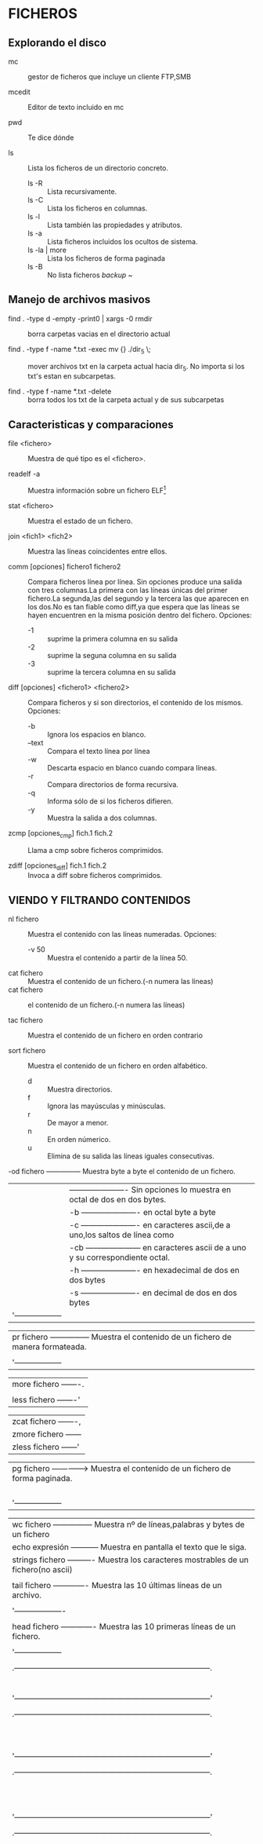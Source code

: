 * FICHEROS
** Explorando el disco
- mc :: gestor de ficheros que incluye un cliente FTP,SMB

- mcedit :: Editor de texto incluido en mc

- pwd :: Te dice dónde

- ls :: Lista los ficheros de un directorio concreto.
  - ls -R :: Lista recursivamente.
  - ls -C :: Lista los ficheros en columnas.
  - ls -l :: Lista también las propiedades y atributos.
  - ls -a :: Lista ficheros incluidos los ocultos de sistema.
  - ls -la | more :: Lista los ficheros de forma paginada
  - ls -B :: No lista ficheros /backup/ ~

** Manejo de archivos masivos
- find . -type d -empty -print0 | xargs -0 rmdir :: borra carpetas
     vacias en el directorio actual

- find . -type f -name *.txt -exec mv {} ./dir_5 \; :: mover archivos
     txt en la carpeta actual hacia dir_5. No importa si los txt's
     estan en subcarpetas.

- find . -type f -name *.txt -delete :: borra todos los txt de la
     carpeta actual y de sus subcarpetas


** Caracteristicas y comparaciones
- file <fichero> :: Muestra de qué tipo es el <fichero>.

- readelf -a :: Muestra información sobre un fichero ELF[fn:1]

- stat <fichero> :: Muestra el estado de un fichero.

- join <fich1> <fich2> :: Muestra las líneas coincidentes entre ellos.

- comm [opciones] fichero1 fichero2 :: Compara ficheros línea por
     línea. Sin opciones produce una salida con tres columnas.La
     primera con las líneas únicas del primer fichero.La segunda,las
     del segundo y la tercera las que aparecen en los dos.No es tan
     fiable como diff,ya que espera que las líneas se hayen encuentren
     en la misma posición dentro del fichero. Opciones:
  * -1 :: suprime la primera columna en su salida
  * -2 :: suprime la seguna columna en su salida
  * -3 :: suprime la tercera columna en su salida

- diff [opciones] <fichero1> <fichero2> :: Compara ficheros y si son
     directorios, el contenido de los mismos. Opciones:
  * -b :: Ignora los espacios en blanco.
  * --text :: Compara el texto línea por línea
  * -w :: Descarta espacio en blanco cuando compara líneas.
  * -r :: Compara directorios de forma recursiva.
  * -q :: Informa sólo de si los ficheros difieren.
  * -y :: Muestra la salida a dos columnas.

- zcmp [opciones_cmp] fich.1 fich.2 :: Llama a cmp sobre ficheros comprimidos.

- zdiff [opciones_diff] fich.1 fich.2 :: Invoca a diff sobre ficheros comprimidos.


** VIENDO Y FILTRANDO CONTENIDOS
- nl fichero :: Muestra el contenido con las líneas numeradas. Opciones:
  * -v 50 :: Muestra el contenido a partir de la línea 50.

- cat fichero :: Muestra el contenido de un fichero.(-n numera las líneas)
- cat fichero :: el contenido de un fichero.(-n numera las líneas)

- tac fichero :: Muestra el contenido de un fichero en orden contrario

- sort fichero :: Muestra el contenido de un fichero en orden alfabético.
  * d :: Muestra directorios.
  * f :: Ignora las mayúsculas y minúsculas.
  * r :: De mayor a menor.
  * n :: En orden númerico.
  * u :: Elimina de su salida las líneas iguales consecutivas.

-od fichero --------------- Muestra byte a byte el contenido de un fichero.
 | |   ---------------------- Sin  opciones lo muestra  en  octal de dos en dos bytes.
 | |-b ---------------------- en octal byte a byte                                     |
 | |-c ---------------------- en caracteres ascii,de a uno,los saltos de línea como \n |
 | |-cb --------------------- en caracteres ascii de a uno y su correspondiente octal.
 | |-h ---------------------- en hexadecimal de dos en dos bytes                       |
 | |-s ---------------------- en decimal de dos en dos bytes                           |
 | '------------------                                                                 |


 | pr fichero --------------- Muestra el contenido de un fichero de manera formateada.
 |  |--columns=2 ------------ Lo muestra a dos columnas.
 |  '------------------                                                                |

 | more fichero -------.                                                               |
 |                     |----> Muestra el contenido de un fichero de forma paginada.
 | less fichero -------'                                                               |

 | zcat fichero -------,                                                               |
 | zmore fichero ------|----> Muestra el contenido de un fichero comprimido (.gz)      |
 | zless fichero ------'                                                               |

 | pg fichero --------------> Muestra el contenido de un fichero de forma paginada.
 |  |                         Las opciones(«less» también lo permite)se introducen una |
 |  |3 ---------------------- Muestra la página 3.              [vez abierto el prompt |
 |  |/patrón ---------------- Busca la expresión patrón.
 |  |q ---------------------- Nos salimos.
 |  '------------------                                                                |

 | wc fichero --------------- Muestra nº de líneas,palabras y bytes de un fichero      |
 | echo expresión ----------- Muestra en pantalla el texto que le siga.
 | strings fichero ---------- Muestra los caracteres mostrables de un fichero(no ascii)|
 |                                                                                     |
 | tail fichero ------------- Muestra las 10 últimas líneas de un archivo.
 |  |tail -n Nº archivo ----- Muestra las Nº últimas líneas del fichero.
 |  '-------------------                                                               |
 |                                                                                     |
 | head fichero ------------- Muestra las 10 primeras líneas de un fichero.
 |  |head -n Nº fichero ----- Muestra las primeras Nº líneas de un fichero.
 |  '------------------                                                                |
 |                                                                                     |
 |   .---------------------------------------------------------------------------.     |
 |   |tee [opciones][fichero]                                                    |     |
 |   |                                                                           |     |
 |   |Comando que se suele usar como filtro entre dos pipes.Lee los datos de la  |     |
 |   |entrada estándar y los vuelca en pantalla y en un fichero (ver cap.        |     |
 |   |Entrada/Salida).Usado con la opción -a ,no sobreescribe el fichero sino    |     |
 |   |que añade datos.                                                           |     |
 |   '---------------------------------------------------------------------------'     |
 |                                                                                     |
 |   .---------------------------------------------------------------------------.
 |   |grep [opciones] patrón fichero ---- Busca texto coincidente con un patrón. |     |
 |   |                                                                           |     |
 |   |Opciones:                                                                  |     |
 |   |-A Nº  ------------------ Incluye las Nº líneas siguientes.                |     |
 |   |-B Nº ------------------- Incluye las Nº líneas anteriores.                |     |
 |   |-E - equivale a «egrep»-- Interpreta el patrón como una expresión regular. |     |
 |   |-a ---------------------- Procesa un binario como si de texto se tratara.  |     |
 |   |-r ---------------------- Realiza la búsqueda de forma recursiva           |     |
 |   |-l ---------------------- Muestra los ficheros que contienen el patrón.    |     |
 |   |-n ---------------------- Muestra la línea (y su nº)que contiene el patrón.|     |
 |   '---------------------------------------------------------------------------'     |
 |                                                                                     |
 |   .---------------------------------------------------------------------------.     |
 |   | uniq fichero ------------- Elimina las líneas consecutivas repetidas de un|     |
 |   |                            fichero (o entrada estándar) mostrando sólo una|     |
 |   |                            en su salida por pantalla (o un fichero )      |     |
 |   |                                                                           |     |
 |   |Sintaxis : uniq [opción] [entrada [salida]]                                |     |
 |   |                                                                           |     |
 |   |Opciones:                                                                  |     |
 |   |-c    Comienza la línea con el número de veces que aparece.                |     |
 |   |-i    Ignora mayúsculas y minúsculas al comparar.                          |     |
 |   |-d    Muestra sólo líneas repetidas.                                       |     |
 |   |-u    Muestra sólo líneas únicas.                                          |     |
 |   '---------------------------------------------------------------------------'     |
 |                                                                                     |
 |   .---------------------------------------------------------------------------.     |
 |   |tr  Sustituye o borra caracteres y al igual que tee lee desde la entrada   |     |
 |   |    estándar (teclado)y vuelca los dator filtrados a la salida  estándar   |     |
 |   |    (pantalla),por lo que se suele emplear entre tuberías.                 |     |
 |   |                                                                           |     |
 |   | Sintaxis: tr [opcion] lista1 [lista2]                                     |     |
 |   |                                                                           |     |
 |   | Sin opciones sustituye los carateres de la lista1 por los de la lista2,   |     |
 |   | realizándose de uno en uno,el 1º de la lista1 por el 1º de la lista2...   |     |
 |   | por lo que ambas listas deben tener mismo nº de caracteres o bien que la  |     |
 |   | lista2 tenga tan sólo uno que sustituirá a todos los de la lista1.        |     |
 |   |                                                                           |     |
 |   | Opciones:                                                                 |     |
 |   | -c --- Serán sustituídos todos salvo los de la lista1.                    |     |
 |   | -d --- Elimina los caracteres espeficificados en la lista1.               |     |
 |   | -s --- Comprime los caracteres repetidos de lista1 en uno solo            |     |
 |   |                                                                           |     |
 |   | Algunas de las secuencias de caracteres que se pueden especificar son:    |     |
 |   |                                                                           |     |
 |   |     .----------------------------------------------------.                |     |
 |   |     |\n --------- Salto de línea                         |                |     |
 |   |     |\r --------- Retorno del carro                      |                |     |
 |   |     |\t --------- Tabulación horizontal                  |                |     |
 |   |     |\v --------- Tabulación vertical                    |                |     |
 |   |     |[=CAR=] ---- Todos los caracteres iguales que CAR   |                |     |
 |   |     |CAR1-CAR2 -- Un rango de caracteres,p.ej. a-z y A-Z |                |     |
 |   |     |[:alnum:] -- Letras y dígitos                       |                |     |
 |   |     |[:alpha:] -- Las letras                             |                |     |
 |   |     |[:blank:] -- Espacios en blanco horizontales        |                |     |
 |   |     |[:cntrl:] -- Caracteres de control                  |                |     |
 |   |     |[:digit:] -- Los dígitos                            |                |     |
 |   |     '----------------------------------------------------'                |     |
 |   |                                                                           |     |
 |   |  Ejemplos:                                                                |     |
 |   |                                                                           |     |
 |   | 1)   prompt# tr A-Z a-z          2)  prompt# tr -d [=A=]                  |     |
 |   |      HOLA MUNDO   «enter»            HOLA MUNDO   «enter»                 |     |
 |   |      hola mundo   «ctrl+c»           HOL MUNDO    «ctrl+c»                |     |
 |   |      promp#                          promp#                               |     |
 |   |                                                                           |     |
 |   |                                                                           |     |
 |   | 3)   tr -d "\r" < texto_dos.txt > texto_unix.txt                          |     |
 |   |      elimina todos los retornos de carro                                  |     |
 |   |                                                                           |     |
 |   |      tr '\r' '\n' < texto_mac.txt > texto_linux.txt                       |     |
 |   |      sustituye los retornos de carro por saltos de línea                  |     |
 |   |                                                                           |     |
 |   |                       (ver cap. formatos-comando fromdos)                 |     |
 |   |                                                                           |     |
 |   | 5)   prompt# cat fichero.txt                                              |     |
 |   |      Esta frase tiene 20 letras                                           |     |
 |   |                                                Salida de cat|             |     |
 |   |      Fin                                       -------------'             |     |
 |   |                                                                           |     |
 |   | 6)   prompt# cat fichero.txt | tr -c "[:alnum:]" 'n'                      |     |
 |   |      Esta                                                                 |     |
 |   |      frase            filtrada por tr sustituyendo todos los|             |     |
 |   |      tiene            caracteres salvo los  números y letras|             |     |
 |   |      20               (los espacios)por saltos de línea.    |             |     |
 |   |      letras           --------------------------------------'             |     |
 |   |                                                                           |     |
 |   |      Fin                                                                  |     |
 |   |                                                                           |     |
 |   | 7)   prompt# cat fichero.txt | tr -sc "[a-zA-Z0-9]" 'n'                   |     |
 |   |      Esta                                                                 |     |
 |   |      frase            Como el anterior y además comprimiendo|             |     |
 |   |      tiene            los caracteres repetidos (los saltos  |             |     |
 |   |      20               de línea) en uno solo.                |             |     |
 |   |      letras          ---------------------------------------'             |     |
 |   |      Fin                                                                  |     |
 |   |      prompt#                                                              |     |
 |   |                                                                           |     |
 |   |                                                                           |     |
 |   '---------------------------------------------------------------------------'     |
 |                                                                                     |
 |   .---------------------------------------------------------------------------.     |
 |   |cut [opciones] [fichero]  Muestra partes de un fichero según le indiquemos.|     |
 |   |                                                                           |     |
 |   |Opciones:                                                                  |     |
 |   |-b lista ----- Selecionamos sólo esos bytes por línea.                     |     |
 |   |-c lista ----- Selecciona sólo esos caracteres  por línea.                 |     |
 |   |-d ----------- Usa un carácter en vez del tabulador para delimitar un      |     |
 |   |               campo, debe entrecomillarse si es un carácter especial.     |     |
 |   |-f lista ----- Selecionamos sólo esos campos/columnas.También muestra      |     |
 |   |               cualquier línea que no  contenga un carácter separador.     |     |
 |   |-s ----------- No muestra las líneas que no contienen delimitadores        |     |
 |   |                                                                           |     |
 |   | La lista admite los siguientes rangos:                                    |     |
 |   | N     Sólo ese byte,carácter o columna.O varios separados por comas       |     |
 |   | N-    Desde N hasta el final de línea.                                    |     |
 |   | N-M   Desde N hasta M (incluído).                                         |     |
 |   | M-    Desde el primero hasta M (incluído).                                |     |
 |   |                                                                           |     |
 |   | Ejemplo:   cut -d : -f 1,3,4 /etc/passwd                                  |     |
 |   | mostrara solo las columnas con el nombre de usuario,su UID y su GID,      |     |
 |   | separadas por los dos puntos.                                             |     |
 |   |                                                                           |     |
 |   '---------------------------------------------------------------------------'     |
 |                                                                                     |
 |   .---------------------------------------------------------------------------.     |
 |   |paste [opciones] [ficheros]  Une las líneas de varios ficheros separándolas|     |
 |   |                             por defecto con espacios.                     |     |
 |   |Opciones:                                                                  |     |
 |   |-d lista ----- especifica el carácter separador entre las columnas.        |     |
 |   |-s ----------- Une sucesivamente las líneas en vez de hacerlo en columnas. |     |
 |   |                                                                           |     |
 |   '---------------------------------------------------------------------------'     |
 |                                                                                     |
 |-------------------------------------------------------------------------------------|
 | Ejemplo combinado:                                                                  |
 |                                                                                     |
 |prompt# cat a.txt                                                                    |
 |Esta frase tiene exactamente 31 letras                                               |
 |                                                                                     |
 |Fin del fin                                                                          |
 |prompt# cat a.txt | tr -c "[:alnum:]" '\n' | tr 'A-Z' 'a-z' |sort -u | tail -n5      |
 |exactamente                                                                          |
 |fin                                                                                  |
 |frase                                                                                |
 |letras                                                                               |
 |tiene                                                                                |
 |prompt#                                                                              |
 |                                                                                     |
 |El primer filtro  sustituye todos los caracteres  que no son letras o números  por   |
 |saltos de línea,el segundo las mayúsculas por minúsculas; el tercero (sort) ordena   |
 |las líneas alfabéticamente eliminando las repetidas y el cuarto,tail muestra las 5   |
 |últimas líneas del fichero.                                                          |
 |                                                                                     |
 |-------------------------------------------------------------------------------------|
   
** MAREÁNDOLOS
   |-------------------------------------------------------------------------------------|
   |                                                                                     |
   | cp -dpR fichero1 fichero2 ------ Copia fichero1 con distinto nombre.                |
   | cp -dpR fichero1 directorio/ --- Copia fichero1 a directorio/,conservando el nombre.|
   |  |                                                                                  |
   |  | -R ------ Copia un directorio recursivamente.                                    |
   |  | -p ------ Copia preservando permisos,propietario,grupos y fechas.                |
   |  | -d ------ Conserva los enlaces simbólicos y preserva las relaciones de los duros.|
   |  | -a ------ Lo mismo que -dpR .                                                    |
   |  '----------                                                                        |
   |                                                                                     |
   | mv ruta_fich1 ruta_fich2 ------- Mueve y/o renombra ficheros o directorios.         |
   |                                                                                     |
   | mkdir nom_directorio ----------- Crea un directorio.                                |
   | rmdir nom_directorio ----------- Elimina un directorio (tiene que estar vacío).     |
   |                                                                                     |
   | rm fichero --------------------- Elimina fichero.                                   |
   |  |rm -r directorio ------------- Borra directorio con todos sus ficheros.           |
   |  |rm *.jpg --------------------- Borra todos los jpeg del directorio actual.        |
   |  '----------------                                                                  |
   |                                                                                     |
   |-------------------------------------------------------------------------------------|
   | dd [opciones] ------ Copia y convierte un fichero                                   |
   |  |if=fichero ------- fichero de entrada                                             |
   |  |of=fichero ------- fichero de salida                                              |
   |  |bs=N ------------- lee y escribe N bytes de una vez (512 por defecto)             |
   |  |count=N ---------- Copia N bloques del tamaño especificado por «bs»               |
   |  |conv=sync -------- Añade ceros al final de cada bloque hasta el tamaño dado por bs|
   |  |conv=noerror ----- Continúa a pesar de posibles errores de lectura                |
   |  '-----------                                                                       |
   | El comando «dd» realiza copias bit a bit,lo que permite clonar un sistema de        |
   | ficheros de un dispositivo de almacenamiento creando una imagen del mismo.          |
   | Ejemplos:                                                                           |
   |                                                                                     |
   |  dd if=/dev/hda1 of=/dev/hda2                                                       |
   |                                                                                     |
   | Nos clonaría la partición hda1 en hda2,que no es lo mismo que copiar el contenido   |
   | de una en otra.Por tanto hda2 debe ser de igual o mayor tamaño que hda1.            |
   |                                                                                     |
   |  dd if=/dev/cdrom of=cdrom.iso                                                      |
   |                                                                                     |
   | Nos crea una imagen del CD volcándola en nuestro disco y de nombre cdrom.iso        |
   |                                                                                     |
   |  dd if=/dev/hda of=mbr count=1 bs=512                                               |
   |                                                                                     |
   | Nos crea un fichero (imagen) llamado mbr con los primeros 512 bytes de hda          |
   | que es justo lo que ocupa el MBR.Para restaurar la tabla de particiones:            |
   |                                                                                     |
   |  dd if=mbr of=/dev/hda                                                              |
   |                                                                                     |
   |-------------------------------------------------------------------------------------|
   |                                                                                     |
   | ln fichero1 fichero2  Crea un enlace duro.Los enlaces duros tienen el mismo inodo   |
   |    origen    enlace   que el fichero original.Se trata pues del mismo fichero con   |
   |                       distintos nombres                                             |
   |                                                                                     |
   | ln -s fichero1 fichero2  Crea un enlace simbólico,con diferente inodo.Se crea un    |
   |       origen   enlace    nuevo fichero que apunta al "original",permitiendo enlazar |
   |                          con directorios y con ficheros de otro sistema de archivos.|
   |                                                                                     |
   |-------------------------------------------------------------------------------------|
   |                                                                                     |
   | split -b 1445640 mozart.ogg mozart- -- Parte un archivo                             |
   |     ----------            -------                                                   |
   |          |                   V                                                      |
   |          |   nombre elegido para las partes,por defecto x                           |
   |          V                                                                          |
   |tamaño en bytes de cada parte (con -n especificamos el nº de líneas)                 |
   |                                                                                     |
   |cat mozart.* > mozart.ogg -------- Une las partes de un fichero cortado con split.   |
   |                                                                                     |
   |-------------------------------------------------------------------------------------|
   | touch [-am][-t] fichero -------- Cambia las fechas de un archivo.Usado sin opciones |
   |  |                               crearía un fichero con la fecha actual             |
   |  |-a ------- fecha de acceso                                                        |
   |  |-m ------- fecha de modificación                                                  |
   |  |-t ------- Indica la fecha nueva.El formato de la fecha es AAMMDDhhmm.ss          |
   |  '-----------                                                                       |
   |                                                                                     |
   | touch -am fichero ------------- A la fecha actual.                                  |
   | touch -am -t 0604031433 fich -- A la indicada.Al no indicarse el valor de ss,es 0   |
   |                                                                                     |
   | En ambos casos de no existir el fichero se crearía.                                 |
   |-------------------------------------------------------------------------------------| 



** PROPIETARIOS Y PERMISOS
   |-------------------------------------------------------------------------------------|
   |                                                                                     |
   |chown [-R] usuario fichero ------ Cambia el propietario de un fichero o directorio.  |
   |chgrp [-R] grupo fichero -------- Cambia el grupo de un fichero o directorio.        |
   |                                                                                     |
   |                                                                                     |
   |-------------------------------------------------------------------------------------|
   |chmod [-R] [ugo] [+/-] [rwxs] fichero --- Cambia los permisos de acceso de un fichero|
   |                                                                                     |
   |u propietario  R recursivo     + da permisos                                         |
   |g grupo        r lectura       - quita permisos                                      |
   |o otros        w escritura     = añade permisos,quitando los anteriores              |
   |a todos        x ejecución                                                           |
   |                                                                                     |
   |Ejemplo:                                                                             |
   | chmod  +x fichero   daría permiso de ejecución a un fichero y es lo mismo que       |
   | chmod a+x fichero   ya que a es la opción por defecto.                              |
   |                                                                                     |
   |-Atributos especiales:                                                               |
   |s: los atributos suid y sgid,otorgan a un "fichero" los permisos de su dueño o grupo |
   |   respectivamente,cada vez que se ejecute,sea quien sea el que lo ejecute.          |
   |   Ejemplo: chmod g+s /usr/bin/cdrecord  activa el bit sgid en cdrecord              |
   |t: el atributo sticky (pegajoso) hace que sólo el propietario del fichero pueda      |
   |   borrarlo.Ejemplo: chmod u+t fichero   activa el atributo pegajoso                 |
   |                                                                                     |
   |-Método absoluto de determinar los permisos.                                         |
   | Si acabamos de crear un fichero y queremos que tenga estos permisos: rwx rw- ---    |
   | podríamos hacer: chmod u=rwx fichero ; chmod g=rw fichero ; chmod o= fichero        |
   | o de una manera más rápida haciendo: chmod 760 fichero                              |
   |                                                                                     |
   | Explicación:         .---------------------.                                        |
   |                      |dueño | grupo | otros|                                        |
   |        .-------------|---------------------|                                        |
   |        | ascii       | r w x  r w -  - - - |                                        |
   |        |-------------|---------------------|----------------.                       |
   |        | paso de asci| r w x  r w -  - - - | activar=1      |                       |
   |        | a binario   | 1 1 1  1 1 0  0 0 0 | desactivar=0   |                       |
   |        |-------------|---------------------|----------------|                       |
   |        | paso de     | 1 1 1  1 1 0  0 0 0 | r activado=4   |                       |
   |        | binario     | 4+2+1  4+2+0  0+0+0 | w activado=2   |                       |
   |        | a octal     |   7      6      0   | x activado=1   |                       |
   |-------------------------------------------------------------'                       |
   | Añadiendo los  |  0      7      6      0   |suid activado=4 |                       |
   |                '-----|-------|------|------|sgid activado=2 |                       |
   | atributos especiales | dueño |grupo |otros |sti  activado=1 |                       |
   |-------------------------------------------------------------'                       |
   |                                                                                     |
   |Cómo afectan los permisos  a los directorios:                                        |
   |r  permite ver su contenido(no el de sus ficheros)                                   |
   |w  permite añadir o eliminar ficheros (no modificarlos)                              |
   |x  permite acceder al directorio.                                                    |
   |                                                                                     |
   |-------------------------------------------------------------------------------------| 


   |-------------------------------------------------------------------------------------|
   | umask nnn ---- Establece qué permisos serán deshabilitados para los archivos nuevos |
   | umask -------- Muestra la configuración actual de umask(normalmente 022)            |
   | umask 000 ---- Deshabilita ninguno,es decir los activa todos.                       |
   |                                                                                     |
   | Atención,que la cosa manda huevos:                                                  |
   | .---------------------------------------. .---------------------------------------. |
   | | umask  0   2   2  = chmod  7   5   5  | | umask  0   0   0  = chmod  7   7   7  | |
   | | umask --- -w- -w- = chmod rwx r-x r-x | | umask --- --- --- = chmod rwx rwx rwx | |
   | '---------------------------------------' '---------------------------------------' | 
   |                                                                                     |
   | Una manera rápida de averiguar los permisos partiendo de umask es aplicando         |
   | la siguiente resta: 777-022=755 para el primer caso y  777-000=777 para el segundo. |
   |                                                                                     |     
   | Cuando umask es 022,los permisos normales de un directorio son 755 (rwx r-x r-x)    |
   | producto de la resta 777-022.Sin embargo los de un fichero son 644 (rw- r-- r--).   |
   | Ésto es así porque se considera que lo normal para un fichero es que no sea         |
   | ejecutable de manera que la resta para averiguar los  permisos de un fichero sería  |
   | 666-022=644                                                                         |
   |                                                                                     |
   | Si escribo en una consola umask 000 y a continuación "mkdir nuevodirectorio",éste   |
   | tendrá todos los premisos: rwx rwx rwx (777) pero ¿y los ficheros que creemos dentro| 
   | de dicho directorio? pues éstos tendrán los permisos : rw- rw- rw- (666) resultado  |  
   | de la resta  666-000=666                                                            |
   |                                                                                     |
   | ¿Os aclaráis?... yo tampoco.                                                        |
   |                                                                                     |
   | Para que la máscara de permisos permanezca de una sesión a otra tienes que ponerla  |
   | en el .bash_profile de tu home.                                                     |
   |-------------------------------------------------------------------------------------|



** ATRIBUTOS (Tanto lsattr como chattr forman parte del paquete e2fsprogs.)
   |-------------------------------------------------------------------------------------|
   |                                                                                     |
   |chattr     Cambia los atributos de los ficheros en un sistema de ficheros ext2/ext3  |
   |                                                                                     |
   |Sintaxis: chattr [opciones] [modo] ficheros                                          |
   |                                                                                     |
   |----------------------------------.      .-----------------------------------------. |
   |Opciones:                         |      |Modos:                                   | |
   |-R  Recursivamente.               |      |+  se usa para añadir atributos          | |
   |-V  Muestra una salida detallada. |      |-  se usa para quitar atributos          | |
   |----------------------------------'      |=  se usa para especificar los atributos | |
   |                                         '-----------------------------------------' | 
   |Algunos de esos atributos son:                                                       |
   |                                                                                     |
   | A  evita que se modifique el campo atime al acceder a un fichero.                   |
   | a  sólo permite abrir el fichero para añadir datos.                                 |
   | c  el fichero se guarda automáticamente comprimido por el kernel.                   |
   | D  cuando un directorio es modificado,los cambios son escritos síncronamente.       |
   | d  excluye al fichero para ser respaldado por dump.                                 |
   | i  impide modificar,eliminar,renombrar el fichero y también enlazarlo.              |
   | s  al borrar un fichero con este atributo,sus bloques son rellenados con ceros.     | 
   | S  cuando un fichero es modificado,los cambios son escritos síncronamente.          |
   | u  cuando un fichero es eliminado,su contenido es guardado.                         |
   |                                                                                     |
   | Ejemplo: chattr -R +c /home/diskoppix/doc                                           |
   |                                                                                     |
   | Nota:D es equivalente a la opción de montaje «dirsync»                              |
   |      S es equivalente a la opción de montaje «sync»                                 |
   |                                                                                     |
   |-------------------------------------------------------------------------------------|
   |                                                                                     |
   |lsattr     Muestra los atributos de los ficheros en un sistema de ficheros ext2/ext3 |
   |                                                                                     |
   |Sintaxis: lsattr [opciones] [ficheros]                                               |
   |                                                                                     |
   |Opciones:                                                                            |
   |-R     Recursivamente.                                                               |
   |-a     Muestra todos los ficheros de un directorio.                                  |
   |-v     Muestra la versión del fichero.                                               |
   |                                                                                     |
   |-------------------------------------------------------------------------------------|


** CIFRADO
   |-------------------------------------------------------------------------------|
   | CIFRANDO                                                                      |
   |                                                                               |
   |encfs fichero p.de_montaje ------- Cifra y/o monta un fichero ya cifrado       |
   |encfs -i 10 ruta_fichero  -------- Monta un fichero,desmontándolo al cabo de   |
   |                                                     [10 minutos de inactividad|
   |fusermount -u p.de_montaje ------- Desmonta el fichero                         |
   |encfsctl info fichero ------------ Muestra información sobre el fichero cifrado|
   |encfsctl passwd fichero ---------- Cambia la contraseña del fichero cifrado    |
   |                                                                               |
   | Notas:                                                                        |
   |-Una vez cifrado el directorio todo lo que se introduzca en el punto de        |
   | montaje será cifrado en el directorio y visible a través del punto de montaje |
   |-Por defecto se ejecuta en segundo plano,pero seguido de la opción -f lo haría |
   | en primero en cuyo caso no habría necesidad de indicar rutas absolutas.       |
   |-encfs depende del paquete fuse(Filesystem in USErspace),que permite a un      |
   | usuario manejar sistemas de ficheros virtuales.Una vez instalado hay que      |
   | cargar el módulo "fuse" en el kernel y añadir el usuario al grupo "fuse"      |
   |                                                                               |
   |-------------------------------------------------------------------------------|


** IMPRIMIENDO
   |-------------------------------------------------------------------------------|
   |                                                                               |
   | lpr fichero ----------------------- Añade un documento a la cola de impresión |
   |     | lpr -#3 fichero ------------- Realiza 3 copias del fichero.             |
   |     '----------------                                                         |
   |                                                                               |
   | lpq ------------------------------- Muestra los documentos en cola            |
   | lprm ------------------------------ Cancela la impresión del documento activo.|
   |  | lprm 3 ------------------------- Cancela la impresión del trabajo nº 3.    |
   |  '--------                                                                    |
   |                                                                               |
   | pr +2 l70 -w 80 -h "Comandos" fichero --- Formatea un archivo de texto.       |
   |  |                                                                            |
   |  |+2 ------------- Imprime a partir de la página 2.                           |   
   |  |-l70  ---------- Establece longitud de página en 70 líneas (66 x defecto)   | 
   |  |-w 80  --------- Establece el ancho de línea en 80 caracteres(72 x defecto) |
   |  |-h "Comandos" -- Establece "Comandos" como cabecera de cada página.         |
   |  |-t ------------- No imprimiría cabeceras ni pies de página.                 |
   |  '-------------                                                               |
   |                                                                               |
   | pr l70 -d comandos.txt | lpr --- Formateado el documento,lo manda a la cola.  |
   |                                                                               |
   |-------------------------------------------------------------------------------|

   |-------------------------------------------------------------------------------|
   |nano fichero -------- Leer,crear,editar un fichero de texto.                   |
   |                                                                               |
   | M = Esc/Alt                                                                   |
   |                                                                               |
   | Ctrl + g ----------- Invocar el menú de ayuda.                                |
   | Ctrl + x ----------- Salir de nano.                                           |
   | Ctrl + o ----------- Escribir el fichero actual a disco.                      |
   | Ctrl + r ----------- Insertar otro fichero en el actual.                      |
   | Ctrl + w ----------- Buscar un texto en el editor.                            |
   | Ctrl + y ----------- Moverse a la página anterior.                            |
   | Ctrl + v ----------- Moverse a la página siguiente.                           |
   | Ctrl + k ----------- Cortar la línea actual y guardarla en el cutbuffer.      |
   | Ctrl + u ----------- Pegar el cutbuffer en la línea actual.                   |
   | Ctrl + l ----------- Redibujar la pantalla actual.                            |
   | Ctrl + j ----------- Justificar el párrafo actual.                            |
   | Ctrl + m ----------- Insertar un retorno de carro en la posición del cursor.  |
   | Ctrl + _ ----------- Ir a un número de línea en concreto.                     |
   | M + g -------------- Ir a un número de línea en concreto.                     |
   | M + i -------------- Auto indentar habilitar/deshabilitar.                    |
   | M + x -------------- Modo ayuda habilitar/deshabilitar.                       |
   | M + p -------------- Modo Pico habilitar/deshabilitar.                        |
   | M + m -------------- Soporte para ratón habilitar/deshabilitar.               |
   | M + r -------------- Reemplazar texto en el editor.                           |
   | M + e -------------- Expresiones regulares habilitar/deshabilitar.            |
   | M + b -------------- Respaldar ficheros habilitar/deshabilitar.               |
   | M + s -------------- Desplazamiento suave habilitar/deshabilitar.             |
   | M + h -------------- Tecla 'smart home' habilitar/deshabilitar.               |
   | M + y -------------- Coloreado de sintaxis habilitar/deshabilitar.            |
   | M + p -------------- Mostrar blancos habilitar/deshabilitar.                  |
   |-------------------------------------------------------------------------------|


** FORMATOS
   |----------------------------------------------------------------------------------------|
   |                                                                                        |
   |   w3m,lynx,links fichero.html---------------- Visualizan ficheros html.                |
   |   links2,elinks fichero.html ---------------- Visualizan ficheros html.                |
   |   pstotext fichero.ps | less ---------------- Visualiza ficheros ps.                   |
   |   pstotext fichero.pdf | less --------------- Visualiza ficheros pdf.                  |
   |   antiword fichero.doc | less --------------- Visualiza un fichero doc.                |
   |   info  fichero.info ------------------------ Visualiza ficheros texinfo.              |  
   |                                                                                        |
   |  .----------------------------------------------------------------------------------.  |
   |  |pdftops fichero.pdf fichero.ps ------------ Convierte un fichero pdf a ps.        |  |
   |  |pdftotext -layout fich.pdf fich.txt ------- Convierte un fichero pdf a texto.     |  |
   |  |pdftotext -layout -htmlmeta 1.pdf 1.html -- Convierte un fichero pdf a html.      |  |
   |  |pstotext fichero.ps > fichero.txt --------- Convierte un fichero ps a texto.      |  |
   |  |htmldoc 1.html 2.html -f unidos.html ------ Une varios ficheros html en uno solo. |  |
   |  |htmldoc --webpage 1.html 2.html -f 3.pdf--- Convierte o une varios html en un pdf.|  |
   |  |htmldoc --webpage 1.html 2.html -f 3.ps --- Convierte o une varios html en un ps. |  |
   |  |elinks -dump fichero.html > fichero.txt --- Convierte un fichero html a texto.    |  |
   |  |txt2html fich.txt --outfile fich.html ----- Convierte un fichero de texto a html. |  |
   |  |antiword -p folio fich.doc > fich.ps ------ Convierte un fichero doc a ps         |  |
   |  |antiword -t -w 30 fich.doc > fich.txt ----- Convierte un fichero doc a texto      |  |
   |  |                                                                                  |  |
   |  |-pdftops y pdftotext vienen en el paquete xpdf-utils.la opción -layout hace que   |  |
   |  | la salida conserve lo mejor posible  la  disposición fisica del documento pdf.   |  |
   |  |-La opción -8 de txt2html convierte los caracteres latin-1 a etiquetas html;-pb 0 |  |
   |  | mantiene el texto preformateado mientras que la opción --xhtml trata de que la   |  |
   |  | salida sea conforme al estándar xhtml.                                           |  |
   |  |-La opción -p de antiword establece el tamaño del documento(folio,A3,A4,etc) y -w |  |
   |  | la anchura de la línea en caracteres.                                            |  |
   |  '----------------------------------------------------------------------------------'  | 
   |                                                                                        |
   |  .----------------------------------------------------------------------------------.  |   
   |  |latex fichero.tex -------------------- Genera un documento.dvi a partir de un tex |  |
   |  |dvi2ps -c fichero.ps fichero.dvi ----- Convierte un documento dvi a formato ps    |  |
   |  |latex2html fichero.tex --------------- Convierte un documento LaTeX a formato html|  |
   |  |pdflatex fichero.tex ----------------- Convierte un documento LaTeX a formato pdf |  |
   |  '----------------------------------------------------------------------------------'  | 
   |                                                                                        |
   |  .----------------------------------------------------------------------------------.  |
   |  |tidy                                                                              |  |
   |  |Descripción:Limpia el código de un documento html,según los estándares W3C.       |  |
   |  |                                                                                  |  |
   |  |Sintaxis: tidy [opciones] fichero.html                                            |  |
   |  |                                                                                  |  |
   |  |Opciones:                                                                         |  |
   |  |-f fichero.txt --------- Vuelca la salida en el fichero fichero.txt               |  |
   |  |-m --------------------- Corrige,modificándolo,el código del fichero html.        |  |
   |  |-asxhtml --------------- Convierte un html a xhtml                                |  |
   |  |-latin1 ---------------- Usa caracteres ISO-8859-1 para entrada y salida          |  |
   |  |-utf8 ------------------ Usa caracteres UTF-8 para entrada y salida               |  |
   |  '----------------------------------------------------------------------------------'  | 
   |                                                                                        |
   |  .----------------------------------------------------------------------------------.  |
   |  |iconv ------------------------ Cambia el código de caracteres de un fichero       |  |
   |  |                                                                                  |  |
   |  | iconv -c -f iso-8859-1  -t utf-8  fichero1  -o fichero2                          |  |
   |  |                                      /            \                              |  |
   |  |                   fichero original--´              `-- fichero de salida         |  |
   |  |                                                                                  |  |
   |  | -f ----- Codificación de entrada (opcional)                                      |  |
   |  | -t ----- Codificación de salida                                                  |  |
   |  | -c ----- Se omiten los caracteres inválidos en la salida                         |  |
   |  | -l ----- Lista todos los sistemas de codificación conocidos                      |  |
   |  '----------------------------------------------------------------------------------'  | 
   |                                                                                        |
   |  .----------------------------------------------------------------------------------.  |
   |  |convmv ---------- Cambia el código de caracteres en los nombres de ficheros       |  |
   |  |                                                                                  |  |
   |  | convmv --notest -f iso-8859-1 -t utf-8 directorio/* (admite comodines)           |  |
   |  |                                                                                  |  |
   |  | --notest ---- Necesario para que los cambios se lleven a cabo                    |  |
   |  | --list ------ Lista todos los sistemas de codificación disponibles               |  |
   |  | --unescape -- Elimina secuencias de escape (%20) en los nombres                  |  |
   |  | -r ---------- En modo recursivo                                                  |  |
   |  '----------------------------------------------------------------------------------'  | 
   |                                                                                        |
   |  .----------------------------------------------------------------------------------.  |
   |  |fromdos   Permite convertir ficheros de texto  entre los formatos Dos y Unix. Se  |  |
   |  |          incluye  en el paquete tofrodos.Los ficheros de texto en sistemas Unix  |  |
   |  |          y Dos  emplean distintos caracteres de control para  definir una nueva  |  |
   |  |          línea.Mientras en el primero se emplea el salto de línea,en el segundo  |  |
   |  |          se usa la combinación de  éste con el retorno de carro. Mención aparte  |  |
   |  |          merece Mac OS, que  sólo utiliza el retorno de carro. (ver comando tr)  |  |
   |  |                                                                                  |  |
   |  |                      Caracteres de control:                                      |  |
   |  |                      LF ----- Salto de línea (line feed).                        |  |
   |  |                      CR ----- Retorno de carro (Carriage return)                 |  |
   |  |                      CRLF --- Combinación de ambas.                              |  |
   |  |                                                                                  |  |
   |  |Sintaxis fromdos [opciones] fichero                                               |  |
   |  |                                                                                  |  |
   |  |Opciones:                                                                         |  |
   |  |-d -- De Dos a Unix                                                               |  |
   |  |-u -- De Unix a Dos                                                               |  |
   |  |-b -- Crea una copia de seguridad del original,renombrándolo .bak                 |  |
   |  |-o -- Escribe los cambios directamente en el fichero original.Usada por defecto.  |  |
   |  |-p -- Preserva la fecha del fichero.Si se trata de root también el propietario.   |  |
   |  |-a -- Al convertir de dos a unix,eliminamos todos los CR,no sólo los que van se-  |  |
   |  |      guidos de un LF,es decir los CRLF.Y al pasar de Unix a DOS,convierte todos  |  |
   |  |      los LF en CRLF,no sólo los LF aislados que no van precedidos de un CR.      |  |
   |  |                                                                                  |  |
   |  |Ejemplo: fromdos -d texto_win.txt                                                 |  |
   |  |         es lo mismo que                                                          |  |
   |  |         tr -d "\r" < texto_win.txt > texto_unix.txt  (ver comando tr)            |  |
   |  |                                                                                  |  |
   |  |         fromdos -d -a texto_mac.txt                                              |  |
   |  |         es lo mismo que:                                                         |  |
   |  |         tr '\r' '\n' < texto_mac.txt > texto_linux.txt  (ver comando tr)         |  |
   |  |                                                                                  |  |
   |  '----------------------------------------------------------------------------------'  |
   |                                                                                        |
   |----------------------------------------------------------------------------------------|



** Comprimiendo[fn:2]

*** 7zip
- 7z a fichero.7z <fichero> :: Comprimir
- 7z e fichero_comprimido :: Descomprimir
- 7z x fichero_comprimido -o ruta_de_destino :: Extraer donde indicamos
- 7z l fichero_comprimido :: Ver contenido
- 7z t fichero_comprimido :: Chequea el contenido

7zip Comprime en formato 7z, zip, gzip, bzip2 y tar. Si es un
directorio lo hace recursivamente sin emplear la opción -r

Con ~-t{tipo de fichero}~ tras las opción ~a~ elegimos el formato de
compresión, por ej:
#+BEGIN_EXAMPLE
7z a -tgzip fichero.gz <fichero>
#+END_EXAMPLE


Con ~-p~ protegemos con una contraseña el fichero, por ej:
#+BEGIN_EXAMPLE
7z a -tgzip -p fichero.gz <fichero>
#+END_EXAMPLE

Para comprimir más de un archivo gz o bz2 antes hay que empaquetarlos
en formato tar:
#+BEGIN_EXAMPLE
7z a -ttar prueba.tar *.txt
7z a -tgzip prueba.tgz prueba.tar
#+END_EXAMPLE

El formato 7z no guarda el dueño o grupo de un fichero por lo que no
es recomendable para copias de seguridad. Es capaz de descomprimir
zip,rar,gz,bz2,tar,cab,arj,cpio,deb,rpm aunque para rar necesita del
paquete 7zip-rar

*** zip
- zip -r  fichero.zip fichero :: Comprimir zip
- zip -re fichero.zip fichero :: Cifrar el zip
- unzip fichero.zip :: Descomprimir zip
- unzip -d fichero.zip directorio_destino :: Descomprimir zip
- unzip -v fichero.zip :: Ver contenido zip
- unzip -t fichero.zip :: Chequea la integridad

*** rar
- unrar e -r fichero.rar :: Descomprimir rar
- unrar x -r fichero.rar directorio_destino :: Descomprimir rar
- unrar l fichero.rar :: Ver contenido rar
- unrar t fichero.rar :: Chequear rar

*** gz
- gzip -r fichero :: Comprimir gz
- gzip -d fichero.gz :: Descomprimir gz
- gzip -c fichero.gz :: Ver contenido gz
- gzip -t fichero.gz :: Chequea la integridad

*** bz2
- bzip2 fichero :: Comprimir bz2
- bzip2 -d fichero.bz2 :: Descomprimir bz2
- bzip2 -c fichero.bz2 :: Ver contenido bz2
- bzip2 -t fichero.bz2 :: Chequea la integridad

NOTA: r equivale en todos los casos a recursivo

*** tar
Mientras que zip comprime y empaqueta, gzip ó bzip2 sólo comprimen
ficheros, no directorios,para eso existe tar.

- tar -vcf archivo.tar fichero1 fichero2... :: Empaquetar
- tar -vxf archivo.tar :: Desempaquetar
- tar -vtf archivo.tar :: Ver contenido

Para comprimir varios ficheros y empaquetarlos en un solo archivo hay
que combinar el tar y el gzip o el bzip2 de la siguiente manera:

Ficheros tar.gz (tgz)
  - tar -zvcf archivo.tgz directorio :: Empaquetar y comprimir
  - tar -zvxf archivo.tgz :: Desempaquetar y descomprimir
  - tar -zvtf archivo.tgz :: Ver contenido

Ficheros tar.bz2 (tbz2)
  - tar -jvcf archivo.tbz2 directorio :: Empaquetar y comprimir
  - tar -jvxf archivo.tbz2 :: Desempaquetar y descomprimir
  - tar -jvtf archivo.tbz2 :: Ver contenido

0pciones de tar:
- -c :: crea un nuevo archivo
- -f :: puede combinarse con:
  - -c :: usa el nombre del fichero especificado para el fichero tar
  - -x :: retira del archivo el fichero especificado
- -t :: lista de los ficheros que se encuentran en el fichero tar
- -v :: muestra el proceso de archivo de los ficheros.
- -x :: extrae los ficheros de un archivo.
- -z :: comprime el fichero tar con gzip.
- -j :: comprime el fichero tar con bzip2.

    |-----------------------------------------------------------------------------|
    | fcrackzip         Intenta conseguir la contraseña de un fichero zip.        |
    |                                                                             |
    | Sintaxis:                                                                   |
    | fcrackzip [opciones] fichero.zip                                            |
    |                                                                             |
    | Opciones:                                                                   |
    |-b ---- Seleccionamos el modo fuerza bruta,probando según le especifiquemos. |
    |-c ---- Seleccionamos los caracteres usados mediante fuerza bruta.           |
    |  |a -- incluye todas las minúsculas [a-z]                                   |
    |  |A -- incluye todas las mayúsculas [A-Z]                                   |
    |  |1 -- incluye todos los números [0-9]                                      |
    |  |! -- incluye [!:$%&/()=?[]+*~#]                                           |
    |  |: -- incluye los caracteres que le sigan [:@]                             |
    |  '-----                                                                     |
    |-p ---- Especificamos una contraseña (y su longitud exacta) inicial.         |
    |-l ---- Damos la longitud mínima-máxima de la clave,puede omitirse el máximo.|
    |-u ---- Intenta usar unzip para descomprimir tras conseguir la clave.        |
    |-D ---- Seleccionamos el modo diccionario,leyendo claves de un fichero dado. |
    |                                                                             |
    | Ejemplo:  fcrackzip -c a:@ -p aaa fichero.zip                               |
    |                                                                             |
    | Busca claves que contengan tres caracteres en minúsculas incluída la arroba |
    |                                                                             |
    |-----------------------------------------------------------------------------|



** COMODINES   
   |--------------------------------------------------------------------------------------------------|
   |                                                                                                  |
   | (~) Sustituye el directorio home de manera que:                                                  |
   |                                                                                                  | 
   |     ~/comandos.txt equivale a /home/paco/comandos.txt (si estamos en nuestro propio directorio)  |
   |     ~pepe/comandos.txt equivale a /home/pepe/comandos.txt (pepe es otro usuario)                 |
   |                                                                                                  |
   | (?) Sustituye un solo carácter.Ejemplos:                                                         |
   |                                                                                                  |
   |     ls p?pe -------- mostraría todos los ficheros cuyos 1º 3º y 4º caracteres fuesen p,p y e     |
   |     ls ?epe -------- mostraría todos los ficheros acabados en epe                                |
   |                                                                                                  |
   | (*) Sustituye cualquier sucesión de caracteres.Ejemplos:                                         | 
   |                                                                                                  |
   |     ls .ba* -------- muestra todos los directorios o ficheros que comiencen con .ba              |
   |     ls *. ---------- muestra todos los archivos ocultos.                                         |
   |     rm -r * -------- otra manera de desinstalar el sistema operativo.                            |
   |     rm *.jpg ------- borra todas las imágenes jpg                                                |
   |     oggdec *.ogg --- pasa de ogg a wav todos los ogg del directorio en el que estamos            |
   |                                                                                                  |
   | (;) Puesto entre dos comandos hace que tras el primero se ejecute el segundo.Ejemplos:           |
   |                                                                                                  |
   |     nano nuevo.txt ; cat nuevo.txt                                                               |
   |                                                                                                  |
   |     nos abrirá el editor nano para que escribamos lo que queramos en un nuevo archivo que        |
   |     se llamará  nuevo.txt y tras guardar y salir del editor,cat nos mostrará el contenido        |
   |     de lo que acabamos de  crear                                                                 |
   |                                                                                                  |
   |     sleep 5m ; xmms canción.mp3 --------- tras 5 minutos se iniciará el xmms (ver más abajo)     |
   '--------------------------------------------------------------------------------------------------'
   

** ALIAS
   |--------------------------------------------------------------------------------------------------|
   |                                                                                                  |
   |  ALIAS                                                                                           |
   |                                                                                                  |
   | Es el mote que se le pone a un comando,de manera que la próxima vez que queramos ejecutarlo      |
   | basta con llamarlo por su mote.Escribiendo alias sin parámetros nos aparecen la lista de alias   |
   | que tenemos. Ejemplos                                                                            |
   |                                                                                                  |
   | Si ejecuto:                                                                                      |
   |                                                                                                  |
   | alias rm='mv --target-directory=/home/paco/.papelera_rm'                                         |
   |                                                                                                  |
   | le he puesto el mote rm a mv -t /home/paco/.papelera                                             |
   | así la próxima vez que borre algo con rm ,irá a parar al directorio .papelera                    |
   |                                                                                                  |
   | Pero si lo escribo así: \rm loquesea el alias será ignorado.                                     |
   |                                                                                                  |
   | Otro:                                                                                            |
   |                                                                                                  |
   | alias cdrip='cdda2wav -B -D /dev/hdd -s -x'                                                      |
   | Cada vez que escriba en una consola cdrip me ripeará el CD que tenga en /dev/hdd                 |
   |                                                                                                  |
   | Para que los alias permanezcan de una sesión a otra hay que ponerlos en el archivo /home/.bashrc |
   |                                                                                                  |
   | nota1:el mote y el comando al que sustituye bien pegaditos al signo igual.                       |
   | nota2:el comando entre comillas simples.                                                         |
   |--------------------------------------------------------------------------------------------------|


   |--------------------------------------------------------------------------------------------------|
   |                                                                                                  |
   |   Conceptos de ENTRADA/SALIDA «I/O» «E/S»                                                        |
   |                                                                                                  |
   |   stdin ---- entrada estándar para datos,el teclado (0)                                          |
   |   stdout --- salida estándar para los programas,la pantalla (1)                                  |
   |   stderr --- salida estándar para los mensajes de error,la pantalla (2)                          |
   |--------------------------------------------------------------------------------------------------|
   |                                                                                                  |
   |   Redirecciones. Un redireccionador redirige la salida de un comando a un fichero                |
   |                                                                                                  |
   |   (<)  ------.                            .--> comando < fichero                                 |
   |   (>)  ------|---> Su sintaxis suele ser: |--> comando > fichero                                 |
   |   (>>) ------'                            '--> comando >> fichero                                |
   |                                                                                                  |
   |   Ejemplos:                                                                                      |
   |                                                                                                  |
   |   dpkg --get-selections > programas_instalados.txt                                               |
   |                                                                                                  |
   |   En vez de mostrar la salida por pantalla ,nos la vuelca al fichero  programas_instalados.txt   |
   |                                                                                                  |
   |   Si ese fichero ya existía ha sido sobreescrito su contenido,pero si usamos >> no borrará nada  |
   |   y añadira su salida al final del fichero.Otro ejemplo con echo:                                |
   |                                                                                                  |
   |   echo "fin de la lista de programas instalados" >> programas_instalados.txt                     |
   |                                                                                                  |
   |   en vez de mostrar en pantalla el texto,lo añade al final del fichero programas_instalados.txt  |
   |                                                                                                  |
   |   Para despistar los de Unix se han inventado el mismo carácter pero al revés:                   |
   |                                                                                                  |
   |   cat < programas_instalados.txt                                                                 |
   |                                                                                                  |
   |   en donde programas_instalados hace,no de salida sino de entrada para cat el cual lo muestra    |
   |   en pantalla ,ya que la salida natural de cat es la estándar,stdout o pantalla                  |
   |                                                                                                  |
   |   Si queremos que la salida de error no aparezca en pantalla sino que vaya a un archivo de texto:|
   |                                                                                                  |
   |   comando 2> fichero.txt      ejemplo: xmms 2> error_xmms.txt                                    |
   |--------------------------------------------------------------------------------------------------|
   |                                                                                                  |
   |  Tuberías .Una tubería o pipe hace que la salida de un programa sea la entrada de otro.          |
   |                                                                                                  |
   |  (|)  Su sintaxis suele ser:    comando | comando.                                               |
   |                                                                                                  |
   |  Ejemplos:                                                                                       |
   |                                                                                                  |
   |  cat programas_instalados.txt | grep mozilla                                                     |
   |  Aquí le hemos cambiado la salida natural a cat y se la hemos mandado a grep para que busque la  | 
   |  palabra mozilla dentro del fichero programas_instalados.txt                                     |
   |                                                                                                  |
   |  pr l70 -d comandos.txt | lpr                                                                    |
   |  Una vez formateado el documento (pr) lo manda a la cola (lpr)                                   |
   |                                                                                                  |
   |  ls -a | tee fichero.txt                                                                         |
   |  es lo mismo que: ls -a ; ls -a >> fichero.txt                                                   |
   |                                                                                                  |
   |  ls -a | tee misficheros.txt | wc -l                                                             |
   |  En este ejmplo tee y wc han actuado como filtros,permitiédonos  saber cuántos ficheros tenemos  |
   |  en nuestra home y al mismo tiempo crear un fichero con sus nombres. Para ello tee ha tomado la  |
   |  salida de ls y aparte de crear el fichero,le ha pasado esa misma salida a wc que nos muestra el |
   |  número de líneas de dicho fichero.                                                              |
   |                                                                                                  |
   |--------------------------------------------------------------------------------------------------|

   
** MTOOLS
   |--------------------------------------------------------------------------------------------------|
   |                                                                                                  |
   | Colección de herramientas que permite acceder y manipular ficheros de MS-DOS  sin necesidad de   |
   | un montaje previo.El uso de comodines refiriéndose a archivos del disquete requiere que los nom- |
   | bres se entrecomillen para que no sean interpretados  por el shell sino por mtools.              |
   |                                                                                                  |
   | minfo unidad: ------- Muestra información sobre el sistema de archivos MS-DOS de una unidad (a:) |
   | mformat a: ---------- Formatea un disquete,donde «a:» es «dev/fd0»                               |
   | mbadblocks a: ------- Se emplea tras formatear para buscar errores.                              |
   | mcd [a:] ------------ Informa del directorio MS-DOS en curso o bien cambiamos a uno.             |
   | mdir -a a:----------- Muestra el contenido de un directorio MS-DOS.                              |
   | mcopy --------------- Copia de ficheros MS-DOS a/o  desde  Unix.                                 |
   |   |mcopy "a:bill/*" ------------- Copia el contenido de «a:bill/*» al directorio en curso.       |
   |   |mcopy "a:bill/*" ~/floppy ---- Copia el contenido de «a:bill/*» al directorio «floppy».       |
   |   |mcopy *.txt a:bill ----------- Copia al directorio "bill" del disquete todos los .txt.        |
   |   '-----                                                                                         |
   | mmd a:nuevo_directorio --------------- Crea un directorio MS-DOS.                                |
   | mdel "a:bill/*.txt" ------------------ Elimina un fichero MS-DOS.                                |
   | mrd a:bill --------------------------- Elimina  un directorio MS-DOS.                            |
   | mdeltree a:bill ---------------------- Elimina recursivamente un directorio MS-DOS.              |
   | mren "a:direct1/*.txt" a:direct2 ----- Mueve o renombra ficheros MS-DOS.                         |
   | mmove a:directorio1 a:directorio2 ---- Mueve o renombra ficheros o subdirectorios MS-DOS.        |
   |                                                                                                  |
   | Comandos relacionados:                                                                           |
   |                                                                                                  |
   | mkfs.msdos /dev/fd0  ----------------- Formatea en formato msdos un disquete.                    |
   | fdformat /dev/fd0 -------------------- Formatea  y después verifica el formateo.                 |
   |--------------------------------------------------------------------------------------------------|

** Renombrando
  
  mp3rename opciones *.mp3 ------------- Renombra ficheros mp3 basándose en las etiquetas incluidas en los mp3 (id3tags)   
      |                                                                                                                    
      |Opciones:                                                                                                           
      |-i --- Sólo muestra los id3 de los ficheros.                                                                       
      |-p --- pone un cero al track cuando es menor que 10.                                                                          
      |-s --- Se usa para configurar las opciones por defecto,las cuales quedarían definidas en el fichero ~/.mp3rename
      |&t -- título     
      |&b -- álbum      
      |&a -- artista    Hay que usarlas entrecomilladas para que no sean interpretadas por el shell  
      |&y -- año        
      |&k -- pista      
    
    Ejmp: 1º- mp3rename -s '&a_&t' --- Establecería  artista_título como predeterminadas de manera que
          2º- mp3rename *.mp3  ------- Renombrará los mp3 como: "artista_título.mp3"
  

 rename ------------------------------- Script de Perl que sirve para renombrar ficheros usando expresiones de Perl
    |rename 'y/A-Z/a-z/' *.zip -------- Cambiamos todas las mayúsculas a minúsculas(en este caso en los .zip)
    |rename 'y/ /_/' *.jpg ------------ Renombramos el espacio en blanco por _ (en este caso en  los .jpg)
    |rename 's/expresión //' *.mp3 ---- Eliminamos una expresión en el nombre de todos los .mp3 del directorio actual
    | |rename 's/M.Oldfield//' *.mp3 -- quitaría "M.Oldfield" del nombre en todos los mp3
    | '----
    '-------

 mrename 'ruta_fich.' prefijo opción -- Añade un prefijo al nombre de los ficheros.
    |                                    
    |Opciones:|-c --- Copia los ficheros con un nuevo nombre.
    |         |-m --- Los renombra.
    |         '-----
    |Ejmp: cd/ruta a los ficheros ----- Debe ejecutarse en el directorio en donde se encuentren.
    |      mrename '*.jpg' boda -m ---- Añadiría boda a los nombres de los jpg
    '----------

 mmv ";*.original" "#1#2.nuevo" ------- Comando para cambiar el sufijo del nombre de los archivos.En su sintaxis #1
    |                                   sustituye a la primera expresión regular(;) y #2 a la segúnda(*).Aunque con 
    |                                   este comando el(;) representa cualquier subdirectorio y es la forma de darle
    |Ejemplos:                          recursividad a la acción.
    |
    |     mmv "*.cbz" "#1.zip" -------- Renombraría todos los cbz a zip,conservándose el nombre que precede a .cbz
    |     mmv ";*.cbz" "#1#2.zip" ----- Renombraría todos los cbz a zip en el directorio actual y sus subdirectorios
    |
    '----------                                        


* UTILIDADES

 |-------------------------------------------------------------------------|
 |man ascii -------------- Muestra la tabla ascii.                         |
 |man iso_8859_15 -------- Muestra la tabla de caracteres ISO 8859-15      |
 |./drae.sh palabra ------ Consulta en linea con el diccionario de la RAE. |
 |gtypist ---------------- Programa para aprender mecanografía (ncurses)   |
 |date ------------------- Muestra fecha y hora.                           |
 |cal -my ---------------- Muestra el calendario con la fecha.             |
 |Calcurse --------------- Agenda personal en modo texto.                  |
 |gpm -------------------- Programa que da soporte de ratón a la consola   |
 |reportbug -------------- Programa en modo texto para enviar bugs a Debian|
 |-------------------------------------------------------------------------|

 |-------------------------------------------------------------------------|
 |mailleds  Avisa de la llegada de correo,mediante el parpadeo de los leds.|
 |                                                                         |
 |   mailleds -l c --- elegimos caps lock                                  |
 |   mailleds -l n --- elegimos num lock                                   |
 |   mailleds -l s --- elegimos scroll lock                                |
 |                                                                         |
 |tleds  Monitoriza el tráfico de red,haciendo parpadear los leds          |
 |                                                                         |
 |       Scroll-Lock (subidas)                                             |
 |       Num-Lock (descargas)                                              |
 |                                                                         |
 |-------------------------------------------------------------------------|

 |-------------------------------------------------------------------------|
 |weather -i leba -fv --- Muestra el tiempo y su pronóstico.               |
 |                                                                         |
 |«-f» muestra el pronóstico                                               | 
 |«leba» es el código ICAO (OACI) de nuestra ciudad o sitio más cercano.   |
 |Para buscar el nuestro nos pasaremos por:                                |
 |http://www.eurocontrol.int/icaoref/icao_7910_locations_browse.jsp        |
 |                                                                         |
 |-------------------------------------------------------------------------|
 |---------------------------------------------------------------------------------|
 |make-live        Comando que ejecutado como root,nos permite crear la imagen iso |
 |                 de una Debian live.Viene incluído en el paquete live-package.   |
 |                 Tras ejecutarse nos crea el directorio debian-live con nuestra  |
 |                 imagen binary.iso junto a los directorios binary (con casper) y |
 |                 chroot que es el sistema de archivos del CD live                |
 |                                                                                 |
 |Sintaxis:  make-live [opciones]                                                  |
 |                                                                                 |
 |Opciones:                                                                        |
 |-d ---------------- Elegimos la distribución de Debian                           |
 |-a ---------------- Elegimos arquitectura                                        |
 |-p ---------------- Seleccionamos una lista de paquetes (1)                      |
 |-s ---------------- Seleccionamos la sección,por defecto se incluye sólo main    |
 |--packages -------- Especificamos los paquetes a incluir.                        |
 |--include-chroot -- Incluimos ficheros en el chroot.                             |
 |                                                                                 |
 |(1) En realidad es un fichero que contiene los nombres de los paquetes.          |
 |    En /usr/share/make-live/lists/ existen ficheros con listas predefinidas,     |
 |    aunque también podemos crear el nuestro.                                     |
 |                                                                                 |
 |Ejemplo:                                                                         |
 |                                                                                 |
 |make-live -d etch -a i386 -p gnome --packages "k3b" -s "main contrib non-free"   |
 |                                                                                 |
 |Fichero make-live.conf                                                           |
 |----------------------                                                           |
 |Mediante este fichero ubicado en etc se pueden especificar la mayoría de las     |
 |opciones usadas por defecto usando variables de entorno y simplificando con ello |
 |la sintaxis.Para las ya mencionadas serían:                                      |
 |                                                                                 |
 |-d ---------------- LIVE_DISTRIBUTION="etch"  (por defecto sid)                  |
 |-a ---------------- LIVE_ARCHITECTURE="i386"  (por defecto auto-detectada)       |
 |-p ---------------- LIVE_PACKAGE_LIST="standard" (la usada por defecto con Gnome)|
 |-s ---------------- LIVE_SECTIONS="main contrib non-free"  (por defecto main)    |
 |--packages -------- LIVE_PACKAGES=""  (por defecto vacía)                        |
 |--include-chroot -- LIVE_INCLUDE_CHROOT=""  (por defecto vacía)                  |
 |                                                                                 |
 |---------------------------------------------------------------------------------|


** AYUDA E INFORMACION
 |------------------------------------------------------------------------|
 | man comando --------- Muestra información sobre el comando.            |
 | man 5 fichero ------- Muestra información sobre el fichero             |
 |                                                                        |
 |En el segundo ejemplo se ha indicado a man que busque en su sección 5   |
 |dedicada a ficheros.Hay veces en que es necesario  indicar la sección,  |
 |cuando tenemos un comando del mismo nombre que un fichero,por ejemplo   |
 |crontab.En esos casos,man presenta la primera página encontrada.        |
 |                                                                        |
 |Secciones:                                                              |
 |1 Comandos de usuario                                                   |
 |2 Llamadas del sistema                                                  |
 |3 Funciones de biblioteca                                               |
 |4 Dispositivos e interfaces                                             |
 |5 Formatos de archivo                                                   |
 |6 Juegos y demostraciones                                               |
 |7 Entorno, tablas y macros                                              |
 |8 Comandos de mantenimiento                                             |
 |                                                                        |
 | Sintaxis de la sinopsis:                                               |
 |                                                                        |
 | texto en negrita ------ hay que escribirlo exactamente.                |
 | texto en cursiva ------ argumentos que hay que reemplazar por su valor |
 | texto subrayado ------- argumentos que hay que reemplazar por su valor |
 | [-abc] ---------------- Las opciones entre corchetes son opcionales    |
 | {-a|-b}  -------------- las opciones separadas por | son excluyentes   |
 | argumento ... --------- se pueden incluir varios argumentos.           |
 | [expresión] ... ------- se pueden incluir varias expresiones           |
 |                                                                        |
 |------------------------------------------------------------------------|
 | Complementos de man                                                    |
 |                                                                        |
 | comando --help -------- Muestra información resumida sobre el comando. |
 |                                                                        |
 | apropos expresión ----- Busca,dentro de las descripciones de man,una   |
 |                         palabra clave.Equivale a «man -k»              |
 | apropos -e palabra ---- Busca la palabra exacta.                       |
 |                         Puede ser necesario entrecomillarla            |
 | apropos -w pala* ------ Busca un patrón usando comodines.              |
 |                         Puede ser necesario anteponerles «\»           |
 |                                                                        |
 | whatis  --------------- Busca,entre los nombres de las páginas de man, |
 |                         una semejante.Equivale a «man -f»              |
 | whatis -w expresión --- Busca un patrón usando comodines.              |
 |                         Puede ser necesario anteponerles «\»           |
 |                                                                        |
 |------------------------------------------------------------------------|
 | info ------------------ Muestra un menú navegable con temas de ayuda   |
 |                                                                        |
 |                         n: siguiente página                            |
 |                         p: página previa                               |
 |                                                                        |
 |------------------------------------------------------------------------|
 | help comando -- Muestra información sobre un comando interno del shell |
 |                                                                        |
 | history ------- Muestra el listado de comandos usados (.bash_history)  |
 | fc -l --------- Muestra el listado de los últimos comandos ejecutados. |
 |                                                                        |
 |------------------------------------------------------------------------|
 | Pquetes que se instalan en  /usr/share/doc/                            |
 |                                                                        |
 | doc-linux-es ------------------------ Toneladas de howtos.             |
 | apt-howto-es ------------------------ Manual de APT.                   |
 | debian-reference-es ----------------- Guía de referencia de Debian.    |
 |                                                                        |
 |------------------------------------------------------------------------|

** CALCULADORA
 |------------------------------------------------------------------------|
 |                                                                        |
 | # bc ------------------------- Abrimos bc.                             |       
 | 20 + 5.4  -------------------- Suma.                                   |    
 | 77 - nº ---------------------- Resta.                                  |
 | 99 * 86 ---------------------- Multiplica.                             |
 | 47 / 3 ----------------------- Muestra el cociente de la división.     |
 | 47 % 3 ----------------------- Muestra el resto de la división.        |
 | 4 ^ 2 ------------------------ Calcula la potencia 4²                  |
 | sqrt (16) -------------------- Calcula la raíz cuadrada de 16          |
 | (2*3+2) / sqrt (2^3/2.5) ----- Un poco de cada.                        |
 | quit ------------------------- Salimos de bc.                          |
 |                                                                        |
 | También podemos hacerlo usando echo y mandando la salida a bc:         |
 |                                                                        |
 | echo "(2*3+2)" / sqrt "(2^3/2.5)" | bc                                 |
 |                                                                        |
 | en este caso los paréntesis deben ir entrecomillados                   |
 |                                                                        |
 |------------------------------------------------------------------------|


** ATAJOS DE TECLADO
 |---------------------------------------------------------------------------------|
 | q -------- Salimos del programa en el que estamos                               |
 |                                                                                 |
 | Ctrl + a - Mueve el cursor al inicio de la linea                                |
 | Ctrl + b - Mueve el cursor un carácter a la izquierda,igual que "<-"            |
 | Ctrl + c - Termina un proceso.                                                  |
 | Ctrl + d - Borra el carácter bajo el cursor.                                    |
 | Ctrl + e - Mueve el cursor al final de la linea.                                |
 | Ctrl + f - Mueve el cursor un carácter a la derecha,igual que "->"              |
 | Ctrl + h - Borra el último carácter,igual que "backspace"                       |
 | Ctrl + k - Corta/borra los caracteres desde el cursor hasta el final de linea.  |
 | Ctrl + l - Limpia la pantalla.                                                  |
 | Ctrl + n - Comando posterior,igual que flecha de dirección "abajo".             |
 | Ctrl + p - Comando anterior,igual que flecha de dirección "arriba".             |
 | Ctrl + q - Resume,reinicia la transferencia de datos.                           |
 | Ctrl + r - Busca en el historial un comando que contenga el carácter introducido|
 | Ctrl + s - Para la transferencia de datos a la terminal.                        |
 | Ctrl + t - Intercambia los dos últimos caracteres a la izquierda del cursor.    |
 | Ctrl + u - Corta/borra los caracteres desde el cursor hasta el inicio de linea. |
 | Ctrl + w - Corta/borra los caracteres desde el cursor hasta el inicio de linea. |
 | Ctrl + y - Pega el contenido borrado mediante Ctrl[+d +k +u +w].                |
 | Ctrl + z - Suspende temporalmente la ejecución de un programa.                  |
 |                                                                                 |
 | Ctrl+x Ctrl+e - Llama al editor definido en la variable de entorno.             |
 | Ctrl+Alt+Fnº -- Cambiamos de terminal.Fnº según gettys activados en /etc/inittab|
 | Ctrl+Alt+Supr - Reinicia el sistema (si no se indica otra cosa en /etc/inittab) |
 | Alt + backspace -- Borra los caracteres a la izquierda del cursor.              |      
 |                                                                                 |
 | Nota: A veces hay que sustituir Alt por Esc                                     |
 |                                                                                 |
 | Alt + < -- Muestra el primer comando en el historial.                           |
 | Alt + > -- Muestra el último comando en el historial.                           |
 | Alt + ? -- Muestra la lista completa de comandos.                               |
 | Alt + * -- Muestra la lista completa de comandos en columnas.                   |
 | Alt + / -- Intenta terminar el comando.                                         |
 | Alt + . -- Introduce el último comando.                                         |
 | Alt + b -- Mueve el cursor hacia atrás (inicio de palabra).                     |
 | Alt + c -- Convierte una letra en mayúscula.                                    |
 | Alt + d -- Borra los caracteres a la derecha del cursor.                        |
 | Alt + f -- El cursor avanza una palabra.                                        |
 | Alt + l -- Convierte una letra en minúscula.                                    |
 | Alt + t -- Intercambia las dos últimas palabras a la izquierda del cursor.      |
 | Alt + u -- Convierte en mayúscula una palabra_.                                 |
 |                                                                                 |
 | Nota: 2x es el número de veces que hay que pulsar Tab.                          |
 |                                                                                 |
 | 2xTab ----------- Muestra todos los comandos posibles (igual que 3xEsc)         |
 | cadena  + 2xTab - Muestra los posibles comandos que empiecen por la cadena.     |
 | /ruta * + 2xTab - Muestra el árbol de directorios,sin incluir los ocultos.      |
 | /ruta   + 2xTab - Muestra los directorios,incluidos los ocultos.                |
 | ~ + 2xTab ------- Muestra todos los usuarios del sistema (/etc/passwd)          |
 | $ + 2xTab ------- Muestra la variables del sistema.                             |
 | @ + 2xTab ------- Muestra las entradas del fichero /etc/hosts.                  |
 | = + 2xTab ------- Igual que ls -a                                               |
 |---------------------------------------------------------------------------------|


* GRAFICOS
 |------------------------------------------------------------------------------------------|
 |xdebconfigurator --------- Autodetecta el hardware,pasándole los valores a debconf        | 
 |dexconf [-o fichero] ----- Genera un xorg.conf,con los valores dados por debconf          |
 |glxinfo ------------------ Información sobre OpenGL y su extensión GLX para X-Window.     |
 |showrgb ------------------ lista los colores reconocidos por el sistema y su valor RGB    | 
 |                                                                                          |
 | Notas:                                                                                   |
 |-debconf es el Gestor de configuración de Debian                                          |
 |-Disponiendo de aceleración,glxinfo(mesa-utils) muestra la entrada: direct rendering: YES |
 |------------------------------------------------------------------------------------------|

 |------------------------------- SERVIDOR X -----------------------------------------------|
 |                                                                                          |
 |xdpyinfo -------------------- Muestra información sobre el servidor X                     |
 |xdpyinfo -ext all ----------- Muestra información sobre todas las extensiones soportadas. |
 |xrandr -q ------------------- Muestra las resoluciones y tasas de refresco disponibles.   |
 |xrandr -s 1280x1024 -r 75 --- Fija la resolución y tasa de refresco.                      |
 |                                                                                          |
 | Nota:Tanto xdpyinfo como xrandr forman parte del metapaquete xbase-clients,              |
 |      debiendo por tanto ejecutarse desde un emulador de terminal                         |
 |------------------------------------------------------------------------------------------|

 |------------------------------- FRAMEBBUFER ----------------------------------------------|
 | fbset [opciones] [modo]                                                                  |
 |                                                                                          |
 | Utilidad que muestra y cambia la configuración del dispositivo framebuffer.              |
 |                                                                                          |
 | Opciones:                                                                                |
 | -s ----------- Muestra el modo actual.                                                   |
 | -v ----------- Muestra el modo y dispositivo usados (normalmente /dev/fb0 )              |
 | -i ----------- Muestra toda la información sobre el dispositivo framebuffer              |
 |                                                                                          |
 | Los modos se encuentran definidos en «/etc/db.modes»,aunque se pueden añadir y/o definir |
 | otros distintos.Para más información «man db.modes»                                      |
 |                                                                                          |
 |  .-------------------------------------------------------.                               |
 |  | Modos vesa vga (expresados en decimal):               |                               |
 |  |                                                       |                               |
 |  | Colores |640x480 800x600 1024x768 1280x1024 1600x1200 |                               |
 |  | --------+-------------------------------------------- |                               |
 |  | 256     | 769     771      773       775       796    |                               |
 |  | 32,768  | 784     787      790       793       797    |                               |
 |  | 65,536  | 785     788      791       794       798    |                               |
 |  | 16.8M   | 786     789      792       795       799    |                               |
 |  '-------------------------------------------------------'                               |
 |                                                                                          |
 |  Para usar un modo u otro,hay que indicarlo en la línea del kernel del gestor de         |  
 |  arranque.Con vga=791 tendremos una terminal con una resolución 1024x768.                |
 |                                                                                          |
 |------------------------------------------------------------------------------------------|

 |------------------------------------------------------------------------------------------|
 |ninvaders ---------------------------- Space Invaders en ncurses.                         |
 |bsdgames ----------------------------- Colección de juegos para consola.         (__)     |
 |sl ----------------------------------- Muestra un Tren pasando.                  (oo)     |            
 |apt-get moo -------------------------- La supervaca del apt ----------->  /------ \/      |
 |cowsay muuuuu ------------------------ Una vaca hablando en su idioma    / |    ||        | 
 |cowthink -p ¿¿muuuuu?? --------------- Una vaca pensando.               *  /\---/\        |
 |cowsay -f tux hola ------------------- Tux saludando.Ver /usr/share/cowsay/cows.          |
 |aptitude moo ------------------------- Se trata de añadir uves (-v) hasta lograr el huevo |
 |------------------------------------------------------------------------------------------|

 |------------------------------------------------------------------------------------------|
 |banner [texto] ------------------ Muestra un cartel en pantalla.                          |
 |                                                                                          |
 |figlet [opciones] [texto]-------- Derivado del anterior pero más versátil.                |
 |                                  Se puede usar de forma interactiva.                     |
 |-w valor ------------------------ Indicamos la anchura del texto,por defecto  80          |
 |-t ------------------------------ La salida se mostrará en su máxima anchura.             |
 |-c ------------------------------ La salida se mostrará centrada.                         |
 |-f tipo ------------------------- Indicamos la tipografía de la salida.(/usr/share/figlet)|
 |                                  Podemos indicar la ruta: figlet -f /home/mi_fuente      |
 |Ejemplo: #figlet -f small texto                                                           |
 |    _           _                                                                         |
 |   | |_ _____ _| |_ ___                                                                   |
 |   |  _/ -_) \ /  _/ _ \                                                                  |
 |    \__\___/_\_\\__\___/                                                                  |
 |                                                                                          |
 |showfigfonts -------------------- Muestra un ejemplo de las fuentes disponibles.          |
 |showfigfonts -d /directorio ----- Muestra las fuentes de un directorio determinado.       |                
 |                                                                                          |
 |------------------------------------------------------------------------------------------|

 |------------------------------------------------------------------------------------------|
 |Ver las propiedades de una imagen ------------ identify imagen.gif                        |
 |                                                                                          |
 |Ver imágenes en formato xwd ------------------ xwud -in pantalla.xwd                      |
 |Visualizar cualquier imagen ------------------ display imagen.xwd                         |
 |Visualizar gif animados ---------------------- animate remero.gif (también admite delay)  |   
 |                                                                                          |
 |Visualizar imágenes en consola  usando el framebuffer                                     |       
 |              |ascii ----------- asciiview imagen.jpg (también png,gif,etc)               |
 |              |ascii-color------ cacaview imagen.jpg (también png,gif,etc)                |
 |              |color ----------- fbi *.jpg                                                |
 |              |   fbi es un excelente visor de imágenes basado en ncurses.                |
 |              |   Soporta directamente PhotoCD,jpeg,ppm,gif,tiff,xwd,bmp y png            |
 |              |   Para otros formatos intenta usar el conversor de imagemagick            |
 |              '-----------------                                                          |
 |                                                                                          |
 |-xwd (xbase-clients);asciiview (aview); pdfimages (xpdf-utils);cacaview(caca-utils)       |
 |-libaa es una libreria que nos permite ver las imágenes,incluso las animadas,mediante     |
 | caracteres ascii.libcaca permite lo mismo que libaa pero en color                        |
 |------------------------------------------------------------------------------------------|

 |------------------------------------------------------------------------------------------|
 |Capturar la pantalla ----------------------- xwd -root -screen > pantalla.xwd             |
 |Capturar la pantallas tras 5 segundos ------ sleep 5 ; xwd -root -screen > pantalla.xwd   |
 |Capturar una ventana ----------------------- xwd > ventana.xwd                            |
 |                                                                                          |
 |Capturar la pantalla en cualquier formato -- import -window root pantalla.ps (png,gif,etc)|
 |Capturar la pantalla tras 5 segundos ------- sleep 5s ; import -window root pantalla.png  |
 |Capturar una ventana en cualquier formato -- import -window - ventana.jpg (png,gif,etc)   |
 |                                                                                          |
 |------------------------------------------------------------------------------------------|

 |------------------------------------------------------------------------------------------|
 |Extraer las imágenes(1) de un pdf ---------- pdfimages fichero.pdf image-root(2)          | 
 |Idem a jpg --------------------------------- pdfimages -j fichero.pdf image-root          |
 |Idem a cualquier otro formato -------------- convert fichero.pdf output-file(3)           |
 |Crear un catálogo/comic pdf con imágenes --- convert *.jpg catálogo.pdf                   |
 |Crear un índice gráfico con miniaturas ----- display "vid:*.jpg"                          |
 |                                                                                          |
 |(1)Normalmente las imagenes extraídas estarán en formato pbm (b/n) o ppm (color)          |
 |(2)Nombre elegido para las imágenes.Por ejemplo: pdfimages Sin_City.pdf sin_city          |
 |(3)En el fichero de salida se indica el nombre y formato elegido para las imágenes        |
 |   Por ejemplo: convert Sin_City.pdf sin_city.png                                         |
 |------------------------------------------------------------------------------------------|

 |------------------------------------------------------------------------------------------|
 |Editor de arte ascii --------------------- cadubi                                         |
 |Convertir una imagen a blanco y negro ---- convert color.jpg -monochrome b/n.jpg          |
 |                                                                                          |
 |Cambiar el formato de UNA imagen --------- convert entrada.ppm salida.jpg                 |  
 |Cambiar las dimensiones de UNA imagen ---- convert -sample 100x50 original.jpg nueva.jpg  |
 |Cambiar formato y tamaño de UNA imagen --- convert -geometry 100x50 original.xpm nueva.jpg|
 |                                                                                          |
 |Cambiar el formato de VARIAS  imágenes --- mogrify -format jpg *.ppm                      |
 |Crear miniaturas de VARIAS imágenes ------ mogrify -format jpg -sample 20%x20% *.png      |
 |                                                                                          |
 |convert,animate,identify,mogrify import y display vienen en el paquete imagemagick        |
 |                                                                                          |
 |ATENCIÓN:                                                                                 |
 |El último comando miniaturiza nuestras imágenes png convirtiéndolas a jpg y en el caso de |
 |no indicar un formato de salida distinto(mediante -format),nos eliminaría las originales  |
 |------------------------------------------------------------------------------------------|

 |------------------------------------------------------------------------------------------|
 |                                             | Extraer los fotogramas de un gif animado:  |
 |       o              _o             _ o     |                                            |
 |  \...\/_\.../  \....|_|.../   \..../_/.../  | convert remero.gif -adjoin rem.jpg         |
 |   \___\\___/    \___|\___/     \__//____/   |                                            |
 |        \            |            /          '--------------------------------------------|
 |      rem1          rem2          rem3                                                    |
 |                                                                                          |
 | Crear un gif animado con varios jpg:                                                     |
 | convert -delay 15 rem1.jpg rem2.jpg rem3.jpg remero.gif                                  |
 |                                                                                          |
 |-delay 15 pausa entre imágenes (centésimas de segundo)                                    |
 |------------------------------------------------------------------------------------------|

 |------------------------------------------------------------------------------------------|
 | Añadir texto a una imagen :  convert fichero_de_entrada [opciones] fichero_de_salida     |
 |                              convert      imagen.jpg    [opciones] imagen_con_texto,jpg  |
 |                                                                                          |
 | Opciones para añadir texto:                                                              |
 |                                                            columna<-.   ,->fila          |       
 |                                                                     |   |                |
 | convert a.jpg -font courier -fill yellow -pointsize 25 -draw 'text 100,250 remeros'      |
 |         ----- -----         -----         ------------  ------------------ -------       |
 |           |     |             |                |        posición del texto    |          |
 |           |     V             V                V                              v          |
 |           V   fuente      color de        tamaño de   .-------------------- texto -------|
 |        fichero            la fuente       la fuente   |si tuviese más de una palabra hay |
 |        de entrada                                     |que ponerlo entre dobles comillas |
 |------------------------------------------------------------------------------------------|

  

 |------------------------------------------------------------------------------------------|
 | Colección de prompts guapos :                                                            |
 |                                                                                          |
 | PS1="\[\033[1;34m\][\u@\h:\w]$\[\033[0m\] "                                              |
 |                                                                                          |
 | PS1="\[\033[30;47m\][\[\033[31m\]\u\[\033[30;47m\]@ \ \W]\[\033[00m\]$"                  |
 |                                                                                          |
 | PS1='\[\033[01;30m\]\u \[\033[01;32m\]\h\[\033[01;33m\]:\[\033[01;35m\]\w\[\033[0m\$ '   |
 |                                                                                          |
 | PS1="\[\033[;31m\][\[\033[;36m\]\u@\h\[\033[;31m\]:\[\033[;36m\ ]\w\ [\033[;31m\]]$\     |
 |      [\033[0m\] "                                                                        |
 |                                                                                          |   
 | PS1='\[\033[0;32m\]\h\[\033[0m\]\[\033[1;40m\][\[\033[0m\]\u:\w\[\033 [1;40m\] ]\[       |
 |      \033[1;30m\]#\[\033[0m\] '                                                          |
 |                                                                                          |
 | PS1='\[\033[1;31m\][$(date +%H:%M)]\[\033[0m\][\u\[\033[1;31m\]@\[\033 [0m\]\[\033       |
 |     [1;36m\]\h\[\033[0m\]:\w]\ $ '                                                       |
 |                                                                                          |
 |  Para que un prompt sea permanente,hay que ponerlo en el fichero ~/.bashrc.              |
 |                                                                                          |
 |------------------------------------------------------------------------------------------|


  
* MULTIMEDIA  
 |-----------------------------------------------------------------------------------------|
 | IMÁGENES  ISO                                                                           |
 |                                                                                         |
 |  Generando desde el disco:                                                              |
 | .-------------------------------------------------------------------------------------. |
 | | genisoimage y mkisofs        Crean una imagen iso de un fichero.Tanto mkisofs como  | |
 | |                              genisoimage  tienen una misma sintaxis y opciones por  | |
 | |                              lo que se puede emplear una u otra indistintamente.    | |
 | |                                                                                     | |
 | | Sintaxis:  mkisofs [opciones] [fichero]                                             | |
 | |                                                                                     | |
 | | Opciones:                                                                           | |
 | |                                                                                     | |
 | |-R ----------- Genera sistemas de ficheros ISO 9660 con extension Rock Ridge (propia | |
 | |               de plataformas UNIX) permitiendo mantener los atributos en ficheros.  | |
 | |-J ----------- Genera sistemas de ficheros ISO 9660 con extensión Joliet (propia de  | |
 | |               plataformas Windows 95/NT)                                            | |
 | |-T ----------- Genera ficheros TRANS.TBL ,usados por los sistemas sin la extensión   | |
 | |               Rock Ridge para ver correctamente sus ficheros.                       | |
 | |-dvd-video --- Crea una imagen iso propia de un vídeo DVD (UDF),de un directorio con | |
 | |               la estructura adecuada para ello (ver edición de vídeo)               | |
 | |-o ----------- Indicamos el nombre del fichero.iso de salida                         | |
 | |                                                                                     | |
 | | Ejemplos:                                                                           | |
 | | genisoimage -R -J -T -o mi_imagen.iso fichero                                       | |
 | | mkisofs -dvd-video -o dvd.iso directorio_dvd                                        | |
 | |                                                                                     | |
 | '-------------------------------------------------------------------------------------' |
 |                                                                                         |
 |  Generando desde el cdrom:                                                              |
 | .-------------------------------------------------------------------------------------. |
 | | Mediante dd y/o cat se puede generar la imagen de un cdrom y volcarla a un fichero  | |
 | |                                                                                     | |
 | | dd if=/dev/cdrom of=mi_imagen.iso                                                   | |
 | |                                                                                     | |
 | | cat /dev/cdrom > mi_imagen.iso                                                      | |
 | '-------------------------------------------------------------------------------------' |
 |                                                                                         |
 |  Convirtiendo:                                                                          |
 | .-------------------------------------------------------------------------------------. |
 | |nrg2iso imagen.nrg nueva.iso --------------- Convierte una imagen nrg a iso          | |
 | |bchunk imagen.bin imagen.cue nueva.iso------ Convierte una imagen bin/cue a iso      | |
 | |ccd2iso imagen.img nueva.iso --------------- Convierte una imagen img/ccd/ a iso     | |
 | |mdf2iso imagen.mdf nueva.iso --------------- Convierte una imagen mdf/mds a iso      | |
 | |                                                                                     | |
 | |                  .-- Nota ----------------------------------------------------------| |
 | |                  |Las imágenes nrg son las generadas con Nero; img con Clone;mdf con| |
 | |                  |Alcohol y las bin son las estándar de Windows.Los divisores que   | |
 | |                  |acompañan a las imágenes son los cue sheet (Ver edición de audio) | |
 | '-------------------------------------------------------------------------------------' |
 |                                                                                         |
 |  Montando:                                                                              |
 | .-------------------------------------------------------------------------------------. |
 | |mount -t iso9660 -o loop imagen.iso p.mont ---- Monta una imagen.                    | |
 | |umount p.montaje ------------------------------ Desmonta una imagen.                 | |
 | '-------------------------------------------------------------------------------------' |
 |                                                                                         |
 |  Chequeando:                                                                            |
 | .-------------------------------------------------------------------------------------. |
 | |md5sum archivo.iso > suma.md5 ------- Genera la suma control MD5 de un archivo.      | |
 | |md5sum -w -c suma.md5 --------------- Verifica la suma control MD5 de un archivo.    | |
 |                                        [Ambos deben estar en el mismo directorio      | |
 | '-------------------------------------------------------------------------------------' |
 |                                                                                         |
 |-----------------------------------------------------------------------------------------|


** REPRODUCCION
 |-----------------------------------------------------------------------------------------|
 | aafire -----------------------> Fuego animado.                                          |
 | cacafire ---------------------> Fuego animado a color.                                  |
 | cacademo ---------------------> Demostración de arte ascii a color.                     |
 | cacaball,cacamoin,cacaplas ---> Variados gráficos animados a color.                     |
 | bb ---------------------------> Impresionante demostración audiovisual de arte ascii.   |
 | aatv -------------------------> Programa para ver la tele mediante código ascii.        |
 | xaos -driver aa --------------> Indicamos a xaos que use las librerías aalib.           |
 |                                                                                         |
 |aafire viene en el paquete libaa-bin                                                     |
 |-----------------------------------------------------------------------------------------|

 |-----------------------------------------------------------------------------------------|
 |                                                                                         |
 | Ver vídeos en internet ------------> mplayer http://ruta_del_vídeo (mov,avi,mpeg,etc)   |
 |                                                                                         |
 |                             .------> aaxine vídeo.wmv                                   |
 |               .--- en ascii |------> mplayer -vo aa vídeo.avi                           |
 |              /              'color-> mplayer -vo caca vídeo.mpg                         |
 | Ver vídeo en consola                                                                    |
 |              \              .------> mplayer vídeo.avi (también mpg,wmv,etc)            |
 |               '-------------|------> mplayer vcd://nºpista [-cdrom-device /dev/cdrom]   |
 |                             '------> mplayer dvd://nºtítulo [-dvd-device /dev/dvd]      |
 |                                                                                         |
 |                                                                                         |
 |                                .---> mplayer mms://...ruta_flujo                        |
 |          windows media(asf/wmv)|---> mplayer http://...ruta_fichero_wmv                 |
 |         /                      '---> mplayer -playlist http://ruta_fichero_.asx         |
 | Ver la tv online                                                                        |
 |         \                   .------> mplayer rtsp://...ruta_flujo                       |
 |          real media (ram/rm)|------> mplayer http://...ruta_fichero_.rm                 |
 |                             '------> mplayer -playlist http://ruta_fichero_.ram         |
 |                                                                                         |
 |                             .------> flac123 fichero.flac                               |
 |                             |------> mpc123 fichero.mpc                                 |
 |           ,---- digital -----------> play fichero.ogg (también mp3,wav)                 |
 |          /                  '------> mocp (ncurses)                                     |
 | Escuchar audio (1)                                                                      |
 |          \                  ,------> tcd (ncurses)                                      |
 |           '---- cd audio ----------> cdplay -d /dev/hdd                                 |
 |                                                                                         |
 |                             .------> mplayer -cache 100 mms://...ruta_flujo             |
 |           ,-- protocolo mms |                                                           |
 |          /                  '------> mplayer -cache 100 -playlist http://archivo.asx    |
 | Escuchar la radio                                                                       |
 |          \                      .--> mplayer http://IP:puerto                           |
 |           '-- shoutcast-icecast |                                                       |
 |                                 '--> somaplayer http://IP:puerto                        |
 |                                                                                         |
 |           ,-- mms (asf/wma) -------> mimms -t 20 -o radio3_uned.asf mms://...           |
 |          /                           |-t tiempo de grabación en mnts.                   |
 | Grabar emisiones                     |-o nombre que queremos para la grabación.         |
 |          \                           '---------------------                             |
 |           '-- shoutcast(mp3/ogg)---> streamripper http://... -l 3600                    |
 |                                      |-l tiempo de grabación en sgs.                    |
 |                                      '----------------------                            |
 |                                                                                         |
 |  .---- Notas:---------------------------------------------------------------------------|
 | |- Con -vo le indicamos al mplayer el driver de salida de vídeo,en este caso aa o caca. |
 | |  Con  "mplayer -vo help" podemos ver los drivers de salida de vídeo disponibles.      |
 | |  Con  "mplayer -ao help" podemos ver los drivers de salida de audio disponibles.      |
 | |- Si tenemos un enlace de nuestro dispositivo a /dev/dvd, podemos simplificar la       |
 | |  sintaxis,ya que es el sitio por defecto en el que mira el mplayer                    | 
 | |- aaxine viene en el paquete xine-ui de sid y lee los mismos formatos de vídeo que     |
 | |  xine; play y soxmix vienen en el paquete sox;cdplay viene en el paquete cdtool;      |
 | |-(1) somaplayer y mplayer pueden igualmente reproducir audio digital y audio cd        |
 | |---------------------------------------------------------------------------------------|
 | | Cómo conseguir la dirección mms:                                                      |
 | | Una vez en la web de la radio que nos gusta,por ejemplo radio3,nos vamos al enlace    |
 | | que nos indican para el comienzo del streaming y copiamos su ruta o bien nos bajamos  |
 | | dicho enlace,que es un fichero asx que contiene las direcciones mms,lo abrimos con un |
 | | editor de texto y las buscamos.Pero si el enlace es código|javascript al aparecer la  |
 | | ventana emergente,miramos su código fuente y buscamos por asx o mms y ahí están.      |
 | | La dirección rtsp se consigue de igual forma, sustituyendo mms por rtsp y asx por ram.|
 |-----------------------------------------------------------------------------------------|


** GRABACION
 Adaptado para un kernel 2.4.26 con emulación scsi con la nomenclatura :
  |-----------------------------------------------|
  |# cdrecord -scanbus:                           |
  |                                               |
  |  0,0,0     0) '_NEC    ' 'DVD_RW ND-2500A '   | ---> grabadora ---> /dev/sr0  
  |  0,1,0     1) 'HL-DT-ST' 'DVD-ROM GDR8162B'   | ---> lector  -----> /dev/sr1  
  |-----------------------------------------------|
  
  
  |----Nota:------------------------------------------------------------------------------|
  |-Salvo cdrecord y dvdrecord los demás se pueden usar en un kernel sin emulación SCSI.  |
  |-Para usar cdrecord y dvdrecord con un kernel 2.6 ,sin emulación SCSI, podemos probar  |
  | a realizar un scanbus sobre nuestro dispositivo grabador para ver si lo detecta:      |
  |   prompt-> cdrecord -scanbus dev=/dev/hdc                                             |
  | en cuyo caso lo podremos usar sin más,sustituyendo la nomenclatura propia de cdrecord |
  | dev=0,0,0 por dev=/dev/hdc                                                            |
  |-En caso de que usemos wodim,los argumentos serán los mismos,salvo que podremos usar   |
  | la nomenclatura propia de Linux para referirnos a los dispositivos                    |
  |---------------------------------------------------------------------------------------|

 |-----------------------------------------------------------------------------------------|
 | Muestra los dispositivos disponibles --- wodim --devices                                |
 | Información sobre la grabadora --------- hwinfo --cdrom                                 |
 | Información sobre el DVD --------------- dvd+rw-mediainfo /dev/dvd                      |
 | Abre la bandeja del cdrom (1) ---------- eject       [eject hdd | ...]                  |
 | Cierra la bandeja del cdrom ------------ eject -t    [eject -t /mnt/lector | ...]       |
 | Chequea la grabación en un CD/DVD ------ cdck -d /dev/dispositivo                       |
 |                                                                                         |
 | (1) Si el dispositivo estuviese montado,lo desmontaría antes de abrir.                  |
 |                                                                                         |
 |-----------------------------------------------------------------------------------------|

 |-----------------------------------------------------------------------------------------|
 | GRABACIÓN DE CD                                                                         |
 |-----------------------------------------------------------------------------------------|
 | Grabar un CD de datos/imagen: --- cdrecord -v dev=0,0,0 fs=16M speed=30 imagen.iso      | 
 | Copiar un CD de datos/imagen: --- cdrecord -isosize /dev/sr1                            |
 | Grabar un CD de audio (cda):----- cdrecord -pad -audio *.wav                            |
 | Copiar un CD audio (cda) -------- cdrdao copy -v 2 --device 0,0,0 --source-device 0,1,0\|
 |                                   --reload --on-the-fly --fast-toc --paranoia-mode 0    |
 |                                                                                         |
 | Grabar CD mixto: ---------------- cdrecord -v -pad -audio *.wav -data imagen.iso        |
 |                                                                                         |
 |        .--1ª sesión ------------- cdrecord -multi imagen1.iso                           |
 |       /---dónde acabó la sesión - cdrecord -msinfo ---. nos da un número                |
 |      /                                                | que usamos en el                |
 | Grabar CD multisesión                                 | siguiente paso                  |
 |      \                                                V                                 |
 |       \---creamos nueva imagen--- mkisofs -R -J -T -C Nº -M /dev/sr0 -o img2.iso fich2  |
 |        '--2ª sesión ------------- cdrecord -multi imagen2.iso                           |
 |                                                                                         |
 | Borrar un CD±RW:  --------------- cdrecord -v -eject blank=fast [blank=all]             |
 |                                                                                         |
 |  .---Notas sobre cdrecord --------------------------------------------------------------|
 |  |-.La opción -overburn de cdrecord permite grabar un fichero de mayores dimensiones    |
 |  |  que las del medio en donde se grabará.Por ejemplo grabando en un CD de 700MB un     |
 |  |  fichero de 800MB:  sudo cdrecord -overburn -pad -audio directorio_de_800MB/*.wav    |
 |  |-.La opción driveropts=burnfree,siempre que el dispositivo la soporte,evita el vaciado|
 |  |  del buffer (Buffer Underruns).                                                      |
 |  |-.Se puede simplificar la sintaxis estableciendo valores predeterminados para dev, el |
 |  |  dispositivo de grabación;fs,el tamaño del bufer(nunca menor que el de la grabadora);|
 |  |  speed,la velocidad de  grabación y driveropst,las opciones del driver.Para ello hay |
 |  |  que indicarlo en el fichero /etc/default/cdrecord o bien crear un alias.            |
 |  |                                                                                      |
 |-----------------------------------------------------------------------------------------|
 | GRABACIÓN DVD                                                                           |
 |-----------------------------------------------------------------------------------------|
 |                                                                                         |
 | Grabar un DVD de datos(1): --------- growisofs -Z /dev/sr0 -R -J archivo                |
 | Grabar DVD multisesión(2): --------- growisofs -M /dev/sr0 -R -J archivo                |
 | Grabar una imagen ya creada: ------- growisofs -dvd-compat -Z /dev/sr0=imagen.iso       |
 | Borrar un DVD±RW: ------------------ dvdrecord -v dev=0,0,0  blank=fast [blank=all]     |
 | Formatear un DVD±RW ---------------- dvd+rw-format /dev/dvd                             |
 |                                                                                         |
 |                                   .----Notas:-------------------------------------------|
 |                                   |(1) growisofs llama a mkisofs para que cree la imagen|
 |                                   |(2) -M añade más datos al dvd                        |
 |                                   |-.growisofs viene en el paquete dvd+rw-tools.        |
 |                                   |-.dvdrecord viene en el paquete dvdrtools.           |
 |                                   |                                                     |
 |-----------------------------------------------------------------------------------------|
 | Comprobar la integridad de los datos grabados en un CD/DVD                              |
 |                                                                                         |
 |  cdck -d /dev/dispositivo                                                               |
 '-----------------------------------------------------------------------------------------'


** EDICION DE AUDIO

*** RIPEO
 |-----------------------------------------------------------------------------------------|
 |abcde -d /dev/hdd -N -1 -o flac ------------ extrae el disco en un único fichero flac(1) |
 |abcde -d /dev/hdd -N -x -o mpc ------------- extrae el disco en ficheros mpc separados   |
 |abcde -d /dev/hdd -N -o ogg tracks 1-3 5 --- extrae las tres primeras y la quinta.       |
 |                                                                                         |
 |-1 ------ Extrae todo el disco en un único fichero de audio.                             |
 |-d ------ Indica el dispositivo.                                                         |
 |-N ------ Actua con las opciones por defecto,sin preguntar nada al usuario.              |
 |-x ------ Expulsa el cd al acabar                                                        |
 |-o ------ Audio resultante,puede ser ogg,mp3,flac,spx,mpc,m4a o wav                      |
 |tracks -- Indicamos las pistas que queremos procesar,admite rangos mediante un guion «-» |
 |                                                                                         |
 |Nota:                                                                                    |
 |-(1) Este fichero flac llevará un cue sheet incrustado.                                  |
 |-abcde crea los id3 de los temas,mediante una conexión a un servidor freedb.             |
 |-Requiere de oggenc,lame,id3v2,cd-discid,cdparanoia o cdda2wav y opcionalmente normalize.|
 |-Su fichero de configuración es /etc/abcde.conf                                          |
 |                                                                                         |
 |-----------------------------------------------------------------------------------------|

*** CONVERSIONES
 |-----------------------------------------------------------------------------------------|
 |Pasar de wav a ogg ------------------------ oggenc -q 5 *.wav (1)                        |
 |Pasar de ogg a wav ------------------------ oggdec *.ogg                                 | 
 |Pasar de wav a mp3: ----------------------- lame -q 2 fichero.wav (1)                    | 
 |Pasar lote de wav a mp3 ------------------- lame --nogap *.wav                           | 
 |Pasar de mp3 a wav ------------------------ lame --decode fichero.mp3 fichero.wav        |
 |Pasar de mpc a wav ------------------------ mppdec fichero.mpc -o fichero.wav            |
 |Pasar de wav a mpc ------------------------ mppenc *.mpc                                 |
 |Pasar de wav a flac ----------------------- flac -5 *.wav (2)                            |
 |Pasar de flac a wav ----------------------- flac -d *.flac                               | 
 |Pasar de wav a ape ------------------------ mac fichero.wav fichero.ape -c2000  (3)      |
 |Pasar de ape a wav ------------------------ mac fichero.ape fichero.wav -d               |
 |Pasar de asf/wma a wav -------------------- mplayer -ao pcm:file=fichero.wav fichero.asf |
 |Pasar de ram/rm a wav --------------------- mplayer -ao pcm:file=fichero.wav fichero.rm  |
 |                                                                                         |
 | .----Nota ...................-----------------------------------------------------------|
 | |(1)Sobre parámetro q :                                                                 |
 | |   En oggenc: 3 por defecto,valores entre -1 (mínima) y 10 (máxima)                    |
 | |   En lame: 5 por defecto,valores entre 0 (máxima) y 9 (mínima)                        |
 | |(2)-5 indica el tipo de compresión,para saber más man flac                             |
 | |(3)-c2000 es el modo de compresión normal,para más información mac -h                  |  
 | |-oggenc también puede usarse para convertir flac a ogg :oggenc *.flac                  |
 | |-oggdec y oggenc vienen en el paquete vorbis-tools.                                    |
 | |-Cuando se utiliza un códec de compresión con pérdida existe ,como indica su nombre,   |
 | | una pérdida de datos que no tiene por qué coincidir con la causada por otro codec     | 
 | | similar.De manera que al pasar de un mp3 a un ogg se acumulan ambas pérdidas dando    |
 | | como resultado una notoria falta de calidad en el audio resultante.                   |
 |-----------------------------------------------------------------------------------------|


*** FICHEROS CUE Y TOC
 |-----------------------------------------------------------------------------------------|
 |Generamos un cuesheet desde un CD -------- mkcue [dispositivo] (por defecto /dev/cdrom)  |
 |Generamos un cuesheet desde ficheros ----- shntool cue -c *.wav (1)                      |
 |Generamos el fichero.toc de un CD -------- cdrdao read-toc --device /dev/hdc fichero.toc |
 |Convertir un toc a cue ------------------- toc2cue fichero.toc fichero.cue (2)           |
 |Convertir un toc de cdrdao a cddb -------- toc2cddb fichero.toc                          |
 |Convertir un cue en un toc (cdrdao) ------ cue2toc -o fichero.toc fichero.cue            |
 |Convertir un cue en toc ------------------ cueconvert fichero.cue fichero.toc            |
 |Convertir un toc en cue ------------------ cueconvert fichero.toc fichero.cue            |
 |                                                                                         |
 |-Los ficheros CUE (cue sheet) y TOC (tabla de contenidos) son ficheros de texto que      |
 | contienen información sobre las pistas de un CD.Cdrdao utiliza la información de un     |
 | TOC para grabar en modo DAO (disk-at-once:de una vez).                                  |
 | Los cue sheet suelen acompañar a las imágenes de un CD y a los formatos APE y FLAC      |
 | La información que contienen se usa para separar en distintas pistas un fichero de      |
 | audio que ha sido grabado en una única pista,cosa que suele ocurrir con los formatos    |
 | sin pérdida APE y FLAC.                                                                 | 
 |                                                                                         |
 |-toc2cue y toc2cddb vienen en el paquete cdrdao ;cueconvert con cuetools                 |
 |                                                                                         |
 |(1)Para que el cue sheet sea válido,los ficheros de audio deben tener una calidad de     |
 |   CD audio,para comprobarlo podemos usar shninfo que viene en el paquete shntool.       |
 |(2)Sólo válido para tocs creados con cdrdao.                                             |
 |-----------------------------------------------------------------------------------------|
 | Usando los cue para extraer pistas de audio                                             |
 |-----------------------------------------------------------------------------------------|
 |Usando bchunk para extraer pistas de un wav:                                             |
 |                                                                                         |
 |             bchunk -w fichero.wav fichero.cue prefijo                                   |
 |                                                                                         |
 |shnsplit (paquete shntool) separa las distintas pistas contenidas en un único fichero    |
 |de audio.Los formatos soportados son wav,aiff(vía sox),flac(vía flac) o ape (vía mac)    |
 |                                                                                         |
 | Sintaxis : shnsplit [opciones] fichero                                                  |
 |                                                                                         |
 |             -f Toma los puntos de corte de un fichero cuesheet                          |
 | Opciones:   -a Indicamos el nombre de las pistas                                        |
 |             -o Indicamos el formato de salida                                           |
 |                                                                                         |
 | Ejemplo:   shnsplit -f Blade.cue -a Blade_Runner -o flac Blade.flac                     |
 |                                                                                         |
 |-----------------------------------------------------------------------------------------|


*** VARIOS
 |-----------------------------------------------------------------------------------------|
 |Información sobre un audio --- mplayer -identify fichero_de_audio                        |
 |Información sobre un audio --- shninfo fichero_de_audio                                  |
 |Extraer audio de un vídeo ---- mplayer -vo null -dumpaudio -dumpfile fichero_audio vídeo |
 |Idem en wav------------------- mplayer -vo null -ao pcm:file=fichero.wav vídeo           |
 |Ajustar el volumen (wav) ----- normalize-audio *.wav                                     |
 |Ajustar el volumen (mp3) ----- normalize-mp3 *.mp3                                       |
 |Ajustar el columen (ogg) ----- normalize-ogg *.ogg                                       |
 |Unir varios mp3 -------------- mp3wrap album.mp3 *.mp3 («-a» para añadir nuevos ficheros |
 |Unir varios ficheros audio --- cat pista1.ogg pista2.ogg > suma.ogg                      |
 |                                                                                         |
 '-----------------------------------------------------------------------------------------'


*** SOX
 |-----------------------------------------------------------------------------------------|
 |  Según su página man,Sox es la navaja suiza en  cuanto  a manipulación de ficheros de   |
 |  audio se refiere. Reproduce, graba,convierte,mezcla,añade efectos,etc.Con el comando   |
 |  «sox» se pueden realizar  todas las acciones, pero para simplicar, la reproducción y   |
 |  grabación de  audio,se suele invocar mediante «play» y «rec» respectivamente. Si sox   |
 |  es invocado mediante «play» se usa como  salida el dispositivo de sonido por defecto   |
 |  y en el caso de «rec»,ese mismo dispositivo es usado como fuente de entrada.           |
 |                                                                                         |
 | Sintaxis:                                                                               |
 | sox [opciones globales] [opciones] fichero/s de entrada [opciones] fichero/s de salida  |
 |     [efectos] [opciones de efectos]                                                     |
 |                                                                                         |
 | Opciones globales:                                                                      |
 | -h --------- muestra la ayuda,los formatos de audio y efectos disponibles.              |
 | -V --------- modo verbose o detallado,con cuatro niveles (2 por defecto).               |
 | -m --------- Mezcla dos ficheros en uno.                                                |
 |                                                                                         |
 | Opciones válidas para entrada y salida:                                                 |
 | -r --------- Frecuencia de muestreo en hercios.                                         |
 | -c --------- Indicamos el número de canales,puede ser 1 ,2 o 4 (mono o estereo).        |
 | -t --------- Tipo de audio,no es necesario usarla si la extensión viene indicada.       |
 | -2 --------- Tamaño de la muestra en bytes,los valores posibles son -1,-2,-3,-4 y -8    |
 |                                                                                         |
 | Nombres de fichero especiales:                                                          |
 |                                                                                         |
 | -  sox puede emplear este nombre de fichero cuando es usado en tuberías.Si se emplea    |
 |    como fichero de entrada , sox leerá  de la entrada  estandar y usado como fichero    |
 |    de salida, leerá de la salida estándar. En ambos caso se  debe indicar el tipo de    |
 |    fichero mediante el parametro -t                                                     |
 |                                                                                         |
 | -n Mediante este nombre especial, sox puede sustituir los ficheros de entrada/salida,   |
 |    provocando en ambos casos una entrada /salida silenciosa                             |
 |                                                                                         |
 | Ejemplos:                                                                               |
 |                                                                                         |
 | Reproducción ------------------ play xera/*.ogg                                         |
 | Grabación --------------------- rec xera.flac                                           |
 | Conversión -------------------- sox fichero.flac fichero.ogg                            |
 | Modificando el bitrate (1)----- sox fichero.wav -r 44100 nuevo_bitrate.wav              |
 | Concanetación (2)-------------- sox pista1.mp3 pista2.mp3 suma.mp3                      |
 | Mezcla  ----------------------- sox -m música.mp3 voz.wav mezcla.flac                   |
 | Vuelve de revés el audio ------ sox reverse fichero.ogg                                 |
 |                                                                                         |
 | (1) En realidad hemos modificado la frecuencia de muestreo del fichero original,pero    |
 |     eso da como resultado un cambio en el bitrate (número de bits  que se transmiten    |
 |     por segundo).Un fichero con una frecuencia de muestreo de 48000 Hz, 16  bits por    |
 |     muestra y  estéreo (2 canales), da  un bitrate de 1411200 bits/s (1411.2 kbit/s)    |
 |     multiplicando 48000x16x2                                                            |
 |                                                                                         |
 | (2) Para concanetar varios ficheros, deben tener  la misma  frecuencia de muestreo y    |
 |     número de canales.                                                                  |
 |                                                                                         |
 '-----------------------------------------------------------------------------------------'

*** ALSA-UTILS
 |-----------------------------------------------------------------------------------------|
 | alsa-utils es un paquete que contiene utilidades para usar y configurar ALSA            |
 | (Arquitectura de Sonido Avanzada para Linux).Entre otras se encuentran las siguientes:  |
 |                                                                                         |
 |   amixer: mezclador desde la línea de comandos                                          |
 |   alsamixer: mezclador basado en ncurses                                                |
 |   alsactl: para controlar ajustes avanzadados de los drivers ALSA                       |
 |   amidi: lee y escribe de un dispositivo MIDI                                           |
 |   aplay, arecord: reproducen y graban desde la línea de comandos                        |
 |   aplaymidi, arecordmidi: reproducen y graban audio MIDI desde la línea de comandos     |
 |   aconnect, aseqnet, aseqdump: para controlar el secuenciador MIDI                      |
 |   alsaconf: para detectar la tarjeta y cargar los módulos necesarios                    |
 |                                                                                         |
 |  .-----------------------------------------------------------------------------------.  |
 |  |alsamixer es un mezclador basado en ncurses para los drivers de ALSA.Muestra su vez|  |
 |  |información básica,como la tarjeta,el chip mezclador,el modo de visión actual y la |  |
 |  |entrada seleccionada.Los modos de visión son tres:«playback»,en donde muestra los  |  |
 |  |controles relacionados con la reproducción; «capture»,los relacionados con la gra- |  |
 |  |bación y «all»,todos. Mediante las teclas direccionales nos desplazamos entre las  |  |
 |  |distintas entradas de cada modo y aumentamos-bajamos su volumen.                   |  |
 |  |                                                                                   |  |
 |  |Desde el teclado:                                                                  |  |
 |  | [F1|?]-- Muestra la ayuda (también h)                                             |  |
 |  | [F2|/]-- Muestra información relevante de /proc                                   |  |
 |  | Tab ---- cambiamos entre los distintos modos.                                     |  |
 |  | m ------ activamos/desactivamos los distintos canales                             |  |
 |  | space -- activa la grabación en el canal actual                                   |  |
 |  | [q|e]--- Subimos el volumen izdo.-dcho. del canal(si es estéreo)                  |  |
 |  | [z|c]--- bajamos el volumen izdo.-dcho. del canal(si es estéreo)                  |  |
 |  | Esc ---- salimos  del programa                                                    |  |
 |  |                                                                                   |  |
 |  |Desde la línea de comandos:                                                        |  |
 |  |Sintaxis: alsamixer [opciones]                                                     |  |
 |  |Opciones:                                                                          |  |
 |  |                                                                                   |  |
 |  | -c --- Seleciona la tarjeta a usar mediante un nº a partir de cero                |  |
 |  | -D --- Selecciona el dispositivo a usar (ejemlo: -D hw:0)                         |  |
 |  | -s --- Minimiza la ventana mostrando una sola entrada para cada modo de visión    |  |
 |  | -V --- Selecciona el modo de visión.                                              |  |
 |  |                                                                                   |  |
 |  |Ejemplo: alsamixer -c 0 -D hw:0 -s                                                 |  |
 |  |                                                                                   |  |
 |  '-----------------------------------------------------------------------------------'  |
 |                                                                                         |
 |  .-----------------------------------------------------------------------------------.  |
 |  |aplay y arecord son un reproductor y grabador de audio respectivamente,incorporados|  |
 |  |en ALSA.aplay permite reproducir una señal de audio digital.Si no se especifica un |  |
 |  |fichero es usada la entrada estándar (stdin).arecord captura el audio digital de la|  |
 |  |tarjeta de sonido y la vuelca (si no indicamos lo contrario) en la salida estándar |  |
 |  |                                                                                   |  |
 |  |Sintaxis: aplay [opciones] [ficheros/s]                                            |  |
 |  |          arecord [opciones] [fichero]                                             |  |
 |  |Opciones:                                                                          |  |
 |  | -l --- Lista todos las tajetas de sonido y dispositivos de audio digitales        |  |
 |  | -L --- Lista todos las salidas digitales PCM definidas                            |  |
 |  | -D --- Seleciona un PCM por nombre                                                |  |
 |  | -d --- Duración en segundos,por defecto infinita(zero)                            |  |
 |  | -t --- Tipo de fichero de audio (voc, wav, raw or au),por defecto wav.            |  |
 |  | -c --- Número de canales (uno por defecto)                                        |  |
 |  | -r --- Frecuencia de muestreo en Hercios,por defecto 8000                         |  |
 |  | -f --- Formato y número de bits por muestra:S8 U8 S16_LE,etc.Hay dos atajos:      |  |
 |  |  |-f cd ---equivale a «-f S16_LE -c2 -r44100» (16 bit little endian,44100,stereo) |  |
 |  |  |-f dat --equivale a «-f S16_LE -c2 -r48000» (16 bit little endian,48000,stereo) |  |
 |  |  '---                                                                             |  |
 |  |                                                                                   |  |
 |  | Ejemplos:                                                                         |  |
 |  | arecord -f cd | aplay                                                             |  |
 |  | arecord -f cd > salida.wav                                                        |  |
 |  |                                                                                   |  |
 |  '-----------------------------------------------------------------------------------'  |
 |                                                                                         |
 |  .-----------------------------------------------------------------------------------.  |
 |  |alsaconf es un programa interactivo (script en perl) que intenta detectar las tar- |  |
 |  |jetas de audio y una vez hecho,se encarga de incluir los módulos correctos en el   |  |
 |  |fichero /etc/modprobe.d/sound para que carguen automáticamente al incio            |  |
 |  |                                                                                   |  | 
 |  '-----------------------------------------------------------------------------------'  |
 |                                                                                         |
 |  .-----------------------------------------------------------------------------------.  |
 |  |Afinando la configuración.                                                         |  |
 |  |                                                                                   |  |
 |  |Seleccionando nuestra tarjeta de sonido en el formulario de la página web de ALSA: |  |
 |  |http://www.alsa-project.org/alsa-doc/                                              |  |
 |  |nos lleva a una sección con indicaciones sobre la configuración específica para    |  |
 |  |nuestra tarjeta,incluyendo la del fichero ~/.asoundrc                              |  |
 |  |                                                                                   |  |
 |  '-----------------------------------------------------------------------------------'  |
 |                                                                                         |
 |-----------------------------------------------------------------------------------------|

*** AUMIX
 |-----------------------------------------------------------------------------------------|
 |                                                                                         |
 |  Es un  mezclador compatible con los drivers ALSA. Se  puede ejecutar                   |
 |  desde una interfaz ncurses o directamente desde la línea de comandos                   |
 |                                                                                         |
 |-----------------------------------------------------------------------------------------|

 .-----------------------------------------------------------------------------------------.
 |mp3splt [opciones] fichero.mp3/ogg ---- Programa que permite cortar o extraer las        |
 |                                        distintas pistas contenidas en un fichero        |
 |                                        ogg o mp3 sin necesidad de descomprimirlo        |
 | OPCIONES                                                                                |
 |                                                                                         |
 | -w album_MP3WRAP.mp3 --> Extrae las pistas de ficheros.mp3 unidos con mp3wrap basánsose | 
 |                          en los ID3 creados por dicho programa.                         |
 |                                                                                         |
 |                          EJEMPLO: mp3splt -w album_MP3WRAP.mp3                          |
 |                                                                                         |
 | -e album_MP3WRAP.mp3 --> Extrae las pistas intentando salvar errores de los ficheros    |                         
 |                                                                                         |
 |                          EJEMPLO: mp3splt -e album_MP3WRAP.mp3                          |
 |                                                                                         | 
 | -c fichero --> Extrae las pistas tomando la información de un fichero cue o XMCD (CDDB) |
 |                Con la opción "query" nos conectaremos con freedb.org y tras dar con el  |
 |                album adecuado,el programa descargará un fichero de nombre "query.cddb"  |
 |                que podremos usar,siendo los ID2v1 añadidos automáticamente.             |
 |                                                                                         |
 |                EJEMPLO: mp3splt -c fichero.cddb album.mp3                               |
 |                         mp3splt -c query album.mp3                                      |
 |                                                                                         |
 | -a Esta opción usa la detección de los silencios para ajustar los puntos de corte,      |
 |    puede ser usada junto a la opción -c y admite algunos parámetros de -p               |
 |                                                                                         |
 |    EJEMPLO: mp3splt -a -c fichero.cddb album.mp3                                        |
 |    (en este ejemplo -a usa los valores por defecto)                                     |
 |                                                                                         |
 | -s -->  Extrae las pistas basándose en los silencios entre las mismas.Para detectar     |
 |         los silencios necesita descomprimir el fichero por lo que tarda un tiempo.      |
 |                                                                                         |
 | -p --> Parámetros que se pasan a las opciones -s y -a y tienen la forma:                |
 |  |     nombre=valor,nombre=valor...                                                     |
 |  |                                                                                      |
 |  |nt=X  donde X es el número de pistas.(sólo para -s)                                   |
 |  |th=Y  donde Y es el nivel de sonido para ser considerado silencio                     |
 |  |      (valores entre -96 y 0,por defecto -48)                                         |
 |  |min=Z donde Z es el nº de segundos mínimo para que un corte entre                     |
 |  |      pistas sea considerado como tal.(sólo para -s)                                  |
 |  |                                                                                      |
 |  |EJEMPLO: mp3splt -s -p th=-50,nt=10 fichero.mp3                                       |
 |  '----------------------------------------                                              | 
 |                                                                                         |
 | -o Opción que nos permite elegir el formato del nombre para los distintos cortes        |
 |    extraídos,pudiendo ser:  @a: artista_@b: album_@t: canción_@n: número de pista       |
 |                                                                                         |
 |    EJEMPLO:mp3splt -c query album.mp3 -o @n_@t                                          |
 |                                                                                         |
 '-----------------------------------------------------------------------------------------'

 .-----------------------------------------------------------------------------------------.
 |id3v2 [opciones] [fichero] ----- Programa que permite ver,crear,modificar,eliminar y     |
 |                                 convertir las etiquetas ID3 de un fichero multimedia    |
 |                                                                                         | 
 |                                                                                         | 
 |id3v2 -l fichero.mp3 ---- Vemos los meta-datos (la etiqueta ID3) de un fichero de audio. | 
 |id3v2 -L ---------------- Vemos todos los géneros posibles.                              |
 |id3v2 -C *.mp3 ---------- Convierte las etiquetas id3v1 a id3v2.                         |
 |id3v2 -D *.mp3 ---------- Elimina todas las etiquetas,las id3v1 y las id3v2.             |
 |                                                                                         |
 |Ejemplo de cómo crear una etiqueta:                                                      |
 |                                                                                         |
 |id3v2 -a-A-t-g-T-y Yann tiersen Amelie guilty 7 2001 fichero.ogg                         |
 |  .----' | | | | '----.                                                                  |
 |  |   .--' | | '--.   |                                                                  |
 |autor |  .-' '-.  |  año                                                                 |
 |   álbum |     | nº de pista                                                             |
 |       título género                                                                     |
 '-----------------------------------------------------------------------------------------'


** EDICION DE VIDEO
 .--------------------------------------------------------------------------------------------.
 | Información sobre el DVD ------------- dvd+rw-mediainfo /dev/dvd                           |
 |                                                                                            |
 |                                .------ idvid vídeo (admite comodines:idvid witch*.avi)     |
 | Información sobre un vídeo ----|                                                           |
 |                                '------ mplayer -identify vídeo                             |
 '--------------------------------------------------------------------------------------------'

 .--------------------------------------------------------------------------------------------.
 |                                                                                            |
 |                     .-- todo --------- vobcopy -i /dev/sr0 -m -o /directorio_destino       |
 |      ,->vobcopy --->|---1º título ---- vobcopy -i /mnt/dvd/ -n 1 -o /directorio_destino    | 
 |     |               '-- información -- vobcopy -i /dev/dvd -I                              |
 | Ripear un DVD                                                                              |
 |     |               .-- todo --------- dvdbackup -M -i /dev/dvd -o /directorio_destino     |
 |     '->dvdbackup -->|---1º título ---- dvdbackup -t 1 -i /dev/dvd -o /directorio_destino   | 
 |                     '-- información -- dvdbackup -i /dev/dvd -I                            |
 |                                                                                            |
 | Nota:-i entrada -o salida                                                                  |
 |                                                                                            |
 | Pasar de DVD9 a DVD5 ----------------- dvdshrink (programa interactivo de fácil uso)       |
 |                                                                                            |
 '--------------------------------------------------------------------------------------------'

 .--------------------------------------------------------------------------------------------.
 |Pasando de mpeg (MPEG-1,MPEG-2) a avi (Xvid,DivX)                                           |
 |--------------------------------------------------------------------------------------------|
 |                                                                                            |
 |Método de dos pasadas                                                                       |
 |*********************                                                                       |
 |mencoder vídeo.mpg -ovc lavc -lavcopts vcodec=mpeg4:vpass=1 -oac copy -o vídeo.avi          |
 |mencoder vídeo.mpg -ovc lavc -lavcopts vcodec=mpeg4:vpass=2 -oac copy -o vídeo.avi          |
 |                                                                                            |
 |vídeo.mpg --------- Si fuera un DVD sería "dvd://1" siendo 1 el primer título del DVD       |
 |-ovc -------------- Indicamos el códec de vídeo con el que codificar,en este caso lavc      |
 | |-lavcopts ------- Opción para,a su vez,pasarle parámetros a libavcodec                    |
 | | |vcodec=valor -- Usa el códec de vídeo especificado,por defecto mpeg4-parte2 (Xvid,DivX) |
 | | |vpass=«1-2» --- Activa el modo de dos pasadas                                           |
 | | '-----                                                                                   |
 | '---------                                                                                 |
 |-oac -------------- Indicamos el códec de audio con el que codificar,en este caso copy      | 
 |-o ---------------- Indicamos el nombre del vídeo resultante.                               |
 |                                                                                            |
 |Método de tres pasadas                                                                      |
 |**********************                                                                      |
 |mencoder dvd://1 -ovc frameno -oac mp3lame -lameopts vbr=3 -o película.avi                  |
 |mencoder dvd://1 -ovc lavc -lavcopts vcodec=mpeg4:vpass=1 -oac copy -o pelicula.avi         |
 |mencoder dvd://1 -ovc lavc -lavcopts vcodec=mpeg4:vpass=2 -oac copy -o pelicula.avi         |
 |                                                                                            |
 | dvd://1 ---------- Vídeo de entrada,en este caso corresponde al primer título del DVD      |
 |-ovc -------------- Selecionamos el códec frameno para obtener un fichero sólo de audio.    |
 |-oac -------------- Selecionamos mp3lame como códec de audio.                               |
 | |-lameopts ------- Opción para,a su vez,pasarle parámetros a mp3lame.                      |
 | | |vbr=3 --------- Elegimos un tipo de bitrate variable.(man mencoder | grep -A40 lameopts)|
 | | '-----                                                                                   |
 | '---------                                                                                 |
 |                                                                                            |
 |-------- Nota sobre avi -------------------.      .------- Nota sobre mencoder -------------|
 |En realidad el formato avi,es un contenedor|      | Para obtener una lista con los codecs   |
 |de audio/vídeo pudiendo contener cualquier |      | de vídeo y audio disponibles tecleamos: |
 |combinación de los mismos,como xvid-ogg,   |      | "mencoder -ovc help"                    |
 |xvid-mp3,divx-ogg,divx-mp3,wmv-wma,etc     |      | "mencoder -oac help"                    |
 |-------------------------------------------'      '-----------------------------------------|
 |                                                                                            |
 |          .--------------------------- Nota sobre lavc ------------------------.            |
 |          |lavc (libavcodec) es una biblioteca que implementa distintos codecs |            |
 |          |de vídeo: MPEG1,MPEG2,MPEG4Parte2,H.261,H263,H264,Theora,etc        |            |
 |          |y audio: FLAC,MP2,MP3,RealAudio,Vorbis,WMA,etc.                     |            |  
 '--------------------------------------------------------------------------------------------'

 .--------------------------------------------------------------------------------------------.
 | Pasar de rm a avi (mpeg4)---------- mencoder -ovc lavc -oac mp3lame vídeo.rm -o vídeo.avi  |
 | Pasar de wmv a avi(mpeg4) --------- mencoder -ovc lavc -oac mp3lame vídeo.wmv -o vídeo.avi |
 '--------------------------------------------------------------------------------------------'

 .--------------------------------------------------------------------------------------------.
 |Pasando de avi a mpeg                                                                       |
 |--------------------------------------------------------------------------------------------|
 |                                                                                            |
 | Pasar de avi a vcd (mpeg1) -------- tovid -pal -vcd -in vídeo.avi -out nombre_elegido      |
 | Pasar de avi a svcd (mpeg2)-------- tovid -pal -svcd -in vídeo.avi -out nombre_elegido     |
 | Pasar de avi a vídeo-DVD (mpeg2)--- tovid -pal -dvd -in vídeo.avi -out nombre_elegido      |
 |                                                                                            |
 |--------------------------------------------------------------------------------------------|
 | Nota sobre tovid                                                                           |
 |                                                                                            |
 | Tovid es un conjunto de shellscripts (tovid, iddvd, makemenu, makexml, makedvd,etc) que    |
 | dispone también de  una GUI basada  en Python, teniendo entre sus dependencias paquetes    |
 | muy comunes como mplayer,mencoder,mjpegtools,ffmpeg,dvdauthor,growisofs,etc.Por defecto    |
 | tovid y sus componentes usan la salida  en formato televisivo NTSC, si queremos usar el    |
 | formato PAL ,empleado en Europa,debemos indicárselo.                                       |
 |                                                                                            |
 '--------------------------------------------------------------------------------------------'


*** CREANDO DVD
 |--------------------------------------------------------------------------------------------|
 | Una vez tengamos uno o varios vídeos en formato mpeg-2,para grabarlo en un DVD, antes      |
 | debemos crear la estructura de ficheros propia de un DVD.Para ello:                        |
 |                                                                                            |
 | 1) Crear un menú ayudará a navegar por los distintos vídeos en caso de tener más de uno.   |
 |    Aunque se puede modificar la fuente y  su color y añadir botones,imágenes, audio,etc,   |
 |    en su forma más simple nos valdremos del siguiente comando:                             |
 |                                                                                            |
 |    makemenu -pal "boda" "viaje" "funeral" -out menu.mpg                                    |
 |                                                                                            |
 |    Que nos crea un menu.mpg por el que podremos navegar por esos tres títulos.             |
 |                                                                                            |
 | 2) Generamos un fichero xml con la descripción de la estructura del vídeo DVD              |
 |                                                                                            |
 |    makexml menu.mpg boda.mpg viaje.mpg funeral.mpg -out título_del_xml                     |
 |                                                                                            |
 |    El fichero.xml resultante es compatible con dvdauthor y makedvd.                        |
 |                                                                                            |
 | 3) Creamos la estructura propia de un DVD sirviéndonos del fichero.xml generado.           |
 |                                                                                            |
 |   a) Con dvdauthor:                                                                        |
 |                                                                                            |
 |      dvdauthor -o Mi_DVD -x fichero.xml                                                    |
 |                                                                                            |
 |      El directorio Mi_DVD debe existir y es en donde se volcará la salida de dvdauthor.    |
 |      Sólo queda crear una imagen de dicho directorio y grabarla en un DVD.                 |
 |                                                                                            |
 |   b) Con makedvd,que aparte de crear un directorio con la estructura de un DVD:            |
 |                                                                                            |
 |      makedvd -author fichero.xml                                                           |
 |                                                                                            |
 |      Puede también grabar directamente el directorio generado:                             |
 |                                                                                            |
 |      makedvd -burn -device /dev/hdc fichero.xml                                            |
 |                                                                                            |
 |                                                                                            |
 '--------------------------------------------------------------------------------------------'
 


 
* SISTEMA
  .------------------------------------------------------------------------------------------------.
  |uptime ------------- Muestra la hora,tiempo corrido,nº usuarios conectados y carga media.       |
  |uname -a ----------- Muestra la versión del kernel.                                             |
  |hostname ----------- Visualiza el nombre de la máquina.                                         |
  |tty ---------------- Muestra el nombre de fichero de la terminal conectada a la salida estándar.|
  |tzconfig,tzselect ----------- Programas interactivos que permiten seleccionar la zona horaria.  |
  |grep UTC /etc/default/rcS --- Revisamos si el reloj hardware mantiene la hora local o universal |
  |date ------------------------ Muestra la fecha-hora del sistema,en formato local.               |
  |date -u --------------------- Muestra la fecha-hora en formato UTC(Tiempo Universal Coordinado) |
  |hwclock ----------- Muestra la fecha-hora y el desfase entre el reloj hardware y el del sistema.|
  |hwclock --show -------------- Muestra el reloj hardware (llamado reloj de la BIOS y CMOS)       |
  |hwclock --hctosys ----------- Pone el reloj del sistema a la hora hardware.                     |
  |hwclock --systohc ----------- Pone el reloj hardware a la hora del sistema.                     |
  |hwclock --set --date="nueva hora" -- Ponemos la hora de la BIOS.El formato es "AAAA-MM-DD hh:mm"|
  |ntpdate url_NTP --- Ajusta directamente la hora del sistema sincronizándola con un servidor NTP.|
  |ntpd -------------- Demonio que ajusta el reloj gradualmente sincronizándolo con servidores NTP.|
  '------------------------------------------------------------------------------------------------'

  .------------------------------------------------------------------------------------------------.
  | fc-list ----------------------------- Lista las fuentes instaladas en el sistema.              |
  | consolechars -f fuente.psf.gz ------- Cambia la fuente de la consola(/usr/share/consolefonts/) |
  | dpkg-reconfigure fontconfig-config -- Reconfigura las fuentes.                                 |
  |                                                                                                |
  | base-config ------- Configura el sistema base.                                                 |
  | gpm --------------- Programa que da soporte de ratón a la consola.                             |
  | clear ------------- Limpia la pantalla.                                                        |
  | reset ------------- Restaura la Consola,despejándola de caracteres raros.                      |
  |                                                                                                |
  '------------------------------------------------------------------------------------------------'

  .------------------------------------------------------------------------------------------------.
  | startx ------------------------ Arranca el entorno gráfico con el gestor indicado en ~/.initrc.|
  | startx /usr/bin/X11/icewm ----- Arranca las X con icewm (de no ser el predeterminado)          |
  | ./script ---------------------- Ejecuta un script de shell.                                    |
  | java -jar fichero.jar --------- Ejecuta un programa java.                                      |
  | exit -------------------------- Termina la ejecución del programa en curso.                    |
  | halt,poweroff ----------------- Apaga la máquina.                                              |
  | reboot ------------------------ Reinicia la máquina.                                           |
  | init 0 ------------------------ Apaga la máquina.                                              |
  | init 6 ------------------------ Reinicia la máquina.                                           |
  | shutdown -t1 -h now ----------- Apaga la máquina.                                              |
  | shutdown -t1 -r now ----------- Reinicia la máquina.                                           |
  '------------------------------------------------------------------------------------------------'

  .------------------------------------------------------------------------------------------------.
  | Usando el gestor de arranque (NTloader) de windows:                                            |
  |                                                                                                | 
  | Se copian los sectores de arranque de las particiones al archivo debian_sarge.lnx:             | 
  |                                                                                                | 
  | dd if=/dev/hda2 of=/debian_sarge.lnx bs=512 count=1 (tenemos sarge en hda2 con lilo o grup)    |
  | dd if=/dev/hda5 of=/debian_etch.lnx bs=512 count=1  (tenemos etch en hda5 con lilo o grup)     |
  |                                                                                                |
  | los archivos debian*.lnx se copian en la partición raíz de windows y al archivo boot.ini       |  
  | de windows,oculto y de sólo lectura,le agregamos las siguientes líneas dentro de su sec-       | 
  | ción [operating systems]:                                                                      |
  |                                                                                                |
  | C:\debian_sarge.lnx="Debian Sarge"                                                             |
  | C:\debian_etch.lnx="Debian Etch"                                                               |
  |                                                                                                |
  | Atención:                                                                                      |      
  | cada vez que modifiquemos los sectores de inicio o gestores de arranque de las particiones     |
  | Linux habrá que volver a realizar lo anterior ya que los ficheros .lnx habrán quedado          |      
  | desactualizados.                                                                               |       
  '------------------------------------------------------------------------------------------------'

  .------------------------------------------------------------------------------------------------.
  | Usuarios y grupos                                                                              |
  |------------------------------------------------------------------------------------------------|
  | su usuario ------------------------ Nos logeamos como otro usuario (root,si no indicamos nada) |
  | passwd ---------------------------- Cambio de contraseña.                                      |
  | who -a -H ------------------------- Muestra información de los usuarios conectados al sistema  |
  | users ----------------------------- Muestra información de los usuarios conectados al sistema  |
  | id -------------------------------- Muestra información del usuario actual,(grupos,uid,gid)    |
  | groups ---------------------------- Muestra los grupos a los que pertenece un usuario          |
  |                                                                                                |
  | adduser usuario ------------------- Crea un nuevo usuario.                                     |
  | adduser usuario grupo ------------- Añade un usuario existente a un grupo ya existente.        |
  | adduser --no-create-home usuario -- Crea un usuario pero sin directorio personal(home).        |
  | addgroup grupo -------------------- Crea un nuevo grupo.                                       |
  | deluser usuario ------------------- Elimina un usuario.                                        |
  | deluser usuario grupo ------------- Elimina un usuario del grupo especificado.                 |
  | deluser --remove-home usuario ----- Elimina un usuario y su directorio home.                   |
  | delgroup grupo -------------------- Elimina un grupo.                                          |
  | delgroup grupo --only-if-empty----- Elimina un grupo sólo si no tiene ningún usuario.          |
  | usermod -l nuevo_login ------------ Cambia el nombre del usuario.Sería bueno combinarlo con -d |
  | usermod -d nueva_home -m login ---- Cambia el home al usuario,transfiriendo el contenido.      |
  | usermod -e 2006-04-14 login ------- Indicamos la fecha de caducidad de la cuenta del usuario   |
  | groupmod -n nuevo_nombre grupo ---- Cambia el nombre de un grupo.                              |
  '------------------------------------------------------------------------------------------------'

  .------------------------------------------------------------------------------------------------.
  |sudo comando --- Permite ejecutar comandos como root,hay que configurar previamente su fichero  |
  |                                                                                                |
  | # Ejemplo sencillo y comentado del fichero /etc/sudoers                                        |
  |                                                                                                |
  | # Parte de Alias                                                                               |
  | # **************                                                                               |
  | # En donde especificamos un alias (en mayúsculas) para uno o más comandos(Cmnd_Alias),         |
  | # host (Host_Alias)  y usuarios_privilegiados (Runas_Alias).La sintaxis sería:                 |
  | # tipo_de_alias ALIAS = 1ºelemento_asociado, 2ºelemento_asociado ...                           |
  |                                                                                                |
  | Cmnd_Alias APAGAR = /sbin/shutdown       # el alias APAGAR se asocia al comando shutdown       |
  | Cmnd_Alias GRABAR = /usr/bin/cdrecord    # asociamos GRABAR con cdrecord y cdrdao              |
  | Cmnd_Alias INSTALAR = usr/bin/apt-get    # asociamos INSTALAR con apt-get y aptitude           |
  |                                                                                                |          
  | User_Alias INSTALADOR = paco             # Asociamos el alias INSTALADOR con el usuario paco   |
  |                                                                                                |
  | # Reglas de acceso.                                                                            |
  | # *****************                                                                            |
  | # La sintaxis sería: "usuario host=(usuario_privilegiado) comando_o_su_alias"                  |
  | # Siendo "usuario_privilegiado" aquel en que nos convertimos al usar sudo,                     |
  | # por defecto root aunque podríamos  definir otro en la parte de alias.                        |
  |                                                                                                |
  | INSTALADOR ALL = INSTALAR              # paco,en todas las máquinas,puede usar apt             |
  | %cdrom ALL = NOPASSWD: GRABAR          # los usuarios del grupo cdrom,pueden usar cdrecord     |
  | %users ALL = NOPASSWD: /sbin/shutdown  # los usuarios del grupo users pueden usar shutdown     |
  |                                                                                                |
  | # con NOPASSWD indicamos que se podrá ejecutar el comando sin necesidad de la contraseña del   |
  | # usuario.Si no se indica nada se usa la opción por defecto PASSWD.                            |
  | # Como usuario pondremos los definidos en la parte de alias o los pertenecientes a un grupo,   |
  | # anteponiendo a dicho grupo el símbolo del porcentaje %                                       |
  | # ALL es un alias especial que se utiliza para englobar a todos los comandos, usuarios o hosts.|
  | # De manera que deberíamos poner una línea como la que sigue,permitiendo a root hacer todo.    |
  |                                                                                                |
  |   root   ALL = (ALL) ALL                                                                       |
  '------------------------------------------------------------------------------------------------'
  .------------------------------------------------------------------------------------------------.
  | La tecla mágica SysRq (Impr Pant) permite recuperar y/o reiniciar un sistema bloqueado (al que |
  | no responde incluso el teclado), de forma segura sin corromper el sistema de ficheros.         |
  |                                                                                                |
  | Sintaxis:  ALT + SysRQ + <tecla comando>                                                       |
  |                                                                                                |
  |Teclas comando:                                                                                 |
  | 0-9  determina el nivel de información a mostrar en consola.                                   |
  | b    reinicia el sistema sin sincronizar ni desmontar particiones.                             |
  | e    manda la señal de terminar (SIGTERM) a todos los procesos excepto a init                  |
  | f    llama a oom_kill ,que matará al proceso que está consumiendo toda la memoria              |
  | i    por si falla e,manda la señal de terminar (SIGKILL) a todos los procesos excepto a init   |
  | l    manda la señal de terminar (SIGKILL) a todos los procesos incluído init                   |
  | h    muestra una breve ayuda en la consola.                                                    |
  | k    mata todos los procesos en la consola virtual actual.                                     |
  | m    muestra el estado actual de la memoria.                                                   |
  | o    apaga el sistema.                                                                         |
  | p    muestra los registros en curso.                                                           |
  | s    intenta sincronizar los sistemas de ficheros montados.                                    |
  | r    cambia el modo raw del teclado (usado por las X) por XLATE                                |
  | u    intenta desmontar primero y luego montar en modo sólo lectura.                            |
  | t    muestra una lista de las tareas actuales.                                                 |
  |                                                                                                |
  | Normalmente se suelen usar dos  combinaciones  REISUB y RSEIUB, el orden es importante, ya que |
  | antes de reiniciar (b) o apagar (o)es conveniente desmontar (u) y sincronizar (s)los distintos |
  | sistemas de ficheros.A veces basta una sola tecla comando para desbloquear el sistema como por |
  | ejemplo f,k o incluso r que nos permitirá usar el teclado para entrar en otra consola mediante |
  | las teclas de función.                                                                         |
  |                                                                                                |
  '------------------------------------------------------------------------------------------------'


** PROCESOS Y MEMORIA

    .--- memtest86+ --------------------------------------------------------------------.
    | Realiza una comprobación del estado de la memoria si optamos a ello desde los     |
    | gestores de arranque,para lo cual necesitamos editarlos añadiéndoles su ruta.     |
    |                                                                                   |
    | En lilo.conf:      image  = /boot/memtest86+.bin                                  |
    |                    label = memtest86+                                             |
    |                                                                                   |
    | En menu.lst:       title  memtest86+                                              |
    |                    root   (hd0,0)                                                 |
    |                    kernel /boot/memtest86+.bin                                    |
    |                                                                                   |
    | Suponiendo que /boot esté en la partición raíz (/)                                |
    |                                                                                   |
    | make-memtest86+-boot-floppy ------ Crea un disquete de arranque desde el que se   |
    |                                    ejecutará memtest86+                           |
    '-----------------------------------------------------------------------------------'

    .-----------------------------------------------------------------------------------.
    |                                                                                   |
    | free -m -s 3 ---------- Muestra el uso de memoria en Megas.                       |
    | ps aux ---------------- Muestra información de los procesos en curso.             |
    | top ------------------- Muestra información de los procesos en curso.             |
    | htop ------------------ Un top basado en ncurses y con más opciones.              |
    | pstree----------------- Muestra los procesos en curso en árbol.                   |
    | pidof comando --------- Busca el ID de un programa que se está ejecutando.        |
    | killall proceso ------- Para un proceso.                                          |
    | killall5 -------------- Mata todos los procesos salvo a si mismo.                 |
    | strace comando -------- Muestra las llamadas al sistema originadas por un proceso.|
    | fuser -v archivo ------ Muestra los procesos que están usando un fichero.         |
    | lsof | less ----------- Lista los ficheros(descriptores) abiertos por los procesos|
    | | lsof -c comando ----- Lista los ficheros abiertos por un proceso.               |
    | | lsof +D /home/paco--- Lista los procesos que están usando mi directorio.        |
    | | lsof -i :4662 ------- Muestra que proceso se encuentra detrás del puerto 4662,  |
    | '-------------                                         [aunque esté a la escucha  |
    |                                                                                   |
    | nohup comando & ------- Lanza un proceso de forma que si cerramos el shell,el pro-|
    |                                                       [ceso continúa ejecutándose |
    | comando &-------------- Ejecuta un comando en 2º plano(background),permitiéndonos | 
    |                                                          [seguir usando el prompt.|
    | jobs  ----------------- Lista los procesos en 2º plano mostrando su nº de tarea.  |
    | fg nº ----------------- Pasa a primer plano (foreground)un proceso.               | 
    | bg -------------------- Pasa a background un proceso que hemos suspendido (Ctrl-z)|
    |                                                                                   |
    | nice -n +3 comando ---- Ejecuta un comando con la prioridad indicada(0 xdefecto). |
    |         |              |Ejemplo: nice -n -10 wodim...                             |
    |         v              |esos valores,de mayor a menor, son -20...+20,             |
    |     prioridad          |sólo root puede establecer valores negativos.             |
    |         ^              '--------------                                            |
    |         |                                                                         |
    | renice +3 PID --------- Cambia la prioridad de un proceso en marcha               |
    |                                                                                   |
    | watch -n N comando ---- Ejecuta un comando cada N segundos (2 por defecto).       |
    | watch -n 1 date ------- Igual que date pero veríamos correr los segundos.         |
    |                                                                                   |
    | sleep Ns -------------- Hace una pausa de N segundos,(m minutos,h horas y d días) | 
    |                        |Se suele usar para retrasar la ejecución de un comando:   |
    |                        |sleep 5 ;  |comando                                       |
    |                        '------------------------------                            |
    |                                                                                   |
    | ls /etc/rcnº.d -------- Vemos los demonios que se inician (S) o detienen (K) al   |
    |                                                       [arrancar desde un runlevel |
    | telinit  nºrunlevel --- Cambiamos de runlevel.Ejemplo: telinit 1                  |
    |                                                                                   |
    | /etc/init.d/servicio stop -------- Para un servicio/demonio.                      |
    | /etc/init.d/servicio start ------- Inicia un servicio/demonio.                    |
    | /etc/init.d/servicio restart ----- Reinicia un servicio/demonio.                  |
    |                                                                                   |
    '-----------------------------------------------------------------------------------'
    
    .-----------------------------------------------------------------------------------.
    | rcconf                                                                            |
    |                                                                                   |
    | Programa que permite seleccionar que demonios queremos que se ejecuten al inicio. |
    | Para ello mira en /etc/init.d y en los distintos niveles de ejecución (runlevel), |
    | en concreto en sus directorios asociados /etc/rcN.d ,para saber si los servicios  |
    | están activados o no.                                                             |
    |                                                                                   |
    | Sintaxis: rcconf [opciones]                                                       |
    |                                                                                   |
    | Opciones:                                                                         |
    | --now  ------ nos aseguramos que los cambios sean inmediatos y no tras reiniciar. |
    | --dialog ---- elegimos una interfaz dialog                                        |
    | --whiptail -- elegimos una interfaz whiptail                                      |
    |                                                                                   |
    '-----------------------------------------------------------------------------------'


    .-----------------------------------------------------------------------------------.
    | update-rc.d                                                                       |
    |                                                                                   |
    | Crea y borra los enlaces de los runlevels(etc/rcnº.d) a los scripts de inicio de  |
    | init.d,es decir controlamos que servicios queremos que se inicien automáticamente.|
    |                                                                                   |
    |update-rc.d -f nombre_script remove ---- Borra los enlaces de todos los niveles    |
    |                                         de ejecución de un script.                |
    |                                                                                   |
    |update-rc.d nombre_script start 60 2 3 4 5 . stop 40 0 1 6 .                       |
    |                          '------|---------' '------|------'                       |
    | .-------------------------------v--------. .-------v-----------------------------.|
    | |crea enlaces para que el script arranque| |crea enlaces para que el script pare ||
    | |con un código de secuencia* 60 en los   | |con un código de secuencia* 40 en los||
    | |niveles de ejecución 2,3,4 y 5          | |niveles de ejecución 0,1 y 6         ||
    | '----------------------------------------' '-------------------------------------'|
    |                                                                                   |
    | *Código de secuencia hace referencia al orden en que se ejecutarán los script.    |
    |                                                                                   |
    |update-rc.d nombre_script defaults 50 -- Equivale a:                               |
    |update-rc.d nombre_script start 50 2 3 4 5 . stop 50 0 1 6 .                       |
    '-----------------------------------------------------------------------------------'

    .-----------------------------------------------------------------------------------.
    | at ---------------------> Sirve para ejecutar tareas a una hora y fecha.          |
    | atd --------------------> Nombre del demonio.                                     |
    |                                                                                   |
    | at [-f script] tiempo --> Esta forma ejecuta las ordenes contenidas en un fichero |
    |                                                                                   |
    | ejemplo: at -f script 15:23    (ejecutará el script a las 15:23)                  |
    |                                                                                   |
    |      |formas de indicar el tiempo:                                                |
    |      |HH:MM ------------ 15:23 (hoy a las 15:23)                                  |
    |      |HH:MM MM.DD.AA --- 15:23 01.23.06 (el 01.23.06 a las 15:23)                 |
    |      |now + tiempo ----- now + 23 minutes (dentro de 23 minutos)                  |
    |      '----     |                                                                  |
    |                '-> minutos,horas,días,semanas                                     |
    |                                                                                   |
    | at tiempo --------------> Ésta forma nos abre un prompt interactivo.              |
    |       |                                                                           |
    |       | at 15:00 -------- Abre el prompt de at                                    |      
    |       | at > comando ---- Ingresamos el comando/os.                               |
    |       | ctrl+d ---------- Salimos de at                                           |
    |       '----                                                                       |
    | atq ------------------------> Muestra,numeradas,la lista de tareas programadas    |
    | atrm nº --------------------> Eliminará una tarea identificada por su nº          |
    | batch ----------------------> Se emplea de las mismas formas que at,solo que en   |
    |                               este caso,el script o comando se ejecutará sólo     |
    |                               si la media de carga de la CPU es inferior al 80%.  |
    '-----------------------------------------------------------------------------------'

    .-----------------------------------------------------------------------------------. 
    | cron ------------------------ Sirve para ejecutar tareas periódicamente           |
    | crond ----------------------- Nombre del demonio.                                 |
    | crontab --------------------- Comando mediante el cual se editan los crontab.     |
    |   |Sinopsis:                                                                      |
    |   | crontab [ -u usuario ] fichero                                                |
    |   | crontab [ -u usuario ] { -l | -r | -e }                                       |
    |   |-u ------- usuario (sólo root)                                                 |
    |   |-l ------- muestra el contenido de crontab                                     |
    |   |-r ------- elimina el contenido de crontab                                     |
    |   |-e ------- crea/edita crontab                                                  |
    |   |fichero -- le pasamos un fichero a crontab                                     |
    |   '--------                                                                       |
    |                                                                                   |
    | Ficheros de configuración:                                                        |
    | *************************                                                         |
    | /etc/cron.allow ----------- Incluye usuarios que pueden usar crontab.             |
    | /etc/cron.deny ------------ Incluye usuarios que no pueden usar crontab.          |
    | /var/spool/cron/crontabs -- crontabs de los usuarios.                             |
    | /etc/crontab -------------- crontab del sistema.                                  |
    |                                                                                   |
    | Fichero crontab:                                                                  |
    | ****************                                                                  |
    | Las lineas de este fichero se componen de cinco campos para el tiempo y uno para  |
    | el comando a ejecutar:                                                            |
    |                                                                                   |
    | .---------------------------------------------------.                             |
    | |campo|minuto|hora|día_mes|  mes   |día_smna.|comando|                            |
    | |-----|------|----|-------|--------|---------|-------|                            |
    | |valor| 0-59 |0-23| 1-31  |1-12  o |0-7  o   |       |                            |
    | |     |      |    |       |nombres |nombres  |       |                            |
    | '----------------------------------------------------'                            |
    | Tanto el 0 como el 7 se consideran Domingo                                        | 
    |                                                                                   |
    | Cada campo puede tener los siguientes valores:                                    |
    |                                                                                   |
    |- Un asterisco (*) equivale a todos los valores.                                   |
    |- Un valor fijo ,p.ej. 2 para indicar Martes.                                      |
    |- Varios valores fijos separados por comas,(1,3,6)                                 |
    |- Un rango de valores separados por un guión (1-5)                                 |
    |- Varios rangos separados por comas,(1-4,8-12)                                     |
    |- /nº, para repetir la ejecución cada nº tiempo. Puede usarse con el asterisco o   |
    |  con un rango.Por ejemplo los siguientes valores puestos en el campo de la hora   |
    |  equivalen a ejecutar un comando cada seis horas: */6 = 0-23/6 = 0,6,12,18        |
    |                                                                                   |
    | Ejemplos:                                                                         |
    |                                                                                   |
    | Apaga el sistema a las 12 de Lunes a Viernes                                      |
    |  0 12 * * 1-5 sudo halt                                                           |
    |                                                                                   |
    | Copia el directorio paco cada 20 días:                                            |
    |  * * */20 * * cp -a /home/paco /mnt/hda7/copias                                   |
    |                                                                                   |
    '-----------------------------------------------------------------------------------'

** DISCO DURO
 .-------------------------------------------------------.    
 | Nomenclatura de discos         |    IDE    |   SCSI   |  
 | -------------------------------|-----------|----------|  
 |  Disco maestro del primer bus  | /dev/hda  | /dev/sda |  
 |  Disco esclavo del primer bus  | /dev/hdb  | /dev/sdb | 
 |  Disco maestro del segundo bus | /dev/hdc  | /dev/sdc |  
 |  Disco esclavo del segundo bus | /dev/hdd  | /dev/sdd |  
 '-------------------------------------------------------'   
 
 .----------------------------------------.
 | Nomenclatua de particiones             | 
 |----------------------------------------|
 | disco /dev/hda  |primarias | lógicas   |
 | ----------------|----------|-----------|
 | 1ª  partición   |/dev/hda1 | /dev/hda5 |
 | 2ª  partición   |/dev/hda2 | /dev/hda6 |
 | 3ª  partición   |/dev/hda3 | /dev/hda7 |
 | 4ª  partición   |/dev/hda4 | /dev/hda8 |
 '----------------------------------------'

  Nota:La anterior nomenclatura es válida igualmente para lectores y grabadoras de CD Y DVD

 .--------------------------------------------------------------------------------------------------.
 | Montar y desmontar dispositivos.                                                                 |
 |                                                                                                  |
 | mount ---------------------------- Vemos el listado de dispositivos montados.                    |
 | mount p.de montaje --------------- Monta un dispositivo.(ya establecido en el fstab)             |
 | umount p.de montaje -------------- Desmonta un dispositivo.(ya establecido en el fstab)          |
 | mount -t ext3 /dev/hda2 /mihome -- Monta un dispositivo.                                         |
 |        -----   -------   ---.---                                                                 |
 |         |         |         v                                                                    |
 |         |         V   punto de montaje                                                           |
 |         v     dispositivo                                                                        |
 | sistema de ficheros                                                                              |
 |                                                                                                  |
 | umount  /dev/hda2  --------------- Desmonta un dispositivo                                       |
 |                                                                                                  |
 '--------------------------------------------------------------------------------------------------'

 .--------------------------------------------------------------------------------------------------.
 | du fichero ------------- Muestra espacio ocupado en disco.Sin parámetros,del directorio en curso.|
 | tree -a -s -L 2 -------- tree es un programa que muestra lo mismo que du en forma de árbol.      |
 | df --------------------- Muestra información sobre particiones montadas.                         |
 | testdisk /list --------- Muestra las particiones del disco estén o no montadas.                  |
 | partimage -------------- Programa interactivo para crear/restaurar imágenes de particiones.      |
 |                                                                                                  |
 '--------------------------------------------------------------------------------------------------'

.--------------------------------------------------------------------------------------------------.
 |quota      Paquete que contiene  utilidades para  gestionar la cantidad de espacio de disco usado |
 |           por los usuarios o grupos.Para poder usar este programa debemos añadir en el fstab las |
 |opciones de montaje «usrquota» ,para habilitar  las de usuarios y  «grpquota» para activar las de | 
 |grupos. Es necesario volver a montar el sistema de  ficheros al que hayamos añadido esas opciones.|
 |Entre los binarios que incluye ,se encuentra uno del mismo nombre que muestra el uso del disco y  |
 |sus límites por parte de los usuarios.                                                            |
 |                                                                                                  |
 |Sintaxis:                                                                                         |
 |quota [opciones] [usuario|grupo]                                                                  |
 |                                                                                                  |
 |Opciones:                                                                                         |
 |-u -- muestra las cuotas de usuario/s (opción usada por defecto)                                  |
 |-g -- muestra las cuotas de grupo/s.                                                              |
 |-v -- modo verbose                                                                                |
 |-l -- muestra sólo las cuotas de sistemas de ficheros locales,ignorando los sistemas NFS          |
 |-q -- muestra sólo información de las cuotas que se han excedido                                  |
 |                                                                                                  |
 |Ejemplo:   quota usuario                                                                          |
 |                                                                                                  |
 |--------------------------------------------------------------------------------------------------|
 |quotacheck     Examina el  sistema de ficheros, crea una  tabla del uso  actual  del disco y la   |
 |               compara con la registrada en el fichero de cuota del disco (este paso es omitido   |
 |               si se usa la opción -c )                                                           |
 |Sintaxis:                                                                                         |
 |quotacheck [opciones] sistema de ficheros(punto_montaje)                                          |
 |                                                                                                  |
 |Opciones:                                                                                         |
 |-v  modo verbose o detallado                                                                      |
 |-a  verifica todos los sistemas de ficheros de mtab                                               |
 |-c  crea los ficheros de cuotas (aquota.user y aquota.group)                                      |
 |-u  verifica las cuotas de usuario (opción por defecto)                                           |
 |-g  verifica las cuotas de grupo                                                                  |
 |-i  modo interactivo.                                                                             |
 |                                                                                                  |
 |Ejemplo:Tras instalar el programa y modificar el fstab,es necesario ejecutar estos dos comandos:  |
 |                                                                                                  |
 |quotacheck -acug /home  para crear los ficheros de cuotas                                         |
 |quotacheck -avug /home  para crear la tabla del uso actual del disco                              |
 |                                                                                                  |
 |Nota: Con la finalidad de mantener actualizada con precisión la información sobre las cuotas      |
 |      es apropiado el ayudarse de cron para ejecutar quotacheck.También hay que tener en cuenta   |
 |      que la información será más fiable si el sistema de ficheros analizado no está en uso.      |
 |--------------------------------------------------------------------------------------------------|
 |edquota     Comando usado para editar las cuotas de los usuarios y grupos,empleando para ello el  |
 |            editor definido en las variables de entorno.                                          |
 |                                                                                                  |
 |Sintaxis:                                                                                         |
 |edquota [opciones] [usuario|grupo]                                                                |
 |                                                                                                  |
 |Opciones:                                                                                         |
 |-u  edita la cuota de usuario (opción usada por defecto)                                          |
 |-g  edita la cuota de grupo                                                                       |
 |-f  especifica el sistema de ficheros sobre el que operar (por defecto afecta a todos con cuota)  |
 |-t  edita la duración del periodo de gracia.                                                      |
 |-r  edita las cuotas de forma remota usando rquotad ,un servidor RPC incluído en quota            |
 |                                                                                                  |
 |La salida que muestra «edquota diskoppix» vendría a  ser algo así:                                |
 |    .------------------------------------------------------------------.                          |
 |    |Disk quotas for user diskoppix (uid 1000):                        |                          |
 |    |Filesystem      blocks    soft   hard   inodes   soft   hard      |                          |
 |    | /dev/hda2       66972       0      0     4295      0      0      |                          |
 |    |    |              |      '-----.----'      |    '----.-----'     |                          |
 |    |    v              |            v           |         v           |                          |
 |    | sistema de        |    límite de bloques   |    límite de inodos |                          |
 |    | ficheros          v      blando y duro     v     blando y duro   |                          |
 |    | con cuota      bloques                  inodos                   |                          |
 |    |                usados                   usados                   |                          |
 |    '------------------------------------------------------------------'                          |
 |En el ejemplo los límites tienen valor cero porque no están configurados.                         |
 |Límite duro: Establece la cantidad máxima de espacio a usar,no se puede sobrepasar.               |
 |Límite blando: Se puede sobrepasar,al menos durante el tiempo que dura el periódo de gracia       |
 |Periódo de gracia:tiempo durante el cual pueden ser excedidos los límites blandos                 |
 |                                                                                                  |
 |--------------------------------------------------------------------------------------------------|
 |repquota     Muestra un informe sobre el uso del disco y las cuotas                               |
 |                                                                                                  |
 |Sintaxis:                                                                                         |
 |repquota [opciones] sistema de ficheros(punto_montaje)                                            |
 |                                                                                                  |
 |Opciones:                                                                                         |
 |-g informe sobre las cuotas de grupo.                                                             |
 |-u informe sobre las cuotas de usuario.                                                           |
 |-s muestra la información en unidades endentibles por humanos                                     |
 |-v modo verbose                                                                                   |
 |                                                                                                  |
 |--------------------------------------------------------------------------------------------------|
 |quotaoff     Comando empleado para desactivar las cuotas                                          |
 |quotaon      Comando empleado para activar las cuotas                                             |
 |                                                                                                  |
 |Sintaxis:                                                                                         |
 |quotaoff [opciones] [sistema de ficheros]                                                         |
 |quotaon  [opciones] [sistema de ficheros]                                                         |
 |                                                                                                  |
 |Opciones:                                                                                         |
 |-a activa/desactiva las cuotas en todos los sistemas de ficheros de /etc/fstab                    |
 |-u activa/desactiva las cuotas de usuario                                                         |
 |-g activa/desactiva las cuotas de grupo                                                           |
 |-v modo verbose                                                                                   |
 |-p muestra el estado actual de la cuota                                                           |
 '--------------------------------------------------------------------------------------------------'

 .--------------------------------------------------------------------------------------------------.
 |fdisk ----------------------------- Programa interactivo de manipulación de particiones.          |
 |fdisk -l -------------------------- Muestra la tabla de particiones                               |
 |fdisk /dev/hda -------------------- Abre el prompt del programa.                                  |
 |  |                                                                                               |
 |  |a --- marca una partición como activa.                                                         |
 |  |b --- edit bsd disklabel.                                                                      |
 |  |c --- marca el modo de compatibilidad con DOS.                                                 |
 |  |d --- borra una partición.                                                                     |
 |  |l --- muestra los tipos de particiones y sus id.                                               |
 |  |m --- muestra la ayuda.                                                                        |
 |  |n --- crea una nueva partición.                                                                |
 |  |o --- crea una nueva partición DOS.                                                            |
 |  |p --- muestra la tabla de particiones actual.                                                  |
 |  |q --- sale de fdisk sin guardar los cambios.                                                   |
 |  |s --- create a new empty Sun disklabel.                                                        |
 |  |t --- establece el tipo de partición,su id.                                                    |
 |  |u --- cambia la unidad con que se muestran las particiones(cilindros o sectores).              |
 |  |v --- verifica la tabla de partición.                                                          |
 |  |w --- escribe la tabla de particiones en el disco y sale de fdisk.                             |
 |  |x --- abre el modo experto.                                                                    |
 |                                                                                                  |
 |cfdisk ----------------------------- Programa interactivo de manipulación de particiones (ncurses)|
 |                                                                                                  |
 '--------------------------------------------------------------------------------------------------'

 .--------------------------------------------------------------------------------------------------.
 |mke2fs  /dev/hda2 -------------------- Crea un sistema de ficheros Linux ext2 en hda2.            |
 |mke2fs -j /dev/hdb5 ------------------ Crea un sistema de ficheros Linux ext3 en hdb5.            |
 |mkreiserfs hda1----------------------- Crea un sistema de ficheros reiserfs en hda1               |
 |mkfs.xfs hda3 ------------------------ Crea un sistema de ficheros XFS en hda3                    |
 |mkswap /dev/hda5 --------------------- Crea un sistema de ficheros Linux swap en hda5.            |
 |mkntfs /dev/hda1 --------------------- Crea un sistema de ficheros NTFS en hda1                   |
 |mkdosfs  /dev/fd0 -------------------- Crea un sistema de ficheros FAT16 en el floppy.            |
 |mkdosfs -F FAT32  /dev/hda5 ---------- Crea un sistema de ficheros FAT32 en hda5.                 |
 |                                                                                                  |
 |mkfs -t tipo_fs dispositivo ----------|Es un front-end para las distintas herramientas de formateo|
 |                                      |de manera que mkfs -t ext3 dev/hda2 = mKfs.ext3 /dev/hda2  |
 |                                      '--------------------------------------------------------   |
 |                                                                                                  |
 |tune2fs -O ^has_journal /dev/hda2 --- Convierte hda2 de ext3 a ext2 sin perder los datos.         |
 |tune2fs -j /dev/hda2 ---------------- Convierte hda2 de ext2 a ext3 sin perder los datos.         |
 |                                                                                                  |
 |fsck.ext2 -vpf /dev/hda1------------- Chequea y repara un sistema de archivos ext2.               |
 |fsck.ext3 -vpf /dev/hda1 ------------ Chequea y repara un sistema de archivos ext3.               |
 |fsck.reiserfs /dev/hda1 ------------- Chequea y repara un sistema de archivos reiserfs.           |
 |xfs_repair /dev/hda1 ---------------- Chequea y repara un sistema de archivos XFS.                |
 |dosfsck -a /dev/hda1 ---------------- Chequea y repara un sistema de archivos FAT.                |
 |                                                                                                  |
 |fsck -t tipo_fs dispositivo --------- front-end para diversos programas de chequeo y reparación.  |
 |                                      La particiones no deben estar montadas                      |
 |                                                                                                  |
 '--------------------------------------------------------------------------------------------------'

 .-- Notas ---------------------------------------------.
 |fsck,tune2fs,mke2fs -----------> paquete e2fsprogs    |
 |fdisk,cfdisk,mkswap -----------> paquete util-linux   |
 |mkntfs ------------------------> paquete ntfsprogs    |
 |mkfs.reiserfs ,fsck.reiserfs --> paquete reiserfsprogs|
 |mkdosfs,dosfsck  --------------> paquete dosfstools   |
 |mkfs.xfs,xfs_repair -----------> paquete xfsprogs     |
 '------------------------------------------------------'

 
 .----------------------------------------------------------------------------------------.
 | ENTORNO  (ver iconv,conmv,cap. formatos)                                               |
 |----------------------------------------------------------------------------------------|
 | dumpkeys ------------------------ Muestra información sobre el mapa de teclado.        |
 | showkeys [s | k ]---------------- Muestra los scancodes y los keycodes del teclado.    |
 | loadkeys .../es.kmap.gz --------- Carga el mapa de teclado dado (/usr/share/keymaps)   |
 |                                                                                        |
 | locale -------------------------- Muestra información sobre el entorno local (LC)      |
 |  |-a ---------------------------- muestra los locales disponibles.                     |
 |  |-m ---------------------------- muestra los códigosa de caracteres disponibles.      |
 |  |charmap ----------------------- Muestra el código de caracteres en uso.              |
 |  '--                                                                                   |
 | dpkg-reconfigure locales -------- Reconfigura los locales.                             |
 | dpkg-reconfigure console-data --- Reconfigura el teclado.                              |
 |                                                                                        |
 | set-language-env  --------------- Establece el entorno para un lenguaje nativo.        |
 | set ----------------------------- Muestra las variables de entorno locales.            |
 | env [opc][NOMBRE=VALOR][comando]- Ejecuta un programa en un entorno modificado.Sin pa- | 
 |    |                              rámetros,lista las variables de entorno del usuario. |
 |    |-i -------------------------  Parte con un entorno vacío.                          |
 |    |-u -------------------------- Elimina una variable del entorno.                    |
 |    '------                                                                             |
 |                                                                                        |
 | export -------------------------- Muestra las variables de entorno declaradas.         |
 |    |export VARIABLE=valor ------- Añadimos (exportamos)una variable.                   |
 |    |export VARIABLE=      ------- Eliminamos una variable,dejando en blanco su valor.  |
 |    |                                                                        |          |
 |    |Ejemplo:  export EDITOR=nano  Establece nano como editor.               |          |
 |    |                                                                        |          |
 |    | Para que las variables permanezcan de una sesión a otra hay que indi-  |          |
 |    | carlo en el fichero ~/.bashrc añadiendo una línea como la anterior.    |          |
 |    |                                                                        |          |
 |    '------------------------------------------------------------------------'          |
 |                                                                                        |
 |     Ejemplo de algunas variables de entorno                                            |
 |    .-------------------------------------------------------------------.               |
 |    |                                                                   |               |
 |    |NOMBRE=Valor ------------------------- Descripción                 |               |
 |    |                                                                   |               |
 |    |HOME=/home/tux ----------------------- Directorio del usuario.     |               |
 |    |USER=fulanito ------------------------ Nombre del usuario          |               |
 |    |PWD=/home/tux ------------------------ Directorio actual.          |               |
 |    |HOSTNAME=mimáquina ------------------- Nombre de la máquina.       |               |
 |    |LOGNAME=tux -------------------------- Nombre del usuario          |               |
 |    |DISPLAY=0.0 -------------------------- Donde aparecen las X        |               |
 |    |MAIL=/var/mail/tux ------------------- Buzón del usuario.          |               |
 |    |PATH=/usr/local/bin:...--------------- Rutas a los ejecutables.    |               |
 |    |PS1='\[ \033[1;31m\]#\[\033[0m\] ' --- Prompt empleado por defecto |               |
 |    |SHELL=/bin/bash ---------------------- Interprete de comandos.     |               |
 |    |TERM=xterm --------------------------- Tipo de terminal.(1)        |               |
 |    |COLUMNS=85 --------------------------- Número de columnas usadas   |               |
 |    |LINES=30 ----------------------------- Número de líneas usadas     |               |
 |    |EDITOR=/usr/bin/nano ----------------- Editor.                    .|               |
 |    |PAGER=/usr/bin/less ------------------ Paginador.                  |               |
 |    |BROWSER=/usr/bin/elinks -------------- Navegador.                  |               |
 |    |LANG=es_ES.UTF-8 --------------------- Lenguaje.                   |               |
 |    |LANGUAGE=es_ES.UTF-8 ----------------- Lenguaje.                   |               |
 |    |LC_ALL="es_ES.UTF-8" ----------------- Lenguaje.                   |               |
 |    |LC_MESSAGES="es.ES" ------------------ Lenguaje de los mensajes.   |               |
 |    |LC_TIME="es_ES.UTF-8" ---------------- Formato de la fecha y hora  |               |
 |    '-------------------------------------------------------------------'               |
 |    (1)Para ver los tipos disponibles: ls -R /usr/share/terminfo                        |
 |                                                                                        |
 '----------------------------------------------------------------------------------------'


 Instalación de software (Sección específica para Debian GNU/Linux)
 ========================

 .--------------------------------------------------------------------------------------------------.
 |dpkg.Herramienta de nivel medio para instalar,construir,borrar y gestionar los paquetes de Debian |
 |                                                                                                  |
 |Sintaxis: dpkg [options] acción                                                                   |
 |                                                                                                  |
 |Acciones:                                                                                         |
 |dpkg -i fichero.deb ----------- Instalación de paquetes .deb                                      |
 |dpkg -r paquete --------------- Desinstala un paquete.                                            |
 |dpkg --purge paquete ---------- Desinstala un paquete y sus archivos de configuración.            |
 |dpkg --force -r paquete ------- Fuerza la desinstalación de un paquete.Ver «dpkg --force-help»    |
 |dpkg --force-all -r paquete --- Fuerza aún más la desinstalación de un paquete,puede dañar sistema|
 |dpkg -c paquete --------------- Muestra el contenido (ficheros) de un paquete.                    |
 |dpkg -x fichero.deb directorio- Extrae a directorio,los ficheros que contiene un paquete deb.     |
 |dpkg -p paquete --------------- Muestra detalles sobre el paquete.                                |
 |dpkg -L paquete --------------- Muestra todos los ficheros pertenecientes a un paquete.           |
 |dpkg -l [patrón_de_paquete] --- Sin patrón,muestra nombre,versión y descripción de los instalados.|
 |dpkg -S patrón_de_fichero ----- Muestra los ficheros instalados que coincidan con el patrón.(1)   |
 |dpkg --get-selections --------- Muestra todos los paquetes instalados en el sistema.              |
 |dpkg --set-selections --------- Selecciona los paquetes indicados en un fichero.(2)               |
 |dpkg --clear-selections ------- Descarta paquetes no esenciales(se usa justo antes que --set)     |
 |                                                                                                  |
 |Opciones:                                                                                         |
 |-R ---------------------------- Instala de forma recursiva los paquetes deb de un directorio.     |
 |                                                                                                  |
 | (1)Tanto la opción -l como la -S,admiten comodines.                                              |
 |                                                                                                  |
 | Ejemplos:                                                                                        |
 | dpkg -i weather-util_1.2-1_all.deb   ---------- Instala el paquete                               |
 | dpkg --purge weather-util --------------------- Desinstala el paquete                            |
 | dpkg --get-selections > paquetes_instalados --- Generamos un fichero con la lista de instalados  |
 | dpkg --set-selections < paquetes_a_instalar --- Seleccionamos una lista de paquetes a instalar.  |
 |                                                                                                  |
 | (2)El fichero del último ejemplo debe tener un formato similar al producido en la salida de la   |
 |    opción --get-selections,dos columnas mostrando el nombre del paquete y su estado,donde estado |
 |    puede ser alguno de los siguientes: install(instalado),hold(bloqueado),deinstall(desinstalado)|
 |    o purge(purgado).                                                                             |
 |    Una vez seleccionados,debemos usar dselect que mediante la opción install (dselect -install)  |
 |    instalará los paquetes seleccionados previamente por dpkg.                                    |
 |                                                                                                  |
 '--------------------------------------------------------------------------------------------------'

 .--------------------------------------------------------------------------------------------------.
 |dpkg-reconfigure paquete ------ Reconfigura paquetes instalados,volviendo a hacer las preguntas   |
 |                                necesarias para su configuración.                                 |
 | Ejemplos:                                                                                        |
 |  dpkg-reconfigure locales ---------------- Reconfigura los locales                               |
 |  dpkg-reconfigure xserver-xorg ----------- Reconfigura las X                                     |
 |  dpkg-reconfigure console-data ----------- Reconfigyra el teclado                                |
 '--------------------------------------------------------------------------------------------------'

 .--------------------------------------------------------------------------------------------------.
 |apt-get:Herramienta Avanzada de Empaquetamiento (Advanced Packaging Tool) que gestiona el sistema |
 |de paquetes de Debian instalando,desinstalando,actualizando y configurando los mismos.            |
 |                                                                                                  |
 |Su sintaxis es:  apt-get [opciones] orden                                                         |
 |                                                                                                  |
 |Órdenes:                                                                                          |
 |update ------------------------ Actualiza la lista de nuevos paquetes,según nuestro sources-list. |
 |upgrade ----------------------- Actualiza todos los paquetes sin instalar/eliminar paquetes)      |
 |dist-upgrade ------------------ Actualiza todos los paquetes resolviendo las dependencias.        |
 |install paquete/s ------------- Instalación de paquetes,con resolución de depencias.              |
 |apt-get remove paquete/s ------ Desinstala un paquete.                                            |
 |apt-get clean ----------------- Elimina los ficheros deb almacenados en la caché                  |
 |                                                                                                  |
 |Opciones:                                                                                         |
 |-s ---------------------------- Se limita a simular una acción.Ejem. apt-get -s install           |
 |-d ---------------------------- Sólo descarga los paquetes deb en /var/cache/apt/archives/        |
 |-y ---------------------------- Asume sí en todas las consultas.                                  |
 |-f ---------------------------- Trata de resolver una situación con dependencias rotas.           |
 |--purge ----------------------- Usado para desinstalar también los ficheros de configuración      |
 |--reinstall ------------------- Usado junto a install para reinstalar un paquete.                 |
 |                                                                                                  |
 '--------------------------------------------------------------------------------------------------'

 .--------------------------------------------------------------------------------------------------.
 | apt-cdrom -d punto_montaje add ------ Añade el contenido de un cdrom al sistema apt              |
 '--------------------------------------------------------------------------------------------------'

 .--------------------------------------------------------------------------------------------------.
 |apt-cache es una utilidad que manipula la caché de paquetes de APT en busca de información        |
 |                                                                                                  |
 |apt-cache search palabra ------ Busca en los paquetes y en las descripciones la palabra.          |
 |apt-cache show paquete -------- Muestra la descripción completa del paquete.                      |
 |apt-cache showpkg paquete ----- Muestra versión,repositorio de origen y sus dependencias.         |
 |apt-cache depends paquete ----- Muestra las dependencias directas del paquete.                    |
 |apt-cache rdepends paquete ---- Muestra las dependencias inversas (cuales dependen de él          |
 |                                                                                                  |
 '--------------------------------------------------------------------------------------------------'

 .--------------------------------------------------------------------------------------------------.
 |apt-file es una herramienta de búsqueda «en linea».La primera vez que se actualiza nos descarga de|
 |los repositorios unos ficheros «Contents-ARQUITECTURA.gz» situándolos en /var/cache/apt/apt-file  |
 |                                                                                                  |
 |apt-file update --------------- Actualiza la lista con el contenido de los paquetes.              |
 |apt-file search patrón -------- Muestra paquetes coincidentes con el patrón,parecido a «dpkg -S»  |
 |apt-file list paquete --------- Muestra el contenido de un paquete.                               |
 |apt-file purge ---------------- Elimina los ficheros «Contents-ARQUITECTURA.gz»                   | 
 |                                                                                                  |
 '--------------------------------------------------------------------------------------------------'

 .--------------------------------------------------------------------------------------------------.
 |auto-apt.Herramienta de instalación de paquetes bajo demanda.Instala automáticamente los paquetes |
 |necesarios para la ejecución de un comando en un entorno auto-apt.La primera vez que se realiza el|
 |update descargará desde los repositorios del sources.list unos ficheros «Contents-ARQUIT.gz» y    |
 |«pkgcontents.bin» que actuarán como su base de datos.                                             |
 |Sintaxis: auto-apt [opciones] [orden] [args...]                                                   |
 |                                                                                                  |
 |Ejemplos: auto-apt run ./configure                                                                |
 |          auto-apt run dpkg -i paquete.deb                                                        |
 |                                                                                                  |
 |Órdenes:                                                                                          |
 | run  [comando]--------------- Entramos al entorno auto-apt y si se da un comando lo ejecutamos.  |
 | update ---------------------- Actualiza la base de datos desde los repositorios del sources.list |
 | updatedb -------------------- Actualiza la base de datos.                                        |
 | update-local ---------------- Genera los «pkgfiles.bin» con los datos de los paquetes instalados.|
 | del paquete ----------------- Borra la información del paquete de la base de datos.              |
 | list  ----------------------- Muestra  la  información  de la base de datos.                     |
 | status ---------------------- Muestra si el entorno actual es un entorno auto-apt o no.          |
 |                                                                                                  |
 |Opciones:                                                                                         |
 | -s -------------------------- Realiza una simulación.                                            |
 | -y -------------------------- Asume respuestas afirmativas.                                      |
 | -i--------------------------- Realiza la instalación en primer plano.                            |
 | -x -------------------------- Deshabilita la interfaz X.                                         |
 | -X -------------------------- Habilita la interfaz X,ejecutando apt-get en otro xterm.           |
 |                                                                                                  |
 '--------------------------------------------------------------------------------------------------'

 .--------------------------------------------------------------------------------------------------.
 |apt-build es una herramienta que no se limita a instalar un paquete deb sino que compila el       |
 |tarball,crea el paquete deb y lo instala,quedando asíintegrado con apt.Lo que se consigue         |
 |compilando es optimizar la ejecución de los programas en nuestro procesador,de hecho al           |
 |instalarse pregunta por el tipo de procesador del sistema.Tiene las mismas opciones que apt-get   |
 |como update,upgrade,install.                                                                      |
 |                                                                                                  |
 |ejemplo: apt-build install mplayer                                                                |
 |                                                                                                  |
 |y alguna más como «word» para recompilar todo.En este último caso hay que  crear una lista con los|
 |paquetes a recompilar en «/etc/apt/apt-build.list».Nos puede servir el siguiente comando:         |
 |                                                                                                  |
 |dpkg --get-selections | awk '{if ($2 == "install") print $1}' > /etc/apt/apt-build.list           |
 |                                                                                                  |
 |Es aconsejable eliminar de dicha lista paquetes delicados como gcc,libc6...                       | 
 |                                                                                                  |
 '--------------------------------------------------------------------------------------------------'

 .--------------------------------------------------------------------------------------------------.
 |Aptitude.Gestor de paquetes con algunas mejoras con respecto a apt como la instalación automática |
 |de los paquetes que sin ser dependencias forman parte de los sugeridos o recomendados y la auto-  |
 |desinstalación de paquetes instalados en su momento como dependencias de otros (automáticamente   |
 |en contraposición a manualmente),si ningún otro paquete los necesitase.Se puede usar de forma in- |
 |teractiva si no se especifica ninguna acción o desde la línea de comandos,usando los mismos o pa- |
 |recidos parámetros que apt-get.La sintaxis es: aptitude [opciones] órdenes                        |
 |Ejemplo: aptitude -s purge firefox                                                                |
 |                                                                                                  |
 |Órdenes:                                                                                          |
 |update ----------------------- Actualiza la lista de nuevos paquetes.                             |
 |upgrade ---------------------- Realiza una actualización segura (no instala ni elimina paquetes). |
 |dist-upgrade ----------------- Actualización,instalando y eliminando paquetes si fuera preciso    |
 |install paquete/s ------------ Instala/actualiza paquetes.                                        |
 |reinstall paquete/s ---------- Reinstala un paquete.                                              |
 |remove paquete/s ------------- Elimina paquetes.                                                  |
 |purge paquete/s -------------- Elimina paquetes y sus ficheros de configuración                   |
 |download paquete/s ----------- Se limita a descargar los deb al directorio en el que estamos.     |
 |hold paquete/s --------------- Bloquea paquetes.                                                  |
 |unhold paquete/s ------------- Desbloquea un paquete.                                             |
 |unmarkauto paquete/s---------- Desmarca paquetes como instalados manualmente.                     |
 |markauto paquete/s ----------- Marca paquetes como instalados manualmente (elegidos por nosotros) |
 |search expresión ------------- Busca un paquete por nombre y/o expresión.                         |
 |show paquete ----------------- Muestra información detallada de un paquete.                       |
 |clean  ----------------------- Elimina los ficheros deb  descargados.                             |
 |                                                                                                  |
 |Opciones:                                                                                         |
 |-s -------------------------- Simula las acciones, pero en realidad no las realiza.               |
 |-d -------------------------- Sólo descarga paquetes, no instala o desinstala nada.               |
 |-p -------------------------- Siempre pide confirmación de las acciones.                          |
 |-y -------------------------- Supone que la respuesta a preguntas simples del tipo sí/no es «sí»  |
 |-f -------------------------- Trata de arreglar paquetes rotos de forma agresiva.                 |
 |-V -------------------------- Muestra la versión de los paquetes a instalar.                      |
 |-D -------------------------- Muestra las dependencias de los paquetes cambiados automáticamente. |
 |-t rama --------------------- Establece la rama de Debian desde la que se instalan los paquetes.  |
 |                                                                                                  |
 '--------------------------------------------------------------------------------------------------'

 .--------------------------------------------------------------------------------------------------.
 | Paquetes huérfanos                                                                               |
 |--------------------------------------------------------------------------------------------------|
 |                                                                                                  |
 |deborphan --------------------- Muestra las librerías (paquetes lib) huérfanas                    |
 |  |-a ------------------------- Muestra todos los paquetes huérfanos(no dependen de ningún otro). |
 |  |-d ------------------------- Muestra también sus dependencias.                                 |
 |  |-n ------------------------- Muestra los paquetes «sugeridos/recomendados» como dependencias.  |
 |  |--find-config -------------- Muestra los ficheros de configuración de ficheros desinstalados.  |
 |  |deborphan -A paquete ------- Ignora un paquete(por si queremos conservar un huérfano)          | 
 |  |deborphan -R paquete ------- Cancela la orden anterior,si el paquete es huérfano lo mostrará.  |
 |  |deborphan -L --------------- Lista los paquetes ignorados.                                     |
 |  '-------------                                                                                  |
 |                                                                                                  |
 |orphaner -a ------------------ Frontend para deborphan,sin parámetros sólo mostrará paquetes lib. |
 |editkeep --------------------- Frontend para deborphanque que gestiona la lista de los ocultos.   |
 |                                                                                                  |
 |debfoster                                                                                         |
 |        front-end para apt-get que mantiene una lista (y control) de los paquetes que fueron      |
 |        instalados como dependencias de otros,no limitándose a las librerías.La primera vez que   |
 |        se ejecuta pregunta si quieres conservar los paquetes instalados (pregunta por todos).    |
 |        Puede ejecutarse de manera interactiva o bien directamente desde la línea de comandos     |
 |        para instalar o desinstalar paquetes.                                                     |
 |                                                                                                  |
 '--------------------------------------------------------------------------------------------------'

 .--------------------------------------------------------------------------------------------------.
 |localepurge.                                                                                      |
 |Script que elimina e impide la instalación de los locales y páginas man que no nos interesa tener |
 |en el disco.Al instalarlo nos da a elegir los locales y si automáticamente impide la instalación  |
 |de otros.El programa no se encuentra bien integrado con la gestión de paquetes de debian...       |
 '--------------------------------------------------------------------------------------------------'

 .--------------------------------------------------------------------------------------------------.
 |alien es un conversor entre paquetes de distintas distribuciones                                  |
 |Sintaxis:  alien {-d|-r|-t|-p} {opción} paquete                                                   |
 |                                                                                                  |
 |alien -d paquete.xxx ---------- Convierte paquete.xxx en un .deb.( por defecto)                   |
 |alien -i paquete.xxx ---------- Convierte paquete.xxx en un .deb y lo instala.                    |
 |alien -r paquete.xxx ---------- Convierte paquete.xxx en un .rpm (Red Hat)                        |
 |alien -t paquete.xxx ---------- Convierte paquete.xxx en un .tgz (Slackware)                      |
 |alien -t paquete.xxx ---------- Convierte paquete.xxx en un .pkg (Solaris)                        |
 |                                                                                                  |
 '--------------------------------------------------------------------------------------------------'


 .--------------------------------------------------------------------------------------------------.
 |./configure   |                                                                                   |
 |make          |  Esta sucesión de comandos crean un paquete .deb,una vez descomprimido el tarball |
 |su            |  (fichero comprimido con el código fuente del programa)y ubicados en el directorio|
 |checkinstall  |  recién creado (si es el caso).                                                   |
 |--------------'  «./configure»,comprueba si nos faltan dependencias.                              |
 |                 «make»,compila el programa.(lo pasa a lenguaje máquina o binario)                |
 |                 «checkinstall»,crea el paquete .deb                                              |
 |                                                                                                  |
 |--------------------------------------------------------------------------------------------------|
 |Me parece mejor la idea de hacer un paquete deb que la de compilar un programa desde las fuentes, |
 |de ésta manera se puede instalar el programa mediante dpkg -i,quedando totalmente integrado en el | 
 |sistema y luego si queremos desinstalarlo lo tendremos también mucho más fácil con dpkg -r        |
 |                                                                                                  |
 '--------------------------------------------------------------------------------------------------'                    

 .--------------------------------------------------------------------------------------------------.
 |fakeroot make-jpkg jre-linux.bin |  Ésta sucesión de comandos nos instala el java de sun,quedando |
 |dpkg -i sun-j2re.deb             |  totalmente integrado en nuestro sistema.                      | 
 |---------------------------------'                                                                |
 |                                                                                                  |
 |«fakeroot» es un programa normal,sin el bit setuid (ver chmod).No aumenta los privilegios de un   |
 |usuario ni disminuye la seguridad del sistema.Se escribió específicamente para permitir que los   |
 |usuario pudiesen crear paquetes deb sin tener privilegios de superusuario.                        |
 |«make-jpkg» viene en el paquete «java-package» y sirve para convertir en paquete deb el binario   |
 |de Sun que contiene la máquina virtual de java (jre).                                             | 
 |                                                                                                  |
 '--------------------------------------------------------------------------------------------------'




** RECUPERACION DE SISTEMA


*** Recuperando y particiones y ficheros

 .--------------------------------------------------------------------------------------------------.
 |fsck.ext2 -vpf /dev/hda1------------- Chequea y repara un sistema de archivos ext2.               |
 |fsck.ext3 -vpf /dev/hda1 ------------ Chequea y repara un sistema de archivos ext3.               |
 |fsck.reiserfs /dev/hda1 ------------- Chequea y repara un sistema de archivos reiserfs.           |
 |xfs_repair /dev/hda1 ---------------- Chequea y repara un sistema de archivos XFS.                |
 |dosfsck -a /dev/hda1 ---------------- Chequea y repara un sistema de archivos FAT.                |
 |                                                                                                  |
 |fsck -t tipo_fs dispositivo --------- front-end para diversos programas de chequeo y reparación.  |
 |                                     |La particiones no deben estar montadas                      |
 |                                     '------------------------------------------------------------|
 |                                                                                                  |
 |testdisk ---------------------------- Programa interactivo para restaurar la tabla de particiones |
 |                                                                                                  |
 |e2undel ----------------------------- Recupera ficheros eliminados (Sólo en ext2.Ver tune2fs)     |
 |                                                                                                  |
 |  Sintaxis: e2undel -d dispositivo -s directorio [-a] [-t]                                        |
 |                                                                                                  |
 |  |-d: dispositivo en donde buscar los archivos perdidos.                                         |
 |  |-s: directorio en donde guardar los archivos recuperados.                                      |
 |  |-a: intenta recuperar todos los ficheros,incluidos los no listados (sin nombre)por el programa,|
 |  |    útil si queremos recuperar archivos eliminados antes de instalar e2undel.                  |
 |  |-t: intenta determinar el tipo de archivos perdidos sin nombre,se emplea sólo con la opción -a |
 |  '-----------------------------                                                                  |
 |   Ejemplo: e2undel -d /dev/hdb2 -s /tmp                                                          |
 |                                                                                                  |
 '--------------------------------------------------------------------------------------------------'

 .--------------------------------------------------------------------------------------------------.
 | Usando knoppix live                                                                              |
 |--------------------------------------------------------------------------------------------------|
 | CD_knoppix $ su  ----------------------------------- Desde knoppix CD nos convertimos en root.   |
 | root@knoppix # cd /   ------------------------------ Nos vamos a / del knoppix CD.               |
 | root@knoppix # mount -t ext3 /dev/hdax /mnt/hdax --- Montamos la partición en cuestión.          |
 | root@knoppix # chroot /mnt/hdax -------------------- Nos introducimos en ella con chroot*        |
 | root@disco # mount -t proc proc /proc -------------- Puede ser necesario montar proc.            |
 |   .---------------                                                      ---------------.         |
 |   |Una vez dentro y según el tipo de estropicio,podemos reconfigurar paquetes,editar    |        |
 |   |ficheros de configuración,intentar salvar lo que se pueda volcándolo a un CD o       |        |
 |   |incluso a través de la red.Y si se trata de recuperar el arranque,según el gestor    |        |
 |   |que usemos haremos:                                                                  |        |
 |   |                                                                                     |        |
 |   |<< LILO >>                                                                           |        |
 |   |root@disco # nano /etc/lilo.conf ----- Editamos lilo(si fuera necesario).            |        |
 |   |root@disco # /sbin/lilo -------------- Ejecutamos lilo.                              |        |
 |   |                                                                                     |        |
 |   |<< GRUB >>                                                                           |        |
 |   |root@disco # grub-install /dev/hda --- Instalamos grub en el MBR.                    |        |
 |   |                                                                                     |        |
 |   |Otra manera:                                                                         |        |
 |   |root@disco # grub -------------------- Abrimos e prompt de grub                      |        |
 |   |grub> find boot/grub/stage1 ---------- Comprobamos donde se encuentran sus ficheros. |        |
 |   |grub> root (hd0,1) ------------------- Se lo indicamos,(según la salida anterior).   |        |
 |   |grub> setup (hd0) -------------------- Instalamos grub,en el MBR (u otro sitio).     |        |
 |   '---------------                                                       ---------------'        |
 | root@disco # umount -t proc proc /proc ------------- Desmontamos proc                            |
 | root@disco # exit ---------------------------------- Nos salimos de chroot y del disco duro      |
 | root@knoppix # umount -t ext3 /dev/hdax /mnt/hdax -- Desmontamos la partición en cuestión.       |
 | root@knoppix # exit -------------------------------- Salimos del root de knoppix.                |
 | CD_knoppix $ --------------------------------------- Volvemos al punto de partida.               |
 |                                                                                                  |
 |* La orden chroot lo que hace es situarte virtualmente en la partición que le indicas y a partir  |
 |  de ahí las ordenes que le pases a la consola se ejecutan en esa partición,es como si realmente  |
 |  estuvieras en esa partición.No hace falta crear una jaula chroot si lo que queremos es reparar  |
 |  la tabla de particiones mediante testdisk,basta con ejecutarlo como root desde una consola.     |
 |                                                                                                  |
 '--------------------------------------------------------------------------------------------------'
 .--------------------------------------------------------------------------------------------------.
 | Creando un disquete de arranque/rescate:                                                         |
 |--------------------------------------------------------------------------------------------------|
 |                                                                                                  |
 |- Con lilo.Tan fácil como copiar lilo.conf en un disquete e indicarle que arranque desde el mismo,|
 |  para lo cual hay que cambiar la línea boot por:                                                 |
 |                                                                                                  |
 |  boot=/dev/fd0                                                                                   |
 |                                                                                                  |
 |  Si tenéis varias particiones,entre ellas alguna lógica debéis añadir al lilo.conf del disquete  |
 |  la opción: "lba32"  para que pueda arrancarla.                                                  |
 |                                                                                                  |
 |==============================================                                                    |
 |- Con el programa mkboot,éste programa viene en el paquete debianutils.                           |
 |                                                                                                  |
 |  mkboot,entre otras cosas, te copia el lilo.conf al disquete,pero la verdad es que yo sólo he    |
 |  conseguido que me funcionen los disquetes creados con mkboot,cambiando el lilo.conf que te crea |
 |  por el original y realizando después las modificaciones que cuento más arriba.El mismo programa |
 |  te explica cómo:                                                                                |
 |                                                                                                  |
 |  mount /dev/fd0 /mnt ------ montamos el disquete.                                                |
 |  cd /mnt ------------------ nos vamos a él.                                                      |
 |  nano lilo.conf ----------- editamos lilo.conf                                                   |
 |  lilo -C lilo.conf -------- le decimos que ejecute el lilo del disquete y no el de /etc/lilo.conf|
 |  cd .. -------------------- nos salimos.                                                         |
 |  umount /dev/fd0 ---------- desmontamos el disquete.                                             |
 |                                                                                                  |
 |==============================================                                                    |
 |- Con grub.Éste no lo he probado pero por lo que he visto se trataría de copiar los ficheros      |
 |  stage1 y stage2 al disquete tal que así:                                                        |
 |                                                                                                  |
 |  root> mkfs.ext3 /dev/fd0 ---------------------- formateamos el disquete.                        |
 |  root> mount -t ext3 /dev/fd0 /floppy ---------- lo montamos en /floppy.                         |
 |  root> cp /ruta_de_acceso/stage1 /floppy ------- copiamos stage1                                 |
 |  root> cp /ruta_de_acceso/stage2 /floppy ------- copiamos stage2                                 |
 |  root> cp /boot/vmlinuz /dev/fd0 --------------- si hay sitio se puede incluir el kernel.        |
 |  root> umount /dev/fd0 ------------------------- se desmonta floppy sin sacarlo.                 |
 |  root> grub ------------------------------------ inicia la interfaz de comandos de GRUB          |
 |  grub> root (fd0) ------------------------------ instala las herramientas de GRUB...             |
 |  grub> setup (fd0) ----------------------------- ...en el MBR del disquete.                      | 
 |  grub> quit ------------------------------------ salimos                                         |
 |                                                                                                  |
 | Cuando se arranque desde el disquete y aparezca el prompt de grub hay que teclear:               |
 |                                                                                                  |
 |  grup> root (fd0) ------------------------------- Indicamos la ruta a sus ficheros.              |
 |  grup> kernel /boot/vmlinuz  root=/dev/hda2 ----- Indicamos ruta al kernel y su partición raíz   |
 |  grup> boot                                                                                      |
 |                                                                                                  |
 |==============================================                                                    |
 | -Con el NTloader de microsoft,en el caso de que lo usemos para el inicio también podemos crear   | 
 |  un disquete de arranque con el mismo.Para ello copiaremos los ficheros ocultos "ntldr",         |
 |  "ntdetect.com" y "boot.ini" que se encuentran en el  directorio raíz del sistema (suele ser C:).|
 |  Ésto es lo que haría cualquier windosero, pero nosotros además,tendremos que copiar el o los    |
 |  ficheros con extensión .lnx que pusimos en ese mismo directorio.                                |
 '--------------------------------------------------------------------------------------------------'
 .--------------------------------------------------------------------------------------------------.
 | Copiando el MBS(Master Boot Sector)-sector de arranque maestro                                   |
 |                                                                                                  |
 | dd if=/dev/hda of=mbr count=1 bs=512                                                             |
 |                                                                                                  |
 | Ésto crea un archivo llamado mbr con los primeros 512 bytes de hda.                              |
 | Para restaurar la tabla de particiones:                                                          |
 |                                                                                                  |
 | dd if=mbr of=/dev/hda                                                                            |
 |--------------------------------------------------------------------------------------------------|
 | Copiando el VBS(Volume Boot Sector)-sector de arranque de una partición:                         |
 |                                                                                                  |
 | dd if=/dev/hda2 of=/sector_arranque_hda2 count=1 bs=512                                          |
 |                                                                                                  |
 | Ésto crea un archivo llamado sector_arranque_hda2 con los primeros 512 bytes de hda2.            |
 | Para restaurar el sector de arranque:                                                            | 
 |                                                                                                  |
 | dd if=sector_arranque_hda2 of=/dev/hda2                                                          |
 |--------------------------------------------------------------------------------------------------|
 |  Nota:                                                                                           |
 | -Cada vez que se modifique lilo o grup,habrá que realizar una nueva copia del MBR o el           |
 |  sector de arranque  que incluya los cambios.                                                    |
 '--------------------------------------------------------------------------------------------------'


* KERNEL ,LOGS Y HARDWARE

     
 .--------------------------------------------------------------------------------------------------.     
 |uname -a ------------------- Versión del kernel.                                                  |
 |cat /proc/version ---------- Versión del núcleo y compilador empleado.                            |
 |cat /proc/modules ---------- Lista los módulos cargados.                                          |
 |cat /proc/cmdline ---------- Muestra los parámetros pasados al núcleo en el momento del arranque. |
 |lsmod ---------------------- Lista los módulos cargados.                                          |
 |lsmod | grep módulo -------- Vemos si está cargado el módulo.                                     |
 |modinfo módulo ------------- Muestra información sobre un módulo.                                 |
 |modprobe módulo ------------ Inserta un módulo en el k. cargando antes aquellos de los que depende|
 |modprobe -r módulo --------- Elimina un módulo del kernel y si procede los que dependen del mismo.|
 |insmod módulo -------------- Inserta un módulo en el kernel.                                      |
 |rmmod módulo --------------- Elimina un módulo del kernel.                                        |
 |echo módulo >>/etc/modules - Inserta un módulo en el kernel de forma permanente.                  |
 |depmod módulo -------------- Comprueba las dependencias del módulo.                               | 
 |modconf -------------------- Programa interactivo para cargar y descargar módulos del kernel.     |
 |alsaconf ------------------- Programa interactivo que detecta las tarjetas de audio y carga los   | 
 |                                                                                [módulos adecuados|
 '--------------------------------------------------------------------------------------------------'

 .--------------------------------------------------------------------------------------------------.     
 |less /var/log/kern.log ----- Mensajes del núcleo.                                                 |
 |less /var/log/syslog ------- Registro de mensajes relativos a la seguridad.                       |
 |less /var/log/dmesg -------- Vemos la salida que el kernel produjo en el arranque.                |
 |less /var/log/debug -------- Registro de información de depuración de los programas.              |
 |less /var/log/messages ----- Mensajes del sistema de carácter informativo.                        |
 |less /var/log/user.log ----- Información del usuario.                                             |
 |less /var/log/Xorg.0.log --- Información sobre las X                                              |
 |less /var/log/auth.log ----- Accesos al sistema (incluye los intentos fallidos).                  |
 |less /var/log/wtmp --------- Lista los usuarios conectados/desconectados (comando last).          |
 |less /var/log/btmp --------- Muestra los intentos de conexión fallidos (comando lastb ).          |
 |                                                                                                  |
 '--------------------------------------------------------------------------------------------------'

 .--------------------------------------------------------------------------------------------------.     
 | paquete sysstat   Contiene herramientas para monitorizar y registrar la actividad del sistema.   |
 |                                                                                                  |
 | mpstat   Muestra estadísticas del procesador.                                                    |
 | vmstat   Muestra estadísticas de la  memoria.                                                    |
 | iostat   Presenta estadísticas sobre la CPU y la entrada/salida de dispositivos,particiones y NFS|
 | pidstat  Muestra estadísticas de los procesos.                                                   |
 | sar      Recopila,muestra y salva información sobre la actividad del sistema.                    |
 | sa1      Registra diariamente un resumen de la actividad del sistema.                            |
 | sa2      Registra diariamente datos binarios ,ambos (sa1 y sa2) deben ser ejecutados desde cron  |
 |                                                                                                  |
 '--------------------------------------------------------------------------------------------------'

 .--------------------------------------------------------------------------------------------------.     
 |hdparm /dev/hdx ------------ Verificamos el DMA de un dispositivo IDE.                            |
 |hdparm -I /dev/hdx --------- Información sobre hdx                                                |
 |hdparm -d1 /dev/hdx -------- Activar DMA en el disco duro o periférico IDE.                       |
 |dmesg ---------------------- Vemos la salida que el kernel produjo en el arranque.                |
 |dmesg | grep hd ------------ Información sobre dispositivos IDE.                                  |
 |dmidecode ------------------ Muestra información sobre el hardware (el contenido de la tabla DMI) |
 |sensors-detect ------------- Detecta,instala y carga los sensores y módulos necesarios(kernel 2.6)| 
 |sensors -------------------- Muestra temperaturas,voltajes y revoluciones del ventilador.         |
 |lsdev ---------------------- Muestra los IRQ,DMA y puertos E/S que utilizan los dispositivos      |
 |lspci ---------------------- Vemos dispositivos conectados a la placa madre mediante un bus PCI.  |
 |lsusb ---------------------- Vemos los buses USB y los dispositivos conectados a los mismos.      |
 |cat /proc/meminfo ---------- Información sobre la memoria.                                        |
 |cat /proc/iomem ------------ Muestra las zonas de memoria usadas por los dispositivos.            |
 |cat /proc/cpuinfo ---------- Información sobre el procesador.                                     |
 |cat /proc/ioports ---------- Muestra los puertos usados por los dispositivos.                     |
 |cat /proc/devices ---------- Lista los dispositivos en uso.                                       |
 |cat /dev/sndstat ----------- Información sobre el controlador de sonido.                          |
 |cat /proc/mounts ----------- Lista de sistemas de ficheros montados.                              |
 |cat /proc/filesystems ------ Muestra los sistemas de ficheros soportados.                         |
 |cat /proc/partitions ------- Muestra las particiones del sistema.                                 |
 |cat /proc/interrupts ------- Nuestra el nº de interrupciones por IRQ usadas.                      |
 |                                                                                                  |
 '--------------------------------------------------------------------------------------------------'

 .--------------------------------------------------------------------------------------------------.
 | mbmon    Monitoriza la placa base mostrando temperaturas,voltages y velocidad del ventilador.    |
 |          También puede usarse remotamente via telnet mediante la opción -P.                      |
 |                                                                                                  |
 | Sintaxis  mbmon [opciones] segundos entre actualización                                          |
 |                                                                                                  |
 | Opciones:                                                                                        |
 | -S    Método de acceso usando SMbus (bus de Manejo del Sistema al que se conectan los chips de   |
 | -V    Método de acceso usando el chip VIA686 HWM directamente.                 [monitorización)  |
 | -I    Método de acceso usando un puerto ISA.                                                     |
 | -A    Todos los métodos.                                                                         |
 | -D    Testea nuestra máquina y nos muestra el método de acceso encontrado                        |
 | -c N  Muestra los resultados N número de veces y sale (por defecto los repite cada 5 segundos).  |
 | -P    Se ejecuta en segundo plano usando el puerto dado de una máqina remota (usado con telnet)  |
 | -r    Muestra las etiquetas y su valor.                                                          |
 | -t    Muestra la fecha.                                                                          |
 | -n    Muestra el nombre de la máquina.                                                           |
 |                                                                                                  |
 | Ejemplos:    mbmon -c1 -r                                                                        |
 |              mbmon -P 11000; telnet localhost 11000                                              |
 |                                                                                                  |
 '--------------------------------------------------------------------------------------------------'

 .--------------------------------------------------------------------------------------------------.
 | hwinfo |  Programa que nos informa sobre el hardware presente en nuestro sistema.                |
 |*********                                                                                         |
 |                                                                                                  |
 | Sintaxis hwinfo [opciones]     Ejemplo:  hwinfo --monitor                                        |
 |                                                                                                  |
 | Opciones                                                                                         |
 | --short ·········· Muestra un breve resumen.                                                     |
 | --all ············ Muestra información sobre todos los elementos de hardware.                    |
 | --log fichero ···· Vuelca información de debug sobre un fichero.                                 |
 | --hwitem ········· Muestra información sobre un elemento de hardware (hwitem).                   |
 |                                                                                                  |
 |  Los elementos de hardware disponibles son:                                                      |
 |                                                                                                  |
 |  all----------cdrom-------framebuffer----keyboard----partition------scsi------------usb          |
 |  bios---------chipcard----gfxcard--------memory------pci------------smp-------------usb-ctrl     |
 |  block--------cpu---------hub------------modem-------pcmcia---------sound-----------vbe          |
 |  bluetooth----disk--------ide------------monitor-----pcmcia-ctrl----storage-ctrl----wlan         |
 |  braille------dsl---------isapnp---------mouse-------pppoe----------sys-------------zip          |
 |  bridge-------dvb---------isdn-----------netcard-----printer--------tape---------------          |
 |  camera-------floppy------joystick-------network-----scanner--------tv-----------------          |
 |                                                                                                  |
 '--------------------------------------------------------------------------------------------------'

 .--------------------------------------------------------------------------------------------------.
 |lshw |  Utilidad que extrae información sobre la configuración del hardware de la máquina.        |
 |******  Sin parámetros realiza una detección de todo el hardware.                                 |
 |                                                                                                  |
 | Sintaxis:  lshw [-formato_de_salida] [-opciones]                                                 |
 |                                                                                                  | 
 | formatos:                                                                                        |
 | -short ---------- Muestra una salida a 4 columnas: path | dispositivo | class | descripción      |
 | -businfo -------- Muestra una salida a 4 columnas: bus  | dispositivo | class | descripción      |
 | -html ----------- Muestra la salida en formato html.                                             |
 | -xml ------------ Muestra la salida en formato xml.                                              |
 | -X -------------- Lanza la GUI (si está disponible).                                             |
 |                                                                                                  |
 | Opciones:                                                                                        |
 | -class class ---- Informa sobre uno o varios class.Se pueden buscar mediante -short y -businfo   |
 | -disable TEST --- Descarta hardware en la detección.TEST puede ser dmi,spd,memory,pcmcia,pci,    |
 | -enable TEST ---- Permite hardware en la detección.               [cpuid,usb,ide,scsi,netwok...  |
 |                                                                                                  |
 | Ejemplo:   lshw -html -class processor > procesor.html                                           |
 |                                                                                                  |
 '--------------------------------------------------------------------------------------------------'


 .----- Notas --------------------------------------------------------------------------------------.     
 |-syslogd registra los mensajes que los programas del sistema ofrecen.                             |
 |-klogd es un demonio del sistema que intercepta y registra los mensajes del núcleo.               |
 |-lsdev viene en el paquete procinfo.                                                              |
 |-sensors (paquete lm-sensors) tiene que ejecutarse tras sensors-detect.                           |
 |-Dispositivo de bloques:aquellos que almacenan información en bloques de tamaño fijo,(cada uno    |
 | con su dirección) y utilizan los buffers del sistema (memoria temporal),                         |
 |-Dispositivo de caracteres:aquellos que envían o reciben un flujo de datos de forma secuencial y  |
 | sus procesos de lectura/escritura no poseen buffer,por ej. el ratón                              |
 |-DMA(Acceso Directo Memoria),es la manera en que los dispositivos se comunican directamente con   |
 | la memoria sin intervención del procesador.Cada controlador dispone de una línea o canal DMA de  |
 | acceso directo.                                                                                  |
 |-IRQ (solicitud de interrupción),es la manera en que el controlador de un dispositivo solicita al |
 | procesador que le atienda porque va a comunicarle algún suceso,cada controlador tiene una línea  |
 | IRQ distinta.                                                                                    |
 |-IO Ports (puertos de entrada/salida) se trata de una abstracción (que se corresponde con un      |
 | dispositivo) a través de la cual un dispositivo intercambia datos con el sistema.Tienen una      |
 | dirección (en hexadecimal)que los identifica.                                                    |
 '--------------------------------------------------------------------------------------------------'

* REDES

  .--------------------------------------------------------------------------------------------.
  |/etc/init.d/networking start --------> Inicia los servicios de red.                         |
  |/etc/init.d/networking restart ------> Reinicia los servicios de red.                       |
  |/etc/init.d/networking stop ---------> Para los servicios de red.                           |
  |                                                                                            |
  '--------------------------------------------------------------------------------------------'

  .--------------------------------------------------------------------------------------------.
  | ifconfig ---------------------------> Información y configuración de interfaces de red.    |
  | |                                                                                          |
  | |Sintaxis:                                                                                 |
  | |ifconfig [-a] [-s] [interface]                                                            |
  | |ifconfig  interface [ opciones | dirección ...                                            |
  | |                                                                                          |
  | |ifconfig --------------------------> Muestra el estado de los interfaces activos.         |
  | |ifconfig -a -----------------------> Muestra el estado de todos los interfaces.           |
  | |ifconfig -s -----------------------> Lista los interfaces (igual que netstat -i)          |
  | |ifconfig ppp0 ---------------------> Muestra el estado de ppp0                            |
  | |ifconfig eth0 [up|down] -----------> Habilita/deshabilita eth0.                           |
  | |ifconfig eth0 X.X.X.X  ------------> Para eth0,establece la IP...                         |
  | '--------|netmask X.X.X.X  ...la máscara de red...                                         |
  |          |broadcast X.X.X.X  ...la dirección broadcast...                                  |
  |          |hw ether X:X:X:X:X:X  ...la dirección MAC...                                     |
  |          |pointopoint X.X.X.X  ...conexión directa con otra máquina.                       |
  |          '--------------------                                                             |
  |                                                                                            |
  | Iwconfig ---------------------> Similar a ifconfig pero sólo para interfaces wireless      |
  '--------------------------------------------------------------------------------------------'

  .--------------------------------------------------------------------------------------------.
  | ifup interfaz: -------> Habilita la interfaz especificada: ifup eth0 ;ifup ppp0            |
  | ifdown interfaz: -----> Deshabilita la interfaz especificada: ifdown eth0 ;ifdown ppp0     |
  |                                                                                            |
  | dhclient eth0/eth1 ---> Inicia conexión dhcp  mediante el cliente dhcp-client.             |
  | pump -i eth0/eth1 ----> Inicia conexión dhcp  mediante el cliente pump.                    |
  | ethtool --------------> Muestra y cambia la configuración de una tarjeta ethernet          |
  |                                                                                            |
  | pppoeconf ------------> Programa para configurar conexiones pppoe.                         |
  | pppconfig ------------> Programa en modo texto para configurar una conexión ppp.           |
  | pon ------------------> Establece la conexión ppp a internet.                              |
  | plog -----------------> Monitoriza la conexión ppp.                                        |
  | poff -----------------> Finaliza la conexión ppp a internet.                               |
  '--------------------------------------------------------------------------------------------'

  .--------------------------------------------------------------------------------------------.
  | macchanger opción interfaz -------> Utilidad para cambiar la dirección MAC                 |
  | Opciones:                                                                                  |
  |  --endding -----------------------> Genera una nueva sin cambiar los bits del fabricante.  |
  |  --random ------------------------> Genera una nueva dirección al azar                     |
  |  --mac X:X:X:X:X.X ---------------> Indicamos la nueva dirección manualmente.              |
  '--------------------------------------------------------------------------------------------'

  .--------------------------------------------------------------------------------------------.
  |talk usuario----------------> Entabla una conversación con un usuario del sistema.          |
  |talk usuario@sistema -------> Entabla conversación con un usuario de otro sistema (UNIX)    |
  |mesg -n --------------------> Anula la notificación de comunicación de talk o write         |
  |mesg -y --------------------> Habilita la llegada de notificaciones de talk o write         |
  |write usuario --------------> Manda un mensaje a un usuario del sistema.                    |
  '--------------------------------------------------------------------------------------------'

  .--------------------------------------------------------------------------------------------.
  |finger --------------------> Informa sobre todos los usuarios conectados al sistema.        |
  |finger usuario ------------> Informa sobre un usuario conectado al sistema.                 |
  |finger @servidor ----------> Informa sobre todos los usuarios conectados a un servidor      |
  |finger usuario@servidor ---> Informa sobre un usuario conectado a un servidor               |
  |ping google.com -----------> Verifica la conexión,en este caso con www.google.com           |
  |traceroute microsoft.es ---> Muestra la ruta de los paquetes hasta la máquina de destino.   |
  |mtr rediris.es ------------> Combinación de ping y traceroute.                              |
  |whois esdebian.org --------> Información sobre éste,nuestro dominio.                        |
  |host -v -a telefonica.com -> Determina la ip de un nombre o el nombre de una ip.            |
  '--------------------------------------------------------------------------------------------'

  .--------------------------------------------------------------------------------------------.
  |iptraf -------> Monitoriza tráfico de redes(ncurses)                                        |
  |tethereal ----> Versión para consola de ethereal,un analizador del tráfico de red (sniffer).|
  |ettercap -----> Sniffer/interceptor/logger para redes LAN con switchs basado en ncurses.    |
  |nmap ---------> Escáner de puertos.                                                         |
  |fail2ban -----> Escanea logs como auth.log y banea las IP con demasiados errores de conexión|
  |snort --------> Sniffer de paquetes y un detector de intrusiones en una red (NIDS).         |
  |aide ---------> Detector de intrusiones en un único Servidor, PC o host.(HIDS).             |
  |portsentry ---> IDS que detecta escanéos de puertos y reacciona a un ataque.                |
  |chkrootkit ---> Detector de rootkit.                                                        |
  '--------------------------------------------------------------------------------------------'
 
  .--------------------------------------------------------------------------------------------.
  |w3m,lynx,links --> Navegadores web.                                                         |
  |links2,elinks ---> Navegadores web,elinks soporta SSL con lo que puede acceder a correo web |
  |snownews --------> Lector de noticias RSS.                                                  |
  |Irssi,bitchx, ---> Clientes IRC ( Internet Relay Chat)                                      | 
  |WeeChat-curses --> Clientes IRC ( Internet Relay Chat)                                      |
  |mutt,elm --------> Clientes de correo(MUA).                                                 |
  |mush,pine -------> Clientes de correo(MUA).                                                 |
  |cabber ----------> Cliente jabber( protocolo libre para mensajería instantánea.)            |
  |Centericq -------> Cliente de mensajería multiprotocolo (ICQ,Yahoo,AIM,MSN,IRC,Jabber)      |
  |ncftp,-----------> Cliente ftp (File Transfer Protocol) basado en ncurses                   |
  |ftp-ssl ---------> Cliente ftp con soporte de cifrado SSL y TSL.(según la otra parte)       |
  |telnet-ssl ------> Cliente telnet con soporte de cifrado SSL,(dependiendo de la otra parte) |
  |ssh -------------> Cliente ssh (Secure SHell),acceso remoto cifrado (paquete openssh-client)|
  |rtorrent --------> Cliente bittorrent.                                                      |
  |bittornado ------> Versión mejorada del cliente homónimo bittorrent.                        |
  '--------------------------------------------------------------------------------------------'

  .--------------------------------------------------------------------------------------------.
  | linkchecker [opciones] [url | fichero]                                                     |
  |                                                                                            |
  | Rastrea los enlaces de una url o fichero en busca de enlaces rotos,mostrando la salida     |
  | en distintos formatos como text (el usado por defecto),html,xml,csv,dot,sql,etc;volcándola | 
  | en pantalla (por defecto) o en un fichero.                                                 |
  |                                                                                            |
  | |Opciones:                                                                                 |
  | |-t Nº ------------------- Máximo Nº de hilos generados (10 por defecto).                  |
  | |-r Nº ------------------- Alcance de la recursividad.(por defecto infinita)               |
  | |-v ---------------------- Registra todas las urls chequeadas no sólo los errores o avisos.|
  | |--no-warnings ----------- No registra los avisos.                                         |
  | |-o formato -------------- Elegimos el formato de salida en pantalla.                      |
  | |-F formato -------------- Elegimos el formato de salida del fichero.                      |
  | '-------------------------                                                                 |
  |  Ejemplo:  linkchecker -r2 -F html http://es.wikipedia.org/                                |
  '--------------------------------------------------------------------------------------------'
  .--------------------------------------------------------------------------------------------.
  | TRÁFICO DE RED                                                                             |
  .--------------------------------------------------------------------------------------------.
  | netstat          Muestra información sobre las conexiones de red.Por defecto mustra una    |
  |                  lista de conexiones abiertas en cualquier protocólo.                      |
  |                                                                                            |
  | Sintaxis: netstat [opciones]                                                               |
  |                                                                                            |
  | Opciones:                                                                                  |
  | -r ----------> Muestra la tabla de enrutamiento del kernel                                 |
  | -i ----------> Muestra una tabla con todas las interfaces de red.                          |
  | -M ----------> Muestra las conexiones enmascaradas.                                        |
  | -s ----------> Muestra un resumen estadístico para cada protocolo.                         |
  | -g ----------> Muestra el grupo multicast de cada interfaz.                                |
  | -n ----------> No resuelve las direcciones a sus nombres DNS,ejecutándose más rápidamente  |
  | -a ----------> Muestra todos las conexiones,incluidas las que están escuchando.            |
  | -l ----------> Sólo muestra conexiones que se encuentran a la escucha.                     |
  | -p ----------> Muestra el PID y nombre del proceso,dueño de dicha conexión.                |
  | -t ----------> Sólo muestra conexiones tcp                                                 |
  | -c ----------> Refresca continuamente la salida de datos.                                  |
  |                                                                                            |
  .--------------------------------------------------------------------------------------------.
  | nload                                                                                      |
  |                                                                                            |
  | Monitoriza el tráfico de red y el uso del ancho de banda en tiempo real.Sin parámetros     |
  | mostrará  dos gráficos con la entrada y salida.                                            |
  | Pulsando "o" aparecerá la ventana con las opciones:unidades de medida para los datos       |
  | y el tráfico de red,dispositivos mostrados,etc.                                            |
  | Por defecto,en Linux usa como dispositivo de red "eth0",pero podemos cambiarlo indicándolo |
  | al arrancar: prompt-> nload eth1                                                           |
  |                                                                                            |
  .--------------------------------------------------------------------------------------------.
  | ntop      homólogo de top pero referido,no a procesos,sino al tráfico de red,para lo cual  |
  |           se ayuda de herramientas como lsof y nmap.Lleva incorporado un servidor web que  |
  |           le permite presentar la información a través de un navegador aun de forma remota |
  |           Debe ejecutarse como root y una vez arrancado podremos acceder a su interfaz web |
  |           visitando la página  http://localhost:3000/.Accediendo desde links2 podremos ver |
  |           los gráficos y si lo hacemos con elinks tendremos soporte SSL.                   |
  |                                                                                            |
  | Sintaxis: ntop [opciones]                                                                  |
  |                                                                                            |
  | Opciones:                                                                                  |
  |                                                                                            |
  | -a ~/ntop.log - Especificamos el fichero que registrará las peticiones HTTP al servidor.   |
  | -i eth0,lo ---- Especificamos la/s tarjeta/s de red.                                       |
  | -d ------------ Se ejecuta como demonio (los mensajes se imprimirán en pantalla).          |
  | -n ------------ No resuelve las direcciones a sus nombres DNS.                             |
  | -o ------------ Indicamos a ntop que no confie en las direcciones MAC.                     |
  | -q ------------ Indicamos a ntop que capture los paquetes sospechosos(1)                   |
  | -p ------------ Le indicamos el protocolo TCP/UDP a monitorizar(2).                        |
  | -s ------------ Evita el modo promiscuo.                                                   |
  | -u ------------ Especificamos el usuario con el que ntop debe ejecutarse tras iniciarse(3).|
  | -w 3000 ------- Abrimos el servidor web en el puerto 3000 (es el usado por defecto).       |
  | -w 0 ---------- Deshabilitamos la escucha de conexiones http://                            |
  | -W 443 -------- Abrimos el servidor SSL en el puerto 443.                                  |
  | -W 0 ---------- Deshabilitamos la escucha de conexiones https:// (usada por defecto)       |
  | -A=clave ------ Inicia ntop,establece la contraseña del administrados y para(4)            |
  | -L ------------ Guarda los mensajes en syslog (útil si se usa como demonio).               |
  | -M ------------ Muestra las estadísticas de cada interfaz de red por separado.             |
  | --w3c --------- Hace que ntop genere un código lo más cercano al html 4.01                 |
  | -4 ------------ Usa conexiones IPv4                                                        |
  | -6 ------------ Usa conexiones IPv6                                                        |
  |                                                                                            |
  |  Ejemplo:  ntop -w 3000 -W 443 -q -M                                                       |
  |                                                                                            |
  |                                                                                            |
  | (1) Sospechoso según unos baremos predefinos,como por ejemplo detectar dos direcciones     |
  |     MAC con una misma IP.En tales casos se crea un fichero en formato tcpdump (pcap).      |
  | (2) ...dejando a un lado los usados por defecto.El formato es el siguiente:                |
  |     <etiqueta>=<lista de protocolos>,<etiqueta>=<lista de protocolos>                      |
  |     en donde etiqueta define la identidad de la lista de protocolos.A su vez el formato de |
  |     ésta es como sigue:<protocolo>|<protocolo>  en donde  protocolo es alguno de los que   |
  |     aparecen listados en /etc/services o bien un puerto (80)o rango de puertos (5000-5500) |
  |     Ejemplo:   -p="HTTP=http|www|https|3128,FTP=ftp|ftp-data"                              |
  | (3) Si no se indica ninguno,ntop se ejecutará bajo nobody                                  |
  | (4) Si se ejecuta ntop como demonio sin haber configurado una contraseña,dará un mensaje   |
  |     de error (FATAL ERROR) y se parará                                                     |
  |                                                                                            |
  '--------------------------------------------------------------------------------------------'
  .--------------------------------------------------------------------------------------------.
  | Gestores de descargas                                                                      |
  .-------------------------------------------------------------------------------------------.
  | jigdo-lite fichero.jigdo                                                                   |
  |                                                                                            |
  | Programa interactivo que permite la descarga y/o "actualización" de una imagen ISO;        |
  | descarga los ficheros de una imagen ISO mediante wget, los une y forma al vuelo            |
  | una copia de la imagen ISO original.Pero si ya tenemos una imagen en el disco o un CD,     |
  | bastaría con indicarle la ruta a la misma para que se actualizara.Para ambos casos hay     |
  | que descargar previamente los ficheros .jigdo y .template asociados a la imagen.           |
  |                                                                                            |
  | jigdo-file -----> Herramienta para generar los ficheros .jigdo y .template de una imagen   |
  |                                                                                            |
  .--------------------------------------------------------------------------------------------.
  | wget [opciones] URL                                                                        |
  |                                                                                            |
  |   Opciones:                                                                                |
  |   -p ---------------> Descarga web completa.                                               |
  |   -r ---------------> Recursivo.                                                           |
  |   -k ---------------> Convierte los enlaces absolutos en relativos.                        |
  |   -c ---------------> Reanuda la descarga de un fichero parcialmente descargado.           |
  |   -l6 --------------> Profundidad de recursión (5 por defecto)                             |
  |   -A formato -------> Indicamos patrones y/o formatos (separados por comas) para descargar |
  |   -R formato -------> (-A) y/o para no descargar (-R).Se pueden usar comodines.            |
  |   -nH --------------> Hace que no se cree el subdirectorio localhost.                      |
  |   --cut-dirs=n -----> Elimina n número de directorios dentro de la jerarquia.              |
  |                                                                                            |
  | Ejemplos                                                                                   |
  |                                                                                            |
  |   wget -r -A zip URL ---> Bajaría sólo los archivos zip de un sitio web.                   |
  |                                                                                            |
  | Queremos bajar un manual en formato html cuya primera página está en:                      |
  |                                                                                            |
  |   http://internet/net/index.htm  ,pues entonces:                                           |
  |                                                                                            |
  |   wget -r -nH  http://internet/net/index.htm                                               |
  |                                                                                            |
  | Nos bajaría todo el contenido del curso (ficheros .html,.css,.jpg,etc) al directorio /net  |
  |                                                                                            |
  | Queremos descargar el manual nano.pdf que está en:                                         |
  |                                                                                            |
  |    http://www.manuales.com/informática/editores/nano.pdf                                   |
  |           ----------------  ---------   ------                                             |
  |               localhost      1º dir     2º dir                                             |
  |                                                                                            |
  |   wget -nH --cut-dirs=2 http://www.manuales.com/informática/editores/nano.pdf              |
  |                                                                                            |
  | Nos bajaría sólo el manual sin crearnos ningún nuevo directorio en nuestra home.           |
  |                                                                                            |
  |                                                                                            |
  .--------------------------------------------------------------------------------------------.
  | httrack [url] [opciones] Si no indicamos nada se abre en modo interactivo.                 |
  |                                                                                            |
  |   Opciones:                                                                                |
  |   - patrón --------- Descartamos ficheros o urls que sigan un patrón.Admite comodines.     |
  |   + patrón --------- Descargamos ficheros o urls que sigan un patrón.Admite comodines.     |
  |   patrón*[<NN] ----- Seleccionamos el tamaño del patrón,en este caso menor que NN KB       |
  |   patrón*[>NN] ----- Seleccionamos el tamaño del patrón,en este caso mayor que NN KB       |
  |   -rNº  ------------ Marcamos la recursividad siguiendo los enlaces del sitio              |
  |   -%eNº ------------ Marcamos la recursividad siguiendo los enlaces externos al sitio      |
  |   -mNº ------------- Tamaño máximo para ficheros (excluyendo los html)                     |
  |   --update --------- Actualiza un sitio localizado en el directorio actual.                |
  |                                                                                            |
  | Ejemplos:                                                                                  |
  |                                                                                            |
  | httrack http://sitio_web.com/                                                              |
  | Descarga  «sitio_web» completo                                                             |
  |                                                                                            |
  | httrack http://sitio_web.com/ ::.zip*[<10]                                                 |
  | Descarga  «sitio_web» completo salvo los zip menores de 10 KB                              |
  |                                                                                            |
  | httrack http://sitio_web.com ::.jpg  +*logo.jpg+*[<10>50]                                  |
  | Descargaría «sitio web.com»,descartando los ficheros .jpg salvo los que acabasen en logo   |
  | y sean mayores de 10 KB y menores de 50 KB.El 2º patrón tiene prioridad sobre el primero.  |
  |                                                                                            |
  '--------------------------------------------------------------------------------------------'
   .-------------------------------------------------------------------------------------------.
  | Descarga de torrents. (paquete bittornado)                                                 |
  |                                                                                            |
  | btlaunchmanycurses [opciones] directorio_con_torrents                                      |
  |                                                                                            |
  | Para añadir una descarga copiamos el torrent al directorio y para eliminarla lo borramos   |
  |                                                                                            |
  |  Opciones:                                                                                 |
  |--max_upload_rate nº ----- Velocidad máxima de subida en kB/s,por defecto 0,-1=automatica   |
  |--max_download_rate nº --- Velocidad máxima de descarga en kB/s,por defecto 0= sin límites  |
  |--max_uploads nº --------- Máximo nº de subidas simultaneas,7 por defecto                   |
  |--min_peers nº ----------- Mínimo nº de peers a los que conectarse,20 por defecto           |
  |--max_connections nº ----- Máximo nº de peers a los que conectarse.por defecto 0=sin límites|
  |--max_files_open nº ------ Máximo nº de ficheros abiertos simultáneamente,50 por defecto    |
  |--minport nº ------------- Indicamos el puerto más bajo a la escucha,por defecto el 10000   |
  |--maxport nº ------------- Indicamos el puerto más alto a la escucha,por defecto el 60000   |
  |--random_port  ----------  Elige los puertos al azar,en caso contrario empieza una descarga |
  |                           por el 1º del rango y la sgte. por el 2º y así sucesivamente     |
  |--ip ip ------------------ Le decimos al tracker nuestra ip real.                           |
  |--saveas nombre ---------- Guardamos la descarga con un nombre a nuestra elección.          |
  '--------------------------------------------------------------------------------------------'


 .---------------------------------------------------------------------------------.
 |  MLDONKEY                                                                        |
 |                                                                                  |
 | telnet 127.0.0.1 4000 -------> Abrir  interfaz telnet                            |
 | kill ------------------------> Matar mldonkey                                    | 
 | q ---------------------------> Cierra interfaz telnet                            |
 | ? ---------------------------> Muestra la ayuda                                  |
 | ?? --------------------------> Muestra más ayuda                                 |
 |                                                                                  |
 | auth <usuario> <clave> ------> Entramos a mldonkey                               |
 | useradd <usuario> <clave> ---> Añade un nuevo usuario,por defecto del grupo admin|
 | useradd <usuario> <clave> ---> Cambia la contraseña de un usuario                |
 | userdel <usuario> -----------> Elimina un usuario                                |
 | groupadd <grupo> <admin: true|false> --> Crea un grupo con o sin privilegios     |
 |                                                                                  |
 | voo--------------------------> Ver todas las opciones                            |
 | set <opción> <valor>---------> Cambiar valor de la opción                        |
 | save ------------------------> Guardar opciones                                  |
 |                                                                                  |
 | networks --------------------> Ver todas las redes                               |
 | enable nº -------------------> Activar la red nº                                 |
 | disable nº -  ---------------> Desactivar la red nº                              |
 | alias -----------------------> Crea un alias.Ejemplo:alias red netwoks           |
 | unalias ---------------------> Elimina un alias.Ejemplo:unalias red              |
 |                                                                                  |
 | c nº ------------------------> Conectar a más servidores o al  nº                |
 | vm --------------------------> Servidores conectados                             |
 | vma -------------------------> Lista todos los servidores conocidos              |
 | x nº ------------------------> Desconectar del servidor                          |
 |                                                                                  | 
 | dllink <link> ---------------> Inicia la descarga de un elinks o torrent         |
 | dllinks <fichero> -----------> Descarga los elinks contenidos en un fichero      |
 | http <url refererencia> -----> Inicia la descarga desde una URL                  |  
 |                                                                                  |
 | s ---------------------------> Buscar archivos en todas las redes                |
 |    | network ----------------> nombre de red                                     |
 |    | minsize ----------------> tamaño mínimo                                     |
 |    | maxsize ----------------> tamaño máximo                                     |
 |    | media ------------------> vídeo|Audio|...                                   |
 |    | Video ------------------> vídeo                                             |
 |    | Audio ------------------> audio                                             |
 |    | format -----------------> formato                                           |        
 |    | title ------------------> título                                            |
 |    | album ------------------> álbum                                             |
 |    | artist -----------------> autor                                             |
 |    | field ------------------> field ,fieldvalue                                 |
 |    | not --------------------> palabra                                           |
 |    | and --------------------> palabra                                           |
 |    | or ---------------------> palabra                                           | 
 |    '-----------------------------------                                          |     
 |                                                                                  |  
 | vr --------------------------> Ver resultados de la última búsqueda              |
 | vs --------------------------> Ver todas las búsquedas                           |
 | d nº ------------------------> Bajar resultado nº                                |
 | cancel nº -------------------> Cancelar descarga nº                              |
 | pause nº --------------------> Pausar descarga nº                                |
 | resume nº -------------------> Resumir descarga nº                               |
 | uploaders -------------------> Informa sobre la subidas y sus usuarios           |
 | upstats ---------------------> Muestra estadísdicas sobre las subidas            |
 | torrents --------------------> Muestra todos los torrents en el servidor         |
 | compute_torrent <fichero> ---> Genera un .torrent                                |
 |                                                                                  |
 | vd --------------------------> Muestra la cola de descargas                      |
 | scan_temp -------------------> Muestra el contenido del directorio temp          |
 | recover_temp ----------------> Recupera los archivos perdidos de  temp           |
 | commit ----------------------> Mueve las descargas al directorio incoming        |
 |                                                                                  |
 '----------------------------------------------------------------------------------'

 .---------------------------------------------------------------------------------.
 | MUTELLA                                                                         |
 |                                                                                 |
 | mutella ---------------- Abrimos la interfaz de mutella.                        |
 | leave ------------------ Cerramos la interfaz,pero mutella sigue corriendo.     |
 | exit ------------------- Salir.                                                 |
 | version ---------------- Muestra la versión del programa.                       |
 | help ------------------- Muestra la ayuda.                                      |
 | help commando ---------- Muestra la ayuda del comando.                          |
 | ? ---------------------- Igual que `help'                                       |
 |                                                                                 |
 | set -------------------- Muestra las opciones de mutella.                       |
 | set+ ------------------- Añade un valor a las opciones.                         |
 | set- ------------------- Quita un valor de las opciones.                        |
 | color ------------------ Configurar los colores de la consola.                  |
 |                                                                                 |
 | info opciones----------- Muestra información sobre la actividad de la red.      |
 |    |network ------------ Información general sobre la red.                      |
 |    |connections -------- Conexiones                                             |
 |    |transfers ---------- Transferencias                                         |
 |    |uploads ------------ Subidas                                                |
 |    |downloads ---------- Descargas                                              |
 |    '-------------------------------                                             |
 |                                                                                 |
 | hosts ------------------ Muestra la lista de servidores en caché.               |
 | open ------------------- Conectar a un servidor.                                |
 | close ID---------------- Cierra una conexión/es                                 |
 | find palabra/s opciones- Buscar archivos                                        |
 |    |-palabra ----------- Excluye una palabra de la búsqueda.                    |
 |    |size:bytes --------- tamaño exacto del archivo,en bytes.                    |
 |    |around:bytes ------- tamaño aproximado.                                     |
 |    |min:bytes ---------- tamaño mínimo del archivo,en bytes.                    |
 |    |max:bytes ---------- tamaño máximo del archivo,en bytes.                    |
 |    |ejemplo:find mike oldfield .ogg -tubulars bells min:30000                   | 
 |    '-------------------------------                                             |
 |                                                                                 |
 | list ------------------- Muestra las búsquedas en curso.                        |
 | ls --------------------- Muestra sólo las búsquedas con resultados.             | 
 | edit ------------------- Modifica los términos de la búsqueda.                  |
 | delete ID -------------- Elimina una búsqueda.                                  |
 | erase ID --------------- Elimina una búsqueda y borra la descarga parcial.      |
 | clear ------------------ Limpia los resultados de una o más búsquedas.          |
 | results ID ------------- Muestra los resultados de la búsqueda.                 |
 | get ID ----------------- Inicia la descarga de uno o más archivos.              |
 | stop ID ---------------- Para la transferencia.                                 |
 | kill ID ---------------- Igual que stop,pero borra el archivo parcial.          |
 | move ------------------- Modifica el nombre del archivo en descarga.            |
 | scan ------------------- Fuerza un reescaneo de los archivos compartidos.       |
 | library ---------------- Muestra los archivos compartidos.                      |
 |                                                                                 |
 | load ------------------- Loads and executes Mutella terminal-mode script        | 
 | system comando --------- Ejecuta un comando de shell                            |
 | ! ---------------------- Sinónimo de 'system'                                   |
 |                                                                                 |
 | los ID deben ser tomados del último ls,list,info...                             |
 | Todos los comandos admiten abreviaturas:info downloads por i d,etc              |
 | El fichero con las opciones es ~/.mutella/mutellarc                             |
 | El fichero con las opciones de color es ~/.mutella/termclr                      |
 '---------------------------------------------------------------------------------'
 
 .---------------------------------------------------------------------------------.
 | Comandos ftp (Protocolo de Transferencia de Archivos) :                         |
 |                                                                                 |
 | open servidor ------ Conecta con el servidor: open ftp.debian.org               |
 | help --------------- Muestra información de ayuda local                         |
 | help comando ------- Muestra información sobre un comando                       |
 | append ------------- Anexa  un archivo                                          |
 | bell --------------- Emite un sonido cuando se complete el comando              |  
 | p ------------------ Usa el modo pasivo en la transferencia,útil tras un corta- |
 | binary ------------- Establece transferencia binaria (todas salvo .txt)  [fuegos|
 | bye ---------------- Finaliza la sesión ftp y salimos                           |
 | ascii -------------- Establece tipo de transferencia ascii (usada por defecto)  |
 | cd ----------------- Cambia el directorio de trabajo remoto                     |
 | close -------------- Finaliza la sesión ftp                                     |
 | ls ----------------- Muestra el contenido del directorio remoto                 |
 | dir ---------------- Muestra el contenido del directorio remoto                 | 
 | delete ------------- Elimina archivo remoto                                     |
 | debug -------------- Alterna modo de depuración                                 |
 | get ---------------- Recibe un archivo                                          |
 | help --------------- Ayuda sobre un comando 1º-help y luego el comando          |
 | lcd ---------------- Cambia el directorio de trabajo local                      |
 | mdir --------------- Muestra el contenido de múltiples directorios remotos      |
 | mdelete ------------ Elimina múltiples archivos                                 |
 | mget --------------- Obtiene múltiples archivos                                 |
 | mkdir -------------- Crea un directorio en el equipo remoto                     |
 | mls ---------------- Muestra el contenido de múltiples directorios remotos      |
 | mput --------------- Envia múltiples archivos                                   |
 | open --------------- Conecta a tftp remoto                                      | 
 | put ---------------- Envia un archivo                                           |
 | pwd ---------------- Imprimir el directorio de trabajo del equipo remoto        |
 | quit --------------- Finalizar la sesión ftp y salir                            |
 | quote -------------- enviar un comando arbitrario ftp                           | 
 | recv  -------------- Recibe un archivo                                          | 
 | rename ------------- Cambia el nombre del archivo                               |
 | rmdir -------------- Quita un directorio en el equipo remoto                    |
 | remotehelp --------- Obtiene ayuda del servidor remoto                          |
 | send --------------- enviar un archivo                                          |
 | status ------------- Muestra el estado actual                                   |
 | trace -------------- Alternar trazado de paquetes                               |
 | type --------------- Establecer el tipo de transferencia de archivos            | 
 | user --------------- Enviar nueva información de usuario                        |
 | verbose ------------ Alternar modo detallado                                    |
 '---------------------------------------------------------------------------------'

 .---------------------------------------------------------------------------------.
 | 9.d.-IRC                                                                        |
 |                                                                                 | 
 | /server ---------------------------- Lista,añade o elimina servidores.          |
 | /server [nombre:puerto:clave]------- Conecta con un servidor.                   |
 | /info [servidor] ------------------- Obtener información sobre servidor.        |   
 | /lusers ---------------------------- Obtener estadísticas del servidor.         | 
 | /users ----------------------------- Usuarios conectados al servidor.           |
 | /links ----------------------------- Lista los servidores de la red actual.     |
 | /list ------------------------------ Lista e informa sobre los canales.         | 
 | /admin ----------------------------- Informa sobre el admin. del servidor.      |
 | /help [comando] -------------------- Muestra la ayuda sobre un comando.         |
 | /ison [nick]------------------------ Comprobar si un usuario está conectado.    |
 | /join [canal] ---------------------- Unirse a un canal.                         |
 | /names ----------------------------- Listar usuarios en canales.                |
 | /whois [nick] ---------------------- Muestra información sobre un usuario.      |
 | /whowas [nick]---------------------- Informa sobre un usuario que ya no está.   |
 | /who [patrón] ---------------------- Muestra información sobre patrón.          |
 | /msg [nick | canal][texto]---------- Envía un mensaje a un usuario o canal.     |
 | /amsg [texto] ---------------------- '->a todos los canales en los que estás.   | 
 | /msg NiCK SET PASSWORD [clave] ----- Cambiar de contraseña(en irc-hispano)      |
 | /notice [nick | canal]-------------- Envía un mensaje privado a un usuario/os   | 
 | /query [usuario texto] ------------- Envía un mensaje privado a un usuario.     | 
 | /ignore ---------------------------- Lista los usuarios ignorados.              | 
 | /ignore nick ----------------------- Ignora los mensajes de un usuario.         | 
 | /unignore [nick | *] --------------- Deja de ignorar el/los mensajes.           | 
 | /ctcp [nick texto] ----------------- Envía un mensaje mediante CTCP             |   
 | /me [texto] ------------------------ '-> precedido de nuestro nick              |  
 | /ame [texto] ----------------------- '->a todos los canales en los que estás.   | 
 | /dcc [chat nick ]------------------- Pide y/o inicia charla con un usuario.     | 
 | /dcc [close nick]------------------- Cierra charla.                             | 
 | /dcc [send nick fichero]------------ Ofrece y/o envía un fichero.               | 
 | /dcc [get nick fichero]------------- Permite recibir un fichero.                | 
 | /time ------------------------------ Muestra fecha y hora.                      |   
 | /clear ----------------------------- Limpia la ventana de texto actual.         | 
 | /away [texto] ---------------------- Pasar a estado ausente.                    | 
 | /away ------------------------------ Volver de la ausencia.                     |
 | /nick [nuevonick]------------------- Cambiar el nick.                           |
 | /nick [nuevonick][clave]------------ Cambiar un nick registrado.                |
 | /nick [nick:contraseña] ------------ Identificarse en  irc-hispano.             |
 | /part [canal] ---------------------- Abandonar un canal.                        | 
 | /quit ------------------------------ Cerrar todas las conexiones y salir.       | 
 |                                                                                 | 
 |   CTCP (Protocolo de cliente a cliente).Permite dar respuestas                  | 
 |   predeterminadas y automáticas ante una petición específica de                 | 
 |   otro usuario.                                                                 | 
 |                                                                                 | 
 |   DCC  Protocolo que establece una conexión TCP directa entre dos               |  
 |   ordenadores.                                                                  |
 |                                                                                 |
 '---------------------------------------------------------------------------------'


 .---------------------------------------------------------------------------------.
 | boinc_client                                                                    |
 |                                                                                 |
 | SINOPSIS:                                                                       |
 | boinc_client [opciones]                                                         |
 |                                                                                 |
 | DESCRIPCIÓN:Cliente para la comunicación con BOINC (infraestructura             |
 |            Abierta de Berkeley para la Computación en Red)                      |
 |                                                                                 |
 | OPCIONES:                                                                       |
 | -help --------------------- Muestra la ayuda.                                   |
 | -show_projects ------------ Muestra los proyectos en curso.                     |
 | -attach_project URL key --- Se suma a un proyecto                               |
 | -detach_project URL ------- Se separa de un proyecto                            |
 | -reset_project URL -------- Borra y restaura un proyecto.                       |
 | -update_prefs URL --------- Actualiza las preferencias.                         |
 | -dir ruta ----------------- Indicamos un directorio home para BOINC.            |
 | -redirectio --------------- Redirige los logs que por defecto de encuentran en  |
 |                            /var/lib/boinc-client/stdoutdae.txt y stderrdae.txt  |
 | -no_gui_rpc --------------- No podra controlarse mediante boincmgr o boinc_cmd. |
 | -allow_remote_gui_rpc ----- Permite conexiones remotas.Por defecto solo admite  |
 |                             conexiones desde el mismo host.                     |
 |=================================================================================|
 | boinc_cmd                                                                       |
 |                                                                                 |
 | SINOPSIS                                                                        |
 | boinc_cmd [--host hostname[:puerto]] [--passwd contraseña] comandos             |
 | boinc_cmd [-hV]                                                                 |
 |                                                                                 |
 |  --host hostname[:port]----- Nombre del ordenador,por defecto localhost.        |
 |  --passwd contrasena ------- Si existe gui_rpc_auth.cfg la leerá de ahí.        |
 |                                                                                 |
 | DESCRIPCIÓN:Interfaz en linea de comandos para el cliente boinc_client          |
 |                                                                                 |
 | COMANDOS                                                                        |
 | --get_results ---------- Muestra todas las tareas.                              |
 | --get_file_transfers --- Muestra todos los archivos transferidos.               |
 | --get_project_status --- Muestra el estado de todos los proyectos.              |
 | --get_disk_usage ------- Muestra el espacio ocupado en disco por los proyectos. |
 | --get_state ------------ Muestra todo lo anterior.                              |
 | --get_host_info -------- Muestra información de máquina en la que se ejecuta.   |
 |                                                                                 |
 | --project_attach url clave - Nos unimos a un proyecto                           |
 | --project url opciones ----- Operamos sobre un proyecto.                        |
 |   | reset ------------------ Eliminamos las tareas de un proyecto y pide nuevas.|
 |   | detach ----------------- Eliminamos un proyecto en curso.                   |
 |   | update ----------------- Envía las tareas terminadas.                       |
 |   | suspend ---------------- Suspendemos las tareas del proyecto.               |
 |   | resume ----------------- Reiniciamos las tareas del proyecto.               |
 |   | nomorework ------------- Terminamos las tareas en curso y no pedimos más.   |
 |   | allowmorework ---------- Deshacemos nomorework.                             |
 |   '-----------------------------------                                          |
 |                                                                                 |
 | --result url result_name opciones ---- Operamos sobre una tarea.                |
 |   | suspend ----- Paramos temporalmente una tarea.                              |
 |   | resume ------ Reiniciamos una tarea suspendida.                             |
 |   | abort ------- Paramos definitivamente una tarea.                            |
 |   '----------------------------------                                           |
 |                                                                                 |
 | --get_run_mode ------------------------------ Muestra el modo de ejecución.     |
 | --set_run_mode {always | auto | never} ------ Configuramos el modo de ejecución.|
 |   | always Se ejecuta siempre (network + CPU).                                  |
 |   | auto   Se ejecuta según las preferencias.                                   |
 |   | never  Se suspenden todas las tareas.                                       |
 |   '-----------------------------------                                          |
 |                                                                                 |
 | --get_network_mode --------------------------- Muestra el modo de red.          |
 | --set_network_mode {always | auto | never} --- Configuramos el modo de red.     |
 |   | always Se ejecuta siempre.                                                  |
 |   | auto   Se ejecuta según las preferencias.                                   |
 |   | never  Se suspenden todas las tareas.                                       |
 |   '-----------------------------------                                          |
 |                                                                                 |
 | --get_proxy_settings --------- Muestra la configuración del proxy               |
 | --set_proxy_settings  http_server_name  http_server_port http_user_name         |
 |    http_user_passwd  socks_server_name   socks_server_port   socks_version      |
 |    socks5_user_name socks5_user_passwd                                          |
 |          Configuramos el proxy.Todos los campos son  obligatorios               |
 |                                                                                 |
 | --get_screensaver_mode                                                          |
 | --set_screensaver_mode  {on  |  off}  blank_time  {--desktop   desktop}         |
 |        {--window_station window_station} {--display display}                    |
 |              Tell the core client to start or stop doing fullscreen graphics,   |
 |              and  going to black after blank_time seconds. The optional argu-   |
 |              ments specify which desktop / windows_station (Windows) or  dis-   |
 |              play (X11) to use.                                                 |
 |                                                                                 |
 | --quit ------ Para la ejecución del núcleo.                                     |
 |                                                                                 |
 '---------------------------------------------------------------------------------'

Última actualización: marzo del 2007


Autor:Francisco Javier Hurtado (diskopix)



Copyright (c) 2006 Francisco Javier Hurtado Vicente.-----------------------
Permission is granted to copy, distribute and/or modify this document under 
the   terms  of  the  GNU  Free  Documentation License, Version 1.2  or any 
later version published by the  Free Software Foundation; with no Invariant 
Sections, no Front-Cover  Texts, and  no  Back-Cover  Texts. A  copy of the 
license is included in the section entitled "GNU Free Documentation License".

* Footnotes

[fn:1] El formato ELF (Executable and Linkable Format) es un formato
de archivo para ejecutables, código objeto, bibliotecas compartidas y
volcados de memoria

[fn:2] https://www.howtogeek.com/248780/how-to-compress-and-extract-files-using-the-tar-command-on-linux/


